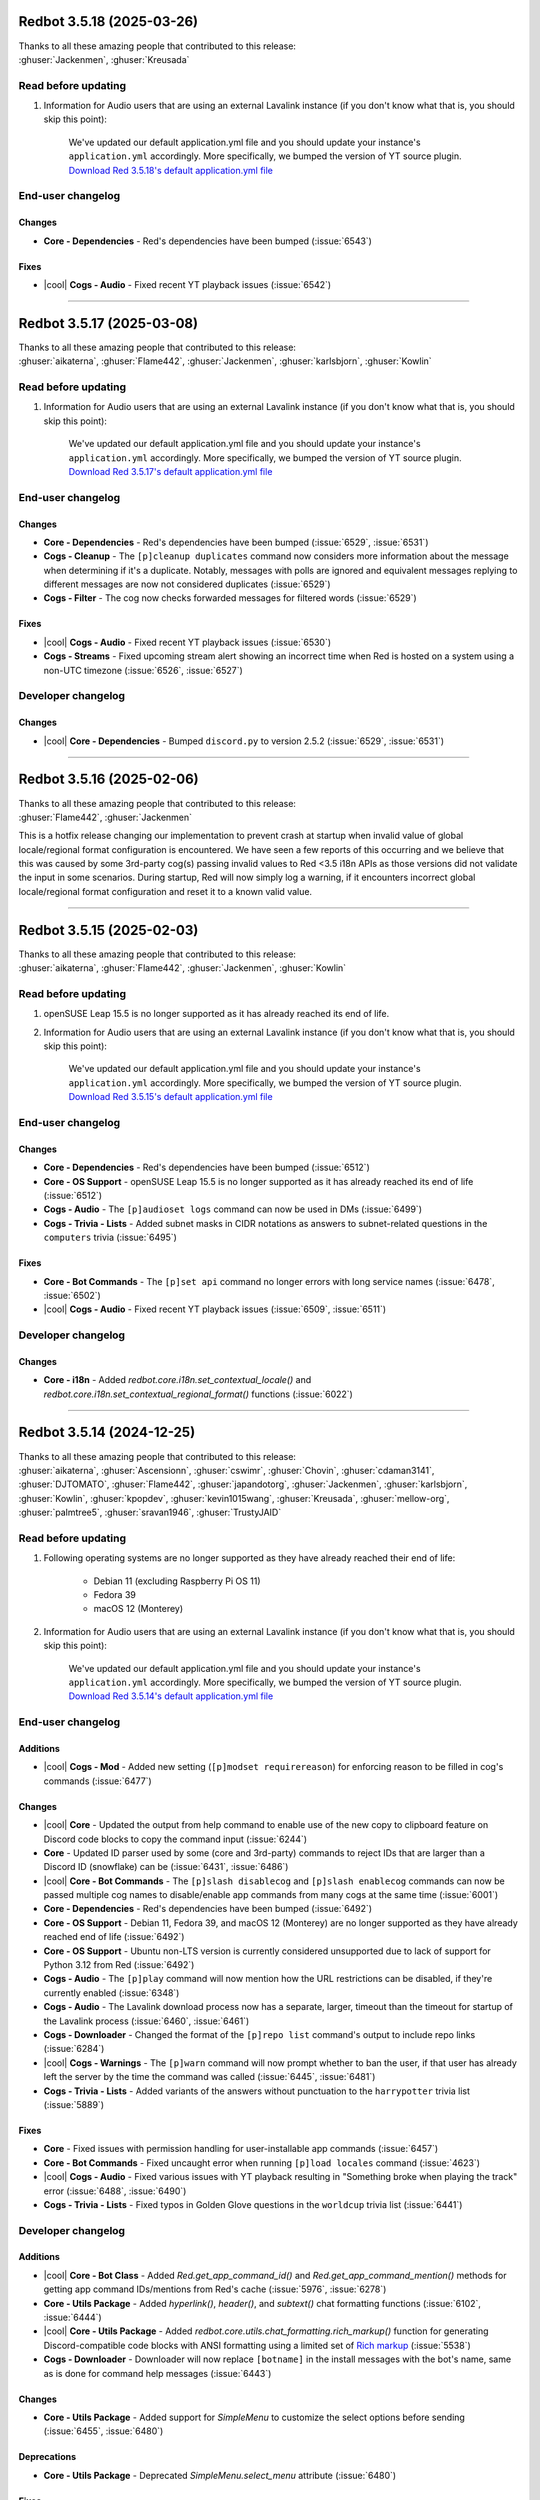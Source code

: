 .. Red changelogs

Redbot 3.5.18 (2025-03-26)
==========================

| Thanks to all these amazing people that contributed to this release:
| :ghuser:`Jackenmen`, :ghuser:`Kreusada`

Read before updating
--------------------

#. Information for Audio users that are using an external Lavalink instance (if you don't know what that is, you should skip this point):

    We've updated our default application.yml file and you should update your instance's ``application.yml`` accordingly.
    More specifically, we bumped the version of YT source plugin.
    `Download Red 3.5.18's default application.yml file <https://github.com/Cog-Creators/Red-DiscordBot/releases/download/3.5.18/Red-DiscordBot-3.5.18-default-lavalink-application.yml>`__

End-user changelog
------------------

Changes
*******

- **Core - Dependencies** - Red's dependencies have been bumped (:issue:`6543`)

Fixes
*****

- |cool| **Cogs - Audio** - Fixed recent YT playback issues (:issue:`6542`)

----

Redbot 3.5.17 (2025-03-08)
==========================

| Thanks to all these amazing people that contributed to this release:
| :ghuser:`aikaterna`, :ghuser:`Flame442`, :ghuser:`Jackenmen`, :ghuser:`karlsbjorn`, :ghuser:`Kowlin`

Read before updating
--------------------

#. Information for Audio users that are using an external Lavalink instance (if you don't know what that is, you should skip this point):

    We've updated our default application.yml file and you should update your instance's ``application.yml`` accordingly.
    More specifically, we bumped the version of YT source plugin.
    `Download Red 3.5.17's default application.yml file <https://github.com/Cog-Creators/Red-DiscordBot/releases/download/3.5.17/Red-DiscordBot-3.5.17-default-lavalink-application.yml>`__

End-user changelog
------------------

Changes
*******

- **Core - Dependencies** - Red's dependencies have been bumped (:issue:`6529`, :issue:`6531`)
- **Cogs - Cleanup** - The ``[p]cleanup duplicates`` command now considers more information about the message when determining if it's a duplicate. Notably, messages with polls are ignored and equivalent messages replying to different messages are now not considered duplicates (:issue:`6529`)
- **Cogs - Filter** - The cog now checks forwarded messages for filtered words (:issue:`6529`)

Fixes
*****

- |cool| **Cogs - Audio** - Fixed recent YT playback issues (:issue:`6530`)
- **Cogs - Streams** - Fixed upcoming stream alert showing an incorrect time when Red is hosted on a system using a non-UTC timezone (:issue:`6526`, :issue:`6527`)

Developer changelog
-------------------

Changes
*******

- |cool| **Core - Dependencies** - Bumped ``discord.py`` to version 2.5.2 (:issue:`6529`, :issue:`6531`)

----

Redbot 3.5.16 (2025-02-06)
==========================

| Thanks to all these amazing people that contributed to this release:
| :ghuser:`Flame442`, :ghuser:`Jackenmen`

This is a hotfix release changing our implementation to prevent crash at startup
when invalid value of global locale/regional format configuration is encountered.
We have seen a few reports of this occurring and we believe that this was caused by
some 3rd-party cog(s) passing invalid values to Red <3.5 i18n APIs as those versions
did not validate the input in some scenarios. During startup, Red will now simply
log a warning, if it encounters incorrect global locale/regional format configuration
and reset it to a known valid value.

----

Redbot 3.5.15 (2025-02-03)
==========================

| Thanks to all these amazing people that contributed to this release:
| :ghuser:`aikaterna`, :ghuser:`Flame442`, :ghuser:`Jackenmen`, :ghuser:`Kowlin`

Read before updating
--------------------

#. openSUSE Leap 15.5 is no longer supported as it has already reached its end of life.

#. Information for Audio users that are using an external Lavalink instance (if you don't know what that is, you should skip this point):

    We've updated our default application.yml file and you should update your instance's ``application.yml`` accordingly.
    More specifically, we bumped the version of YT source plugin.
    `Download Red 3.5.15's default application.yml file <https://github.com/Cog-Creators/Red-DiscordBot/releases/download/3.5.15/Red-DiscordBot-3.5.15-default-lavalink-application.yml>`__

End-user changelog
------------------

Changes
*******

- **Core - Dependencies** - Red's dependencies have been bumped (:issue:`6512`)
- **Core - OS Support** - openSUSE Leap 15.5 is no longer supported as it has already reached its end of life (:issue:`6512`)
- **Cogs - Audio** - The ``[p]audioset logs`` command can now be used in DMs (:issue:`6499`)
- **Cogs - Trivia - Lists** - Added subnet masks in CIDR notations as answers to subnet-related questions in the ``computers`` trivia (:issue:`6495`)

Fixes
*****

- **Core - Bot Commands** - The ``[p]set api`` command no longer errors with long service names (:issue:`6478`, :issue:`6502`)
- |cool| **Cogs - Audio** - Fixed recent YT playback issues (:issue:`6509`, :issue:`6511`)

Developer changelog
-------------------

Changes
*******

- **Core - i18n** - Added `redbot.core.i18n.set_contextual_locale()` and `redbot.core.i18n.set_contextual_regional_format()` functions (:issue:`6022`)

----

Redbot 3.5.14 (2024-12-25)
==========================

| Thanks to all these amazing people that contributed to this release:
| :ghuser:`aikaterna`, :ghuser:`Ascensionn`, :ghuser:`cswimr`, :ghuser:`Chovin`, :ghuser:`cdaman3141`, :ghuser:`DJTOMATO`, :ghuser:`Flame442`, :ghuser:`japandotorg`, :ghuser:`Jackenmen`, :ghuser:`karlsbjorn`, :ghuser:`Kowlin`, :ghuser:`kpopdev`, :ghuser:`kevin1015wang`, :ghuser:`Kreusada`, :ghuser:`mellow-org`, :ghuser:`palmtree5`, :ghuser:`sravan1946`, :ghuser:`TrustyJAID`

Read before updating
--------------------

#. Following operating systems are no longer supported as they have already reached their end of life:

    - Debian 11 (excluding Raspberry Pi OS 11)
    - Fedora 39
    - macOS 12 (Monterey)

#. Information for Audio users that are using an external Lavalink instance (if you don't know what that is, you should skip this point):

    We've updated our default application.yml file and you should update your instance's ``application.yml`` accordingly.
    More specifically, we bumped the version of YT source plugin.
    `Download Red 3.5.14's default application.yml file <https://github.com/Cog-Creators/Red-DiscordBot/releases/download/3.5.14/Red-DiscordBot-3.5.14-default-lavalink-application.yml>`__

End-user changelog
------------------

Additions
*********

- |cool| **Cogs - Mod** - Added new setting (``[p]modset requirereason``) for enforcing reason to be filled in cog's commands (:issue:`6477`)

Changes
*******

- |cool| **Core** - Updated the output from help command to enable use of the new copy to clipboard feature on Discord code blocks to copy the command input (:issue:`6244`)
- **Core** - Updated ID parser used by some (core and 3rd-party) commands to reject IDs that are larger than a Discord ID (snowflake) can be (:issue:`6431`, :issue:`6486`)
- |cool| **Core - Bot Commands** - The ``[p]slash disablecog`` and ``[p]slash enablecog`` commands can now be passed multiple cog names to disable/enable app commands from many cogs at the same time (:issue:`6001`)
- **Core - Dependencies** - Red's dependencies have been bumped (:issue:`6492`)
- **Core - OS Support** - Debian 11, Fedora 39, and macOS 12 (Monterey) are no longer supported as they have already reached end of life (:issue:`6492`)
- **Core - OS Support** - Ubuntu non-LTS version is currently considered unsupported due to lack of support for Python 3.12 from Red (:issue:`6492`)
- **Cogs - Audio** - The ``[p]play`` command will now mention how the URL restrictions can be disabled, if they're currently enabled (:issue:`6348`)
- **Cogs - Audio** - The Lavalink download process now has a separate, larger, timeout than the timeout for startup of the Lavalink process (:issue:`6460`, :issue:`6461`)
- **Cogs - Downloader** - Changed the format of the ``[p]repo list`` command's output to include repo links (:issue:`6284`)
- |cool| **Cogs - Warnings** -  The ``[p]warn`` command will now prompt whether to ban the user, if that user has already left the server by the time the command was called (:issue:`6445`, :issue:`6481`)
- **Cogs - Trivia - Lists** - Added variants of the answers without punctuation to the ``harrypotter`` trivia list (:issue:`5889`)

Fixes
*****

- **Core** - Fixed issues with permission handling for user-installable app commands (:issue:`6457`)
- **Core - Bot Commands** - Fixed uncaught error when running ``[p]load locales`` command (:issue:`4623`)
- |cool| **Cogs - Audio** - Fixed various issues with YT playback resulting in "Something broke when playing the track" error (:issue:`6488`, :issue:`6490`)
- **Cogs - Trivia - Lists** - Fixed typos in Golden Glove questions in the ``worldcup`` trivia list (:issue:`6441`)

Developer changelog
-------------------

Additions
*********

- |cool| **Core - Bot Class** - Added `Red.get_app_command_id()` and `Red.get_app_command_mention()` methods for getting app command IDs/mentions from Red's cache (:issue:`5976`, :issue:`6278`)
- **Core - Utils Package** - Added `hyperlink()`, `header()`, and `subtext()` chat formatting functions (:issue:`6102`, :issue:`6444`)
- |cool| **Core - Utils Package** - Added `redbot.core.utils.chat_formatting.rich_markup()` function for generating Discord-compatible code blocks with ANSI formatting using a limited set of `Rich markup <https://rich.readthedocs.io/en/stable/markup.html>`__ (:issue:`5538`)
- **Cogs - Downloader** - Downloader will now replace ``[botname]`` in the install messages with the bot's name, same as is done for command help messages (:issue:`6443`)

Changes
*******

- **Core - Utils Package** - Added support for `SimpleMenu` to customize the select options before sending (:issue:`6455`, :issue:`6480`)

Deprecations
************

- **Core - Utils Package** - Deprecated `SimpleMenu.select_menu` attribute (:issue:`6480`)

Fixes
*****

- **Core** - Fixed the cooldown bypass (enabled by ``[p]bypasscooldowns`` command) not being respected by the ``[p]slash sync`` command (:issue:`6465`)
- **Core - Commands Package** - Updated `RawUserIdConverter` to reject IDs that are larger than a Discord ID (snowflake) can be (:issue:`6431`, :issue:`6486`)

----

Redbot 3.5.13 (2024-08-27)
==========================

| Thanks to all these amazing people that contributed to this release:
| :ghuser:`aikaterna`, :ghuser:`Guyonsteroids`, :ghuser:`Jackenmen`, :ghuser:`Kowlin`

Read before updating
--------------------

#. Information for Audio users that are using an external Lavalink instance (if you don't know what that is, you should skip this point):

    We've updated our default application.yml file and you should update your instance's ``application.yml`` accordingly.
    More specifically, we bumped the version of YT source plugin.
    `Download Red 3.5.13's default application.yml file <https://github.com/Cog-Creators/Red-DiscordBot/releases/download/3.5.13/Red-DiscordBot-3.5.13-default-lavalink-application.yml>`__

End-user changelog
------------------

Changes
*******

- **Core - Dependencies** - Red's dependencies have been bumped (:issue:`6436`)

Fixes
*****

- **Cogs - Audio** - Updated Audio to support planned changes to Discord API scheduled for November (:issue:`6435`)
- **Cogs - Audio** - Fixed YT live stream detection (:issue:`6435`)
- **Cogs - Audio** - Fixed Red erroneously trying to send a message to a notification channel when one is not set (:issue:`6429`)
- **Cogs - Trivia - Lists** - Fixed spelling of Steven Spielberg's first name in the ``entertainment`` trivia list (:issue:`6434`)

----

Redbot 3.5.12 (2024-08-08)
==========================

| Thanks to all these amazing people that contributed to this release:
| :ghuser:`aikaterna`, :ghuser:`Jackenmen`

Read before updating
--------------------

#. Information for Audio users that are using an external Lavalink instance (if you don't know what that is, you should skip this point):

    We've updated our default application.yml file and you should update your instance's ``application.yml`` accordingly.
    More specifically, we bumped the version of YT source plugin.
    `Download Red 3.5.12's default application.yml file <https://github.com/Cog-Creators/Red-DiscordBot/releases/download/3.5.12/Red-DiscordBot-3.5.12-default-lavalink-application.yml>`__

End-user changelog
------------------

Fixes
*****

- **Cogs - Audio** - Fixed the ``[p]llset secured`` command failing to send the response message (:issue:`6423`)
- **Cogs - Audio** - Fixed some age-restricted YT tracks not playing (:issue:`6424`)

----

Redbot 3.5.11 (2024-08-04)
==========================

| Thanks to all these amazing people that contributed to this release:
| :ghuser:`aikaterna`, :ghuser:`anopem`, :ghuser:`Flame442`, :ghuser:`japandotorg`, :ghuser:`Jackenmen`, :ghuser:`Kowlin`, :ghuser:`palmtree5`, :ghuser:`yamikaitou`

Read before updating
--------------------

#. Information for Audio users that are using an external Lavalink instance (if you don't know what that is, you should skip this point):

    We've updated our default application.yml file and you should update your instance's ``application.yml`` accordingly.
    More specifically, we bumped the version of YT source plugin and added new plugin configuration.
    `Download Red 3.5.11's default application.yml file <https://github.com/Cog-Creators/Red-DiscordBot/releases/download/3.5.11/Red-DiscordBot-3.5.11-default-lavalink-application.yml>`__

End-user changelog
------------------

Changes
*******

- **Core** - Menus sent in ephemeral messages will now be deleted the same way menus in normal messages do (:issue:`6304`)
- **Core - Dependencies** - Red's dependencies have been bumped (:issue:`6417`)

Fixes
*****

- **Core - RPC** - RPC is now forcefully shut down after 2 minutes, if it cannot shutdown gracefully (:issue:`6391`, :issue:`6412`)
- |cool| **Cogs - Audio** - Fixed some of the recent YT playback issues (:issue:`6414`, :issue:`6415`)
- **Cogs - Mutes** - Fixed the cog failing to unmute a user, if they were muted by someone who no longer has permissions to mute that user (:issue:`6376`, :issue:`6411`)
- **Cogs - Streams** - Fixed the viewer count for Twitch streams (:issue:`6413`)

Developer changelog
-------------------

Additions
*********

- **Core - App Commands Package** - Added `app_commands.UserFeedbackCheckFailure` exception allowing the cog creators to return non-default error message when the check fails (:issue:`6397`)

Documentation changes
---------------------

Changes
*******

- Updated instructions for installing the development version of Red in `guide_cog_creation` (:issue:`6408`)
- Updated the contents of the ``red.plist`` file in the `autostart_mac` document to use no resource limitations, same as regular applications (:issue:`6416`)

----

Redbot 3.5.10 (2024-07-10)
==========================

| Thanks to all these amazing people that contributed to this release:
| :ghuser:`aikaterna`, :ghuser:`Flame442`, :ghuser:`Jackenmen`, :ghuser:`Kowlin`, :ghuser:`SeaswimmerTheFsh`, :ghuser:`TrustyJAID`, :ghuser:`yamikaitou`

Read before updating
--------------------

#. This release fixes a security issue in one of the APIs we provide for 3rd-party cog creators. See `Security changelog below <important-3510-1>` for more information.
#. Following operating systems are no longer supported as they have already reached their end of life:

    - CentOS 7
    - CentOS Stream 8
    - Fedora 38
    - versions of RHEL/Alma Linux/Oracle Linux/Rocky Linux 8 older than 8.8
    - versions of RHEL/Alma Linux/Oracle Linux/Rocky Linux 9 older than 9.2

#. Information for Audio users that are using an external Lavalink instance (if you don't know what that is, you should skip this point):

    We've updated our default application.yml file and you should update your instance's ``application.yml`` accordingly.
    More specifically, we switched from using the built-in YT source to YT source plugin.
    `Download Red 3.5.10's default application.yml file <https://github.com/Cog-Creators/Red-DiscordBot/releases/download/3.5.10/Red-DiscordBot-3.5.10-default-lavalink-application.yml>`__

End-user changelog
------------------

.. _important-3510-1:

Security
********

- **Core** - Fixed incorrect authorization in one of the utilities provided to 3rd-party cog creators (`commands.can_manage_channel()`) resulting in anyone being authorized to run a command using it, if the command has no other permission controls. None of the core commands or core cogs are affected. The maintainers of the project are not aware of any public 3rd-party cog utilizing this API at the time of writing this changelog. `Full security advisory can be found on our GitHub <https://github.com/Cog-Creators/Red-DiscordBot/security/advisories/GHSA-5jq8-q6rj-9gq4>`__.

Additions
*********

- **Core - Bot Commands** - Added ``[p]set bot banner`` command for setting the bot's banner (:issue:`6321`, :issue:`6401`)

Changes
*******

- **Core** - Red's ``--team-members-are-owners`` flag now only considers Team Owner, Admins, and Developers as bot owners (:issue:`6401`)
- **Core - Dependencies** - Red's dependencies have been bumped (:issue:`6402`)
- **Cogs - Audio** - Updated the cog to configure managed Lavalink node to use YT source plugin instead of the built-in, no longer supported, implementation (:issue:`6373`)
- **Cogs - Filter** - The cog now checks poll contents and attachment alt text for filtered words (:issue:`6401`)

Fixes
*****

- **Core** - Fixed command autocompletion not showing any proper result (error message) when bot's global checks (channel/server ignores, allowlist/blocklist) do not pass (:issue:`6374`, :issue:`6375`)
- **Cogs - Audio** - Fixed one of the recent YT playback issues (:issue:`6373`)

Developer changelog
-------------------

Changes
*******

- |cool| **Core - Dependencies** - Bumped ``discord.py`` to version 2.4.0 (:issue:`6401`)

Documentation changes
---------------------

Additions
*********

- Added Ubuntu 24.04 install guide (:issue:`6364`)

Changes
*******

- Bumped Python version used by Arch Linux, RHEL 8, and RHEL 9 install guides to 3.11 (:issue:`6386`)
- Removed a mention of the Atom editor from the list of the recommended editor now that it's discontinued (:issue:`6388`)

Removals
********

- Removed all mentions of pyenv now that the last OS using it (CentOS 7) is no longer supported (:issue:`6386`)

Fixes
*****

- Fixed Java instructions in macOS install guide (:issue:`6368`)
- Fixed list of required ``info.json`` keys from the `guide_cog_creators` document (:issue:`6382`)

----

Redbot 3.5.9 (2024-04-21)
=========================

| Thanks to all these amazing people that contributed to this release:
| :ghuser:`aikaterna`, :ghuser:`giplgwm`, :ghuser:`Jackenmen`, :ghuser:`Kuro-Rui`, :ghuser:`Kowlin`, :ghuser:`palmtree5`, :ghuser:`TrustyJAID`, :ghuser:`Zephyrkul`

Read before updating
--------------------

#. Information for Audio users that are using an external Lavalink instance (if you don't know what that is, you should skip this point):

    Red 3.5.9 uses a new Lavalink jar that you will need to manually update from `our GitHub <https://github.com/Cog-Creators/Lavalink-Jars/releases/tag/3.7.11%2Bred.3>`__.

End-user changelog
------------------

Fixes
*****

- **Core** - Fixed inaccuracies in error messages shown when the user passes a time duration outside accepted range (:issue:`6357`)
- **Core** - Commands that ask the user to "Type ``more`` to continue" when they return long output will now typically wait for 60 seconds rather than just 15 (:issue:`6346`, :issue:`6352`)
- |cool| **Cogs - Audio** - Resolved recent issues where the player would be stuck at 0:00 on some tracks (:issue:`6358`)
- **Cogs - Mutes** - The Mutes cog will no longer erroneously accept very large values (i.e. hundreds of years) for mute durations (:issue:`6353`)
- **Cogs - Mutes** - To avoid ambiguity, the Mutes cog will now parse the time only when it's placed at the beginning, the end, or directly after ``t=``/``time=`` prefix in the mute command arguments (:issue:`6274`, :issue:`6349`)
- **Cogs - Streams** - The schedule announcements for YT streams will now use relative Discord timestamps (:issue:`6257`, :issue:`6264`)

Developer changelog
-------------------

Changes
*******

- **Core - Commands Package** - Functions and converters for parsing text into `datetime.timedelta` or `dateutil.relativedelta.relativedelta` in the `redbot.core.commands.converter` package now support negative values when ``minimum`` parameter is set accordingly (:issue:`6349`)
- **Core - Utils Package** - The `redbot.core.utils.chat_formatting.humanize_timedelta()` function now allows specifying the maximum number of different units that will be present in the final string with the ``maximum_units`` parameter (:issue:`6350`)
- **Core - Utils Package** - The `redbot.core.utils.chat_formatting.humanize_timedelta()` function now supports formatting negative `datetime.timedelta` instances. New ``negative_format`` parameter was added to allow specifying a different way of formatting negative `datetime.timedelta` instances (:issue:`6350`)

Documentation changes
---------------------

Fixes
*****

- Updated links to the Lavalink repository (:issue:`6356`)

----

Redbot 3.5.8 (2024-04-01)
=========================

| Thanks to all these amazing people that contributed to this release:
| :ghuser:`aikaterna`, :ghuser:`Flame442`, :ghuser:`Jackenmen`, :ghuser:`Kreusada`, :ghuser:`TrustyJAID`

Read before updating
--------------------

#. Server-wide mutes in the Mutes cog can no longer be performed using channel permissions (overrides). Instead, the cog will now use Discord's native server timeout functionality when a mute role is not set. Role mutes and channel-specific mutes are not affected.

    Red 3.5.7 and lower allowed usage of channel permissions (overrides) for server-wide mutes when ``[p]muteset forcerole`` setting was explicitly disabled and no mute role was set for the server. This behavior is no longer available and now, when mute role is not set, server-wide mutes will be performed using Discord's native server timeouts.

    If you were one of the few users that chose to use channel permissions (overrides) for server-wide mutes, please note that the existing server mutes will now be considered channel-specific mutes and can only be removed with ``[p]channelunmute`` (and will be automatically removed after timeout elapses, if they have one set). If you want to quickly remove all channel-specific mutes (that were previously server-wide mutes) for a user, you can use the hidden ``[p]forceunmute <user>`` command that has been provided to ease the migration.

#. Information for Audio users that are using an external Lavalink instance (if you don't know what that is, you should skip this point):

    Red 3.5.8 uses a new Lavalink jar that you will need to manually update from `our GitHub <https://github.com/Cog-Creators/Lavalink-Jars/releases/tag/3.7.11%2Bred.2>`__.

End-user changelog
------------------

Additions
*********

- |cool| **Cogs - Mutes** - Added support for Discord's native server timeouts. The cog will now use those when a mute role is not set or, when the new ``[p]timeout`` command is used (:issue:`5604`)
- **Cogs - Trivia** - Trivia lists can now have a description as documented in :ref:`guide_trivia_list_creation` (:issue:`5897`)
- |cool| **Cogs - Trivia** - Added ``[p]trivia info`` command for getting information about the specified Trivia list, including its setting overrides (:issue:`3978`, :issue:`5897`)

Changes
*******

- **Core - Bot Commands** - The ``[p]addpath`` command will now detect potentially incorrect paths and prompt for confirmation (:issue:`6330`)
- **Core - Bot Commands** - The ``[p]addpath`` command will now error out when the user tries adding a path that's part of the core path or instance's data path (:issue:`6330`)
- **Core - Dependencies** - Red's dependencies have been bumped (:issue:`6333`)
- **Cogs - Audio** - The cog will now log the reason for Lavalink.jar being re-downloaded (:issue:`6334`)
- |cool| **Cogs - Mutes** - The ``[p]activemutes`` command will now use menus for pagination (:issue:`6266`)

Removals
********

- **Cogs - Mutes** - Server-wide mutes can no longer be performed using channel permissions (overrides). Server timeouts or mute role can be used instead (:issue:`5604`)
- **Cogs - Mutes** - The ``[p]muteset forcerole`` command and the setting it adjusted has been removed. Server timeouts will now be used for a server, if it has no mute role set (:issue:`5604`)

Fixes
*****

- |cool| **Cogs - Audio** - Resolves recent issues where the wrong video was served for YT playback (:issue:`6337`, :issue:`6340`)
- **Cogs - Audio** - Fixed Lavalink.jar downloading for RC and Red-specific versions (:issue:`6334`)

Documentation changes
---------------------

Additions
*********

- |cool| Added install instructions for Amazon Linux 2023 (:issue:`6331`)

----

Redbot 3.5.7 (2024-03-24)
=========================

| Thanks to all these amazing people that contributed to this release:
| :ghuser:`aikaterna`, :ghuser:`Flame442`, :ghuser:`karlsbjorn`, :ghuser:`Jackenmen`

This is a hotfix release fixing a bug with Red's reaction-based menus introduced in the previous release.

End-user changelog
------------------

Fixes
*****

- **Core** - Fixed an issue with Red's reaction-based menus *with custom controls* not working properly (:issue:`6324`)
- **Core - Bot Commands** - Updated supported image formats in ``[p]set bot avatar``'s error messages to include GIFs (:issue:`6323`)

----

Redbot 3.5.6 (2024-03-22)
=========================

| Thanks to all these amazing people that contributed to this release:
| :ghuser:`aikaterna`, :ghuser:`BlizzardTheWolf`, :ghuser:`DJTOMATO`, :ghuser:`Dav-Git`, :ghuser:`Flame442`, :ghuser:`goettner`, :ghuser:`Jackenmen`, :ghuser:`Jan200101`, :ghuser:`japandotorg`, :ghuser:`Kowlin`, :ghuser:`Kreusada`, :ghuser:`laggron42`, :ghuser:`madebylydia`, :ghuser:`michael-is-qcde`, :ghuser:`scarecr0w12`, :ghuser:`yeetbruises`, :ghuser:`Zephyrkul`

Read before updating
--------------------

#. macOS 11 (Big Sur), Fedora 37, Ubuntu 22.10 (Kinetic Kudu), 23.04 (Lunar Lobster), openSUSE Leap 15.4, and Raspberry Pi OS (Legacy) 10 Buster are no longer supported as they have already reached their end of life.
#. Information for Audio users that are using an external Lavalink instance (if you don't know what that is, you should skip this point):

    Red 3.5.6 uses a new Lavalink jar that you will need to manually update from `our GitHub <https://github.com/Cog-Creators/Lavalink-Jars/releases/tag/3.7.11>`__.

End-user changelog
------------------

Additions
*********

- **Cogs - Trivia - Lists** - Added a ``doom`` trivia about the whole Doom video game franchise (:issue:`4803`)
- **Cogs - Trivia - Lists** - Added a trivia about Star Trek (:issue:`2946`)

Changes
*******

- Improved handling of very large numbers in various areas of the bot (:issue:`4619`, :issue:`6283`)
- **Core** - Empty (server) prefixes are now disallowed (:issue:`6013`)
- |cool| **Core** - Menu-based help will now be sent to DMs when max number of pages (``[p]helpset maxpages``) is set to 0, similarly to non-menu help (:issue:`5093`, :issue:`5375`)
- |cool| **Core** - Prefix can now be automatically inserted into help tagline by putting ``[p]`` at the position that the prefix should appear at (:issue:`4669`, :issue:`4972`)
- **Core - Command-line Interfaces** - Improved first-time user experience when setting up new instance by asking for confirmation after user enters the prefix (:issue:`6287`)
- **Core - Dependencies** - Red's dependencies have been bumped (:issue:`6312`)
- **Core - Modlog** - Case auto-creation for bans and unbans now relies directly on recently introduced audit log events which should make it work more reliably (:issue:`5970`)
- |cool| **Cogs - Alias** - Fixed a long-known issue with aliases not retaining new lines from the arguments they are passed (:issue:`2704`, :issue:`4656`)
- **Cogs - Downloader** - Downloader commands will now try to detect potential Git authentication failures and report them more clearly (:issue:`5420`)
- **Cogs - Modlog** - The cog help now mentions how the user can change the modlog settings (:issue:`6300`)
- **Cogs - Trivia - Lists** - Updated FIFA World Cup list to include outcomes of the 2022 tournament (:issue:`5931`)

Removals
********

- **Core - OS Support** - macOS 11 (Big Sur), Fedora 37, Ubuntu 22.10 (Kinetic Kudu), 23.04 (Lunar Lobster), openSUSE Leap 15.4, and Raspberry Pi OS (Legacy) 10 Buster are no longer supported as they have already reached end of life (:issue:`6309`)

Fixes
*****

- **Cogs - Admin** - Fixed the ``[p]editrole colour`` command erroring out whenever it's ran (:issue:`6270`)
- |cool| **Cogs - Audio** - Fixed YT playback (:issue:`6305`)
- **Cogs - Audio** - Fixed not being able to seek when player is paused (:issue:`6305`)
- **Cogs - Audio** - Fixed handling of file name suffixes in ``[p]playlist upload`` caused by changes in Discord API (:issue:`6279`, :issue:`6280`)
- |cool| **Cogs - General** - Fixed issues with ``[p]lmgtfy`` command once and for all by deploying an equivalent service as part of Cog-Creators' infrastructure (:issue:`6255`, :issue:`6268`, :issue:`6269`)
- **Cogs - Streams** - Fixed markdown formatting in the ``[p]streamalert list`` command to be compliant with newer Discord markdown renderer (:issue:`6292`)

Developer changelog
-------------------

Changes
*******

- **Core - Utils Package** - Added `SimpleMenu.start_dm()` method for sending the menu to the given user rather than `Context` (:issue:`6286`)
- **Core - Utils Package** - The `menu()` utility function received a new `provisional <developer-guarantees-exclusions>` ``user`` parameter for defining who can interact with the menu (instead of the default ``ctx.author``) (:issue:`4913`)

    If no issues arise, we plan on including this parameter under developer guarantees
    in the first release made after 2024-05-24.

- **Core - Utils Package** - The `SimpleMenu.start()` method received a new `provisional <developer-guarantees-exclusions>` ``user`` parameter for defining who can interact with the menu (instead of the default ``ctx.author``) (:issue:`4913`)

    If no issues arise, we plan on including this parameter under developer guarantees
    in the first release made after 2024-05-24.

Fixes
*****

- **Core - Commands Package** - Fixed an edge case where the permission names passed as keyword arguments were not validated in Red's custom decorators (:issue:`6291`)
- **Core - Utils Package** - Tracebacks from custom control functions are no longer suppressed by ``menu()`` when ``[p]set usebuttons`` option is enabled (:issue:`6310`)

Documentation changes
---------------------

Additions
*********

- |cool| Added install guide for Raspberry Pi OS 12 Bookworm (:issue:`6309`)
- Added a tip in `guide_slash_and_interactions` about forcing the client to see the new commands after syncing (:issue:`6298`)

Changes
*******

- Install guide for Raspberry Pi OS Legacy now describes installation for Raspberry Pi OS (Legacy) 11 (:issue:`6309`)
- Updated Python versions used in Arch Linux and openSUSE Leap instructions to 3.10 and 3.11 respectively (:issue:`6309`)
- Clarified the meaning of the word `"provisional" <developer-guarantees-exclusions>` that is used across the documentation to refer to APIs excluded from version guarantees (:issue:`6311`)
- Added ``force_registration=True`` to all `Config.get_conf()` usage examples in `framework_config` documentation to reflect our current recommendations (:issue:`6259`)

Fixes
*****

- Fixed the "Edit on GitHub" links in Red's online documentation (:issue:`6258`)

----

Redbot 3.5.5 (2023-09-14)
=========================

| Thanks to all these amazing people that contributed to this release:
| :ghuser:`Flame442`, :ghuser:`Jackenmen`, :ghuser:`karlsbjorn`, :ghuser:`Kreusada`, :ghuser:`ltzmax`, :ghuser:`palmtree5`

End-user changelog
------------------

Changes
*******

- **Core - Dependencies** - Red's dependencies have been bumped (:issue:`6248`)
- **Cogs - Downloader** - Cogs in the ``[p]cog list`` command are now listed alphabetically (:issue:`6214`, :issue:`6215`)

Fixes
*****

- **Core - Bot Commands** - Fixed handling of an edge case in the ``[p]diagnoseissues`` command that involved commands without a cog (:issue:`6237`)
- **Core - Bot Commands** - Fixed the formatting of nested result lists in the ``[p]diagnoseissues`` command (:issue:`6238`)
- **Cogs - Mod** - Fixed the formatting of the help description for the ``[p]ban``, ``[p]kick``, and ``[p]tempban`` commands (:issue:`6245`)
- |cool| **Cogs - Streams** - Updated the implementation of Twitch streams to no longer use the "Get Users Follows" endpoint that was deprecated in February 2023 (:issue:`6246`, :issue:`6247`)

Documentation changes
---------------------

Changes
*******

- Updated Python version in ``pyenv`` instructions (:issue:`6241`)

----

Redbot 3.5.4 (2023-08-12)
=========================

| Thanks to all these amazing people that contributed to this release:
| :ghuser:`aikaterna`, :ghuser:`Jackenmen`, :ghuser:`laggron42`, :ghuser:`Leo40Git`, :ghuser:`PredaaA`, :ghuser:`TrustyJAID`

Read before updating
--------------------

#. Information for Audio users that are using an external Lavalink instance (if you don't know what that is, you should skip this point):

    Red 3.5.4 uses a new Lavalink jar that you will need to manually update from `our GitHub <https://github.com/Cog-Creators/Lavalink-Jars/releases/tag/3.7.8>`__.

End-user changelog
------------------

Additions
*********

- |cool| **Core - Bot Commands** - Added ``[p]set status custom`` command allowing the bot owner to change the bot's custom status (:issue:`6226`)

Changes
*******

- **Core - Dependencies** - Red's dependencies have been bumped (:issue:`6225`)

Fixes
*****

- **Core** - Fixed errors showing in logs when the button menu timed out and the original message no longer existed (:issue:`6228`, :issue:`6229`)
- |cool| **Cogs - Audio** - Fixed YT playback (:issue:`6221`)
- **Cogs - Audio** - Fixed poor quality of ``[p]local/queue search``'s results when case sensitive matching was involved (:issue:`6129`, :issue:`6224`)
- **Cogs - Audio** - Fixed ``[p]local search`` resorting to YT playback when file name involved certain characters such as ``-`` (:issue:`6223`)
- **Cogs - CustomCommands** - Fixed poor quality of ``[p]customcom search``'s results when case sensitive matching was involved (:issue:`6224`)
- **Cogs - Streams** - Fixed Picarto channels showing without the channel avatar (:issue:`6230`)

----

Redbot 3.5.3 (2023-07-24)
=========================

| Thanks to all these amazing people that contributed to this release:
| :ghuser:`AAA3A-AAA3A`, :ghuser:`aikaterna`, :ghuser:`Drapersniper`, :ghuser:`Flame442`, :ghuser:`flaree`, :ghuser:`Jackenmen`, :ghuser:`Kowlin`, :ghuser:`Kreusada`, :ghuser:`Om1609`, :ghuser:`PredaaA`, :ghuser:`TrustyJAID`, :ghuser:`Zephyrkul`

Read before updating
--------------------

#. Fedora 36, Ubuntu 18.04 LTS and versions of RHEL/Alma Linux/Oracle Linux/Rocky Linux older than 8.6 are no longer supported as they have already reached their end of life.

End-user changelog
------------------

Changes
*******

- |cool| Red has been updated to support `Discord's new username system <https://discord.com/blog/usernames>`__ (:issue:`6130`)

  This means that we now support passing the new usernames as arguments
  and properly display usernames/global display names in core commands and cogs where applicable.

- **Core** - All bots are are now considered to be immune to auto-moderation (:issue:`6130`)
- **Core** - Added list of command-line arguments to ``redbot --debuginfo <instance_name>`` and ``[p]debuginfo`` (:issue:`6164`)
- **Core - Bot Commands** - The ``[p]set api`` command will now hide the button once the time to open the modal to set API keys elapses (:issue:`6166`)
- **Core - Command-line Interfaces** - Multiple arguments to ``--co-owner``, ``--load-cogs``, and ``--unload-cogs`` flags can now be specified both by passing multiple arguments right after the flag and by repeating the flag multiple times with different arguments (:issue:`6200`)
- **Core - Dependencies** - Red's dependencies have been bumped (:issue:`6185`)
- |cool| **Cogs - Audio** - The managed Lavalink server can now be run with either Java 11 or Java 17 (:issue:`6190`)
- **Cogs - Audio** - Added an option to auto-use default HTTP/HTTPS port for unmanaged Lavalink server (:issue:`5629`)
- **Cogs - Mod** - The cog now tracks both the usernames *and* global display names (:issue:`6130`)

Removals
********

- **Core - OS Support** - Fedora 36, Ubuntu 18.04 LTS and versions of RHEL/Alma Linux/Oracle Linux/Rocky Linux older than 8.6 are no longer supported as they have already reached end of life (:issue:`6189`)

Fixes
*****

- **Core** - Red's menu timeout is now consistent between reaction and button menus (:issue:`6173`)
- **Core - Bot Commands** - Fixed message too long error in the ``[p]slash list`` command (:issue:`6167`)
- **Core - Command-line Interfaces** - Red will now properly exit with code ``1`` (``CRITICAL``) when the bot fails after connecting to Discord but before becoming ready instead of indefinitely hanging in non-working condition (:issue:`6202`)
- **Cogs - Audio** - Fixed playlist selection in the picker used by the playlist-related commands (:issue:`6169`, :issue:`6170`)
- **Cogs - Cleanup** - Fixed an issue with ``[p]cleanup self`` not working in DMs (:issue:`6196`, :issue:`6197`)
- **Cogs - Downloader** - Fixed ``CancelledError`` tracebacks showing up in logs when the bot is shut down quickly after the cog is loaded (:issue:`6203`)
- **Cogs - Mutes** - Fixed ``CancelledError`` tracebacks showing up in logs when the bot is shut down quickly after the cog is loaded (:issue:`6203`)

Developer changelog
-------------------

Additions
*********

- |cool| **Core - Utils Package** - Added new view (`ConfirmView`) that can be used to ask for confirmation (:issue:`6174`, :issue:`6176`)
- **Core - Commands Package** - Added `Command.is_enabled()` method allowing to check whether the command is disabled in a guild/globally (:issue:`4130`, :issue:`5552`, :issue:`6209`)

Fixes
*****

- **Core - Commands Package** - Fixed handling of cases where the string returned by `Cog.format_help_for_context()`/`Command.format_help_for_context()` starts with ``"\n\n"`` (:issue:`5941`)
- **Cogs - Dev** - Fixed issues with exception formatting in ``[p]eval/repl/debug`` commands not including the code for chained/grouped exceptions (:issue:`6178`)

Documentation changes
---------------------

Additions
*********

- Added usage example to `get_end_user_data_statement_or_raise()` (:issue:`6171`)

Changes
*******

- |cool| Added install instructions for Debian 12 Bookworm (:issue:`6190`)
- |cool| The install guides have been updated to install Java 17 when possible (:issue:`6190`)


----

Redbot 3.5.2 (2023-05-14)
=========================

| Thanks to all these amazing people that contributed to this release:
| :ghuser:`aikaterna`, :ghuser:`flaree`, :ghuser:`Flame442`, :ghuser:`Jackenmen`, :ghuser:`karlsbjorn`, :ghuser:`rramboer`, :ghuser:`synrg`, :ghuser:`TrustyJAID`, :ghuser:`Vexed01`

End-user changelog
------------------

Changes
*******

- **Core** - Added list of global prefixes to ``redbot --debuginfo <instance_name>`` and ``[p]debuginfo`` (:issue:`6153`)
- **Core - Dependencies** - Red's dependencies have been bumped (:issue:`6155`)
- **Cogs - Downloader** - Updated the code block style in ``[p]repo list`` and ``[p]cog list`` to account for Discord client changes (:issue:`6003`, :issue:`6152`)
- **Cogs - Trivia** - Updated the code block style in the scoreboard to account for Discord client changes (:issue:`6152`)

Fixes
*****

- Fixed visual issues with numbered and unnumbered lists caused by Discord's new Markdown support (:issue:`6101`)
- **Core** - Fixed handling of cooldown errors for application commands (:issue:`6159`)
- **Core - Bot Commands** - Added missing backtick to the help of ``[p]set serverprefix`` (:issue:`6004`)
- **Core - Command-line Interfaces** - Fixed ``redbot --debuginfo`` trying to start/starting the bot (:issue:`6131`)
- **Cogs - Audio** - Fixed Audio's managed node trying to allocate 4 GB of memory on 32-bit platforms regardless of how much is actually available (:issue:`6137`, :issue:`6150`)
- **Cogs - Audio** - Fixed song selection in ``[p]search`` always picking the first option when buttons are used (:issue:`6136`, :issue:`6143`)
- **Cogs - CustomCommands** - Fixed parameter handling (:issue:`6138`, :issue:`6149`)
- **Cogs - Mutes** - Fixed ``[p]channelmute`` returning "That user is already muted" error when the user is not actually muted (:issue:`6144`)
- **Cogs - Mutes** - Fixed unexpected error in automatic channel unmuting when the relevant channel is not available (:issue:`6140`, :issue:`6144`)
- **Cogs - Reports** - Fixed ``[p]report`` command not working in DMs (:issue:`6148`)
- **Vendored Packages** - Fixed menus breaking in DMs (:issue:`6139`)


Developer changelog
-------------------

Additions
*********

- **Core - Data Manager** - Added a new `data_manager.instance_name()` public function (:issue:`6146`)

Fixes
*****

- **Core - Utils Package** - Fixed ``menu()`` passing an instance of `discord.PartialEmoji` instead of `str` when a button with a unicode emoji is used (:issue:`6143`)
- **Cogs - Dev** - Fixed issues with exception formatting in ``[p]eval/repl/debug`` commands failing when code from a previous invocation of any of those commands was used (:issue:`6135`)


Documentation changes
---------------------

Fixes
*****

- Fixed the search box on the documentation page returning no results (:issue:`6185`)
- Fixed command choices example in `Slash Commands and Interactions guide <guide_slash_and_interactions>` (:issue:`6154`)
- Updated `the 3.5.0 changelog <redbot-3-5-0-2023-05-04>`, `incompatible-changes-3.5`, and `end-user-guarantees` documents to mention the new ``x86-64-v2`` instruction set requirement (:issue:`6141`, :issue:`6147`)


----

Redbot 3.5.1 (2023-05-04)
=========================

| Thanks to all these amazing people that contributed to this release:
| :ghuser:`Flame442`, :ghuser:`Jackenmen`

This is a hotfix release fixing documentation issues and a bug with the update notification logic
that caused Red to crash.

End-user changelog
------------------

Fixes
*****

- **Core** - Fixed a crash in the Red update notification logic (:issue:`6124`)


Documentation changes
---------------------

Fixes
*****

- Fix the instructions for updating Red (:issue:`6123`)

----

.. _redbot-3-5-0-2023-05-04:

Redbot 3.5.0 (2023-05-04)
=========================

| Thanks to all these amazing people that contributed to this release:
| :ghuser:`AAA3A-AAA3A`, :ghuser:`aikaterna`, :ghuser:`alexratman`, :ghuser:`AntonioNarra`, :ghuser:`Arman0334`, :ghuser:`Dav-Git`, :ghuser:`Drapersniper`, :ghuser:`Flame442`, :ghuser:`Honkertonken`, :ghuser:`i-am-zaidali`, :ghuser:`Jackenmen`, :ghuser:`japandotorg`, :ghuser:`karlsbjorn`, :ghuser:`keqking`, :ghuser:`Kowlin`, :ghuser:`Kreusada`, :ghuser:`Kuro-Rui`, :ghuser:`leetfin`, :ghuser:`npc203`, :ghuser:`palmtree5`, :ghuser:`PredaaA`, :ghuser:`Predeactor`, :ghuser:`TrustyJAID`, :ghuser:`Vexed01`, :ghuser:`yuansheng1549`

Read before updating
--------------------

#. ``[p]bankset`` is now a core command and as a consequence, the bank cog has been removed. This means that when you start the bot for the first time after the update, you'll see a "Failed to load package bank" message. That is perfectly normal and this message can be ignored.
#. Red 3.5 comes with breaking changes for users. Look at `Backward incompatible changes in Red 3.5 document <incompatible-changes-3.5>` and `End-user changelog <important-350-1>` for full details.

    Note that because this release also comes with breaking changes for developers,
    the cogs you're currently using will likely not work with the new release
    until you update (and that's *if* they have been updated).

    `Our update instructions <update_red>` include instructions on how you can safely update
    your bot and cogs from versions before 3.5. **Make sure** that you look at the instructions
    for **the version you currently have**, not the version you're updating to.

    Note that any cogs that have not yet been updated will likely not work
    until their author releases an update.

#. Red 3.5 comes with breaking changes for cog developers. Look at `Backward incompatible changes in Red 3.5 document <incompatible-changes-3.5>` and `Developer changelog <important-350-2>` for full details.
#. Fedora 35 and Debian 10 (Buster) are no longer supported as they have already reached their end of life.
#. On x86-64 systems, we now require that the CPU supports x86-64-v2 instruction set. This roughly translates to us dropping support for Intel CPUs that have been released before 2009 and AMD CPUs that have been released before 2012.

.. _important-350-1:

End-user changelog
------------------

Breaking Changes
****************

- **Core** - The bot will no longer launch without an owner set (:issue:`4926`)
- **Core - OS support** - On x86-64 systems, we now require that the CPU supports x86-64-v2 instruction set. This roughly translates to us dropping support for Intel CPUs that have been released before 2009 and AMD CPUs that have been released before 2012 (:issue:`6100`)

Additions
*********

- |cool| **Core** - Preference for button menus over reaction menus can now be set with ``[p]set usebuttons``. While this depends on the cog, this should allow users to replace most existing reaction menus with button menus (:issue:`5683`, :issue:`5885`)
- **Core** - The error message for uncaught bot errors is now configurable. See help of ``[p]set errormsg`` for more details (:issue:`5622`, :issue:`5894`)
- |cool| **Core - Bot Commands** - Added ``[p]slash`` command for managing application commands (:issue:`5672`, :issue:`5992`, :issue:`6015`)
- **Core - Command-line Interfaces** - Added new launch flag ``--unload-cogs`` (:issue:`5796`, :issue:`5802`)
- **Cogs - Streams** - Added ``[p]streamset livebutton`` to add a link button under stream alerts (:issue:`5646`, :issue:`5856`)

Changes
*******

- **Core** - The home directory is now always preferred for the metadata file on Linux, even for system users (:issue:`5022`)
- **Core** - Bot prefixes can no longer start with ``/`` (:issue:`5693`)
- **Core** - Cooldown messages now use relative discord timestamps (:issue:`5893`)
- |cool| **Core** - Added the option to request a ``file`` containing all content remaining in interactive prompts (:issue:`5901`, :issue:`5902`)
- **Core** - Parsing errors for integer and number arguments are now more user-friendly (:issue:`5600`)
- |cool| **Core** - Reaction menus now trigger both when adding and removing the reaction (:issue:`4517`)
- **Core** - Threads will now inherit parent channel's embed settings (:issue:`5600`)
- |cool| **Core** - Commands can now be used in threads, voice channels, and stage channels (:issue:`5600`, :issue:`5709`)
- **Core** - Voice and stage channels can now be a destination for owner notifications (``[p]set ownernotifications adddestination``) (:issue:`5709`)
- **Core** - Channel embed settings can now be applied to forum, voice, and stage channels (:issue:`5709`)
- **Core** - Command invocations in specific threads can now be ignored with ``[p]ignore channel``. See `incompatible-changes-3.5` for details (:issue:`5600`)
- **Core - Bot Commands** - ``[p]modlogset`` and ``[p]bankset`` are now core commands (:issue:`4128`, :issue:`4486`)
- **Core - Bot Commands** - Moved ``[p]set`` subcommands: ``username``, ``nickname``, ``avatar``, ``description``, and ``custominfo`` to ``[p]set bot`` subgroup (:issue:`4612`, :issue:`5432`)
- **Core - Bot Commands** - Moved activity related ``[p]set`` subcommands to ``[p]set status`` (:issue:`4612`, :issue:`5432`)
- **Core - Bot Commands** - Moved status related ``[p]set`` subcommands to ``[p]set status`` (:issue:`4612`, :issue:`5432`)
- **Core - Bot Commands** - Moved ``[p]set globallocale`` to ``[p]set locale global`` (:issue:`4612`, :issue:`5432`)
- **Core - Bot Commands** - ``[p]set locale`` can now also be used through ``[p]set locale server`` (:issue:`4612`, :issue:`5432`)
- **Core - Bot Commands** - Moved ``[p]set globalregionalformat`` to ``[p]set regionalformat global`` (:issue:`4612`, :issue:`5432`)
- **Core - Bot Commands** - ``[p]set regionalformat`` can now also be used through ``[p]set regionalformat server`` (:issue:`4612`, :issue:`5432`)
- |cool| **Core - Bot Commands** - Help can now use buttons and/or select menus instead of reaction menus. See the help of ``[p]helpset usemenus`` command for more information (:issue:`5634`, :issue:`5886`)
- **Core - Bot Commands** - ``[p]set api`` now sends a modal to securely set api tokens when no arguments are passed (:issue:`5637`)
- **Core - Bot Commands** - ``[p]traceback`` now prompts to continue if the output requires multiple messages (:issue:`5621`, :issue:`5851`)
- **Core - Bot Commands** - ``[p]removepath`` now allows passing more than one path at once (:issue:`5820`, :issue:`5859`)
- **Core - Bot Commands** - Always available commands such as ``[p]licenseinfo`` now always accept a mention prefix (:issue:`5460`, :issue:`5865`)
- **Core - Bot Commands** - Added an optional ``server`` parameter to ``[p]set showsettings`` and ``[p]set serverprefix`` to prevent lock outs in servers after forgetting a prefix (:issue:`5891`, :issue:`5918`)
- **Core - Command-line Interfaces** - ``-v`` and ``--verbose`` are now aliased to ``--debug``, and the flag can be passed up to 3 times to increase the verbosity of the debugging logs (:issue:`5613`)
- **Core - Command-line Interfaces** - Updated the output of ``--debuginfo`` to be consistent with ``[p]debuginfo`` and allow passing the instance name for additional information (:issue:`5662`)
- **Core - Command-line Interfaces** - Added new exit codes ``2`` (invalid CLI usage) and ``78`` (configuration error) (:issue:`5069`, :issue:`5674`)
- **Core - Command-line Interfaces** - Instance names must now start and end with a letter or number (:issue:`5680`)
- **Core - Command-line Interfaces** - Instance names can no longer consecutive underscores (_) and periods (.) (:issue:`5680`)
- **Core - Command-line Interfaces** - Added descriptions for the ``--overwrite-existing-instance`` and ``--debug`` flags in ``redbot-setup --help`` (:issue:`5808`, :issue:`5818`)
- **Core - Command-line Interfaces** - Modified the console messages for shutting down the bot to be more consistent (:issue:`6095`)
- |cool| **Core - Dependencies** - Bumped ``discord.py`` to version 2.2.3 (:issue:`5600`, :issue:`5709`, :issue:`5920`, :issue:`5998`, :issue:`6100`, :issue:`6109`)
- **Core - Dependencies** - Added support for Python versions 3.10 and 3.11 (:issue:`5611`)
- **Core - Dependencies** - Red's other dependencies have been bumped (:issue:`5611`, :issue:`5631`, :issue:`6100`)
- **Core - Modlog** - Modlog channel can now be set to a voice or stage channel with the ``[p]modlogset channel`` command (:issue:`5709`)
- **Cogs - Admin** - Announcement channel can now be set to a voice or stage channel with the ``[p]announceset channel`` command (:issue:`5709`)
- **Cogs - Audio** - Expanded ``[p]llset`` to allow configuring the backend options of the internal/managed node (Lavalink) (:issue:`5593`)
- **Cogs - Audio** - The cog now uses verbose and trace level logging to improve readability of the debug logs (:issue:`5618`)
- **Cogs - Audio** - Swapped references from "internal"/"external" to "managed"/"unmanaged" (:issue:`5944`, :issue:`5952`)
- **Cogs - Cleanup** - Cleanups now include a message in the audit log detailing who triggered the deletion (:issue:`5861`, :issue:`5863`)
- **Cogs - CustomCommands** - ``{channel}`` substitution parameter may now be a thread, voice channel, or stage channel (:issue:`5600`)
- **Cogs - Downloader** - Added an argument allowing to automatically reload cogs after updating with ``[p]cog update`` (:issue:`3539`, :issue:`5623`)
- **Cogs - Economy** - Moved ``[p]economyset registeramount`` to ``[p]bankset registeramount`` (:issue:`4128`, :issue:`4486`)
- **Cogs - Economy** - Moved ``[p]bank reset`` to ``[p]bankset reset`` (:issue:`4128`, :issue:`4486`)
- **Cogs - Economy** - Moved ``[p]bank prune`` to ``[p]bankset prune`` (:issue:`4128`, :issue:`4486`)
- **Cogs - Filter** - Messages in threads will now be checked for the filtered words of thread's parent channel and server (:issue:`5600`)
- **Cogs - Filter** - Messages in voice or stage channels will now be checked for the filtered words and have their own channel word list (:issue:`5709`)
- **Cogs - General** - Added stage channel information to the extended output of ``[p]serverinfo`` (:issue:`5785`)
- **Cogs - Mutes** - Usage of ``[p]channelmute`` and ``[p]channelunmute`` commands in a thread will now mute the user in thread's parent channel (:issue:`5600`)
- **Cogs - Mutes** - The cog will now deny Send Messages in Threads, Create Public Threads, Create Private Threads, and Use Application Commands permissions in the generated mute role and channel overrides (:issue:`5600`, :issue:`5709`)
- **Cogs - Mutes** - Notification channel can now be set to a voice or stage channel with the ``[p]muteset notification`` command (:issue:`5709`)
- **Cogs - Mutes** - Channel/voice mutes will now behave differently for voice/stage channels: voice mute will only deny the Speak permission while channel mute will deny message permissions as well (:issue:`5709`)
- **Cogs - Permissions** - Red's command permission system will now use thread's parent channel for resolving rules (:issue:`5600`)
- **Cogs - Reports** - Reports channel can now be set to a voice or stage channel with the ``[p]reportset output`` command (:issue:`5709`)
- **Cogs - Streams** - ``[p]streamalert list`` now shows the platform of each channel (:issue:`3866`, :issue:`5160`)
- **Cogs - Streams** - ``[p]streamalert`` subcommands now accept an additional argument to toggle alerts in a particular channel (:issue:`3866`, :issue:`5160`)
- **Cogs - Streams** - Stream alerts can now be sent to a voice or stage channel (:issue:`5709`)
- **Cogs - Warnings** - Warn channel can now be set to a voice or stage channel with the ``[p]warningset warnchannel`` command (:issue:`5709`)

Removals
********

- **Core** - Removed ``redbot-launcher`` (:issue:`5999`)
- **Core - OS Support** - Fedora 35 and Debian 10 (Buster) are no longer supported as they have already reached end of life (:issue:`5974`, :issue:`6110`)
- **Cogs - Audio** - Removed the ``[p]llsetup`` alias of ``[p]llset`` (:issue:`5953`)
- **Cogs - Bank** - Removed the bank cog as its only command - ``[p]bankset`` - is now a core command (:issue:`4128`, :issue:`4486`)

Fixes
*****

- **Core** - Duration parsing in command arguments no longer matches on certain kinds of invalid data (:issue:`5385`, :issue:`5393`)
- **Core** - Optimized how disabled commands are checked when cogs are loaded (:issue:`5550`)
- **Core - Bot Commands** - The core path is now always an absolute path in ``[p]paths`` (:issue:`5142`)
- **Core - Command-line Interfaces** - Fixed an unintended suppression of exceptions in Red's shutdown logic (:issue:`5661`, :issue:`5673`)
- |cool| **Core - Modlog** - Fixed enormous performance issues with commands that have to gather a lot of cases such as ``[p]casesfor`` and ``[p]listcases`` (:issue:`4977`)
- **Core - Modlog** - Case messages are no longer edited immediately after being sent (:issue:`5577`)
- **Cogs - Audio** - Fixed a RAM allocation warning happening in unintended cases (:issue:`5643`)
- **Cogs - Audio** - Fixed the Audio's managed node becoming unresponsive after it's been used for a while (:issue:`5903`)
- **Cogs - Downloader** - Fixed a missing space to an output of ``[p]cog install`` (:issue:`5531`)
- **Cogs - Trivia - Lists** - Fixed some inaccuracies in the ``worldflags`` list (:issue:`5684`)
- **Cogs - Trivia - Lists** - Fixed some inaccuracies in the ``geography`` list (:issue:`5743`)
- **Cogs - Trivia - Lists** - Fixed some inaccuracies in the ``clashroyale`` list (:issue:`5771`)

.. _important-350-2:

Developer changelog
-------------------

Breaking Changes
****************

- **Core** - Fixed edge cases in the ordering logic of ``VersionInfo`` (:issue:`5932`)
- **Core** - Removed ``is_mod_or_superior()``, ``is_admin_or_superior()``, and ``check_permissions()`` from ``redbot.core.checks`` (:issue:`6016`)
- **Core - Bot Class** - Merged ``RedBase`` with the `Red` class (:issue:`5159`)
- **Core - Bot Class** - Removed the ``guild_id`` parameter from `Red.allowed_by_whitelist_blacklist()`. Use the ``guild`` parameter instead (:issue:`4905`, :issue:`4914`, :issue:`5433`)
- **Core - Bot Class** - Removed the ``user`` parameter from `Red.embed_requested()` (:issue:`5576`)
- **Core - Bot Class** - The ``command`` parameter of `Red.embed_requested()` is now keyword-only (:issue:`5576`)
- **Core - Bot Class** - The ``check_permissions`` parameter of `Red.embed_requested()` now defaults to ``True`` (:issue:`5576`)
- **Core - Bot Class** - `Red.add_cog()` will now raise `discord.ClientException` rather than `RuntimeError` when a cog with the same name is already loaded (:issue:`5600`)
- **Core - Bot Class** - Some of the method arguments in the `Red` class have been made positional-only. See `incompatible-changes-3.5` for more information (:issue:`5600`)
- **Core - Bot Class** - `Red.add_cog()` and `Red.remove_cog()` are now asynchronous methods (:issue:`5600`)
- **Core - Bot Class** - ``setup()`` and ``teardown()`` functions in cog packages are now required to be asynchronous (:issue:`5600`)
- **Core - Bot Class** - The list returned by `Red.get_owner_notification_destinations()` may now contain instances of `discord.VoiceChannel` and `discord.StageChannel` (:issue:`5709`)
- **Core - Commands Package** - `Context.maybe_send_embed()` now raises a `ValueError` if the message's length is not between 1 and 2000 characters (:issue:`4383`, :issue:`4465`)
- **Core - Commands Package** - Removed ``GuildConverter`` from the `redbot.core.commands.converter` namespace. Use ``discord.Guild`` or ``commands.GuildConverter`` as the converter instead (:issue:`4928`, :issue:`5433`)
- **Core - Commands Package** - :class:`~discord.ext.commands.BadArgument` is no longer wrapped with a ``ConversionFailure`` class (:issue:`5600`)
- **Core - Commands Package** - Some of the method arguments in the `commands.Command` and ``commands.CogMixin`` class have been made positional-only. See `incompatible-changes-3.5` for more information (:issue:`5600`)
- **Core - Commands Package** - Removed ``commands.requires.DM_PERMS`` (:issue:`5709`)
- **Core - Commands Package** - ``ctx.channel`` can now be a `discord.PartialMessageable` if it represents a DM channel (:issue:`5995`, :issue:`6005`)
- **Core - Config** - Unserializable values can no longer be registered as config defaults (:issue:`5557`)
- **Core - Config** - ``_from_id`` methods now raise a `TypeError` if the provided value is not an ``int`` (:issue:`5459`, :issue:`5564`)
- **Core - Modlog** - `Case.message` is now a `discord.PartialMessage` unless the case object is created with `modlog.create_case()` (:issue:`4977`)
- **Core - Modlog** - `modlog.get_modlog_channel()` may now return an instance of `discord.VoiceChannel` or `discord.StageChannel` (:issue:`5709`)
- **Core - Modlog** - `modlog.create_case()` now raises a `ValueError` when an invalid casetype is passed (:issue:`3346`, :issue:`5386`)
- **Core - Modlog** - `modlog.create_case()` now raises a `RuntimeError` when a bot user is passed as the ``user`` argument (:issue:`5386`)
- **Core - Utils Package** - `redbot.core.utils.menus.menu()` now listens to both reaction add and remove events (:issue:`4517`)
- **Core - Utils Package** - Removed ``redbot.core.utils.mod.is_allowed_by_hierarchy()`` (:issue:`4435`, :issue:`5433`)
- **Core - Utils Package** - Removed the ``caching`` and ``safety`` modules (:issue:`5653`)
- **Core - Utils Package** - `DEFAULT_CONTROLS`, `ALPHABET_EMOJIS`, and `NUMBER_EMOJIS` are now immutable (:issue:`5586`, :issue:`5666`)

Additions
*********

- **Core** - Added an ``on_cog_remove`` event which is dispatched when cogs are unloaded (:issue:`5570`)
- **Core** - Added `RedTree` and general app command support (:issue:`5672`, :issue:`5992`, :issue:`6015`)
- **Core** - Added ``redbot.core.app_commands`` package shadowing ``discord.app_commands``. We expect developers to use it instead of ``discord.app_commands`` when working with Red (:issue:`6006`)
- **Core - App Commands Package** - Allowed setting ``red_force_enable`` in ``extras`` to ``True`` in an app command to bypass ``[p]slash enable`` (:issue:`6018`)
- **Core - Bot Class** - Added `Red.send_interactive()` - a port of `Context.send_interactive()` that can be used with any `discord.abc.Messageable` (:issue:`5851`)
- **Core - Bot Class** - Added `Red.enable_app_command()`, `Red.disable_app_command()`, and `Red.list_enabled_app_commands()` (:issue:`5992`)
- **Core - Bank** - Added `redbot.core.bank.is_owner_if_bank_global()` (:issue:`3709`, :issue:`4486`)
- **Core - Commands Package** - Added `RawUserIdConverter` (:issue:`4486`)
- |cool| **Core - Commands Package** - Added support for hybrid commands (:issue:`5681`)
- **Core - Commands Package** - Added `positive_int` and `finite_float` converters (:issue:`5939`, :issue:`5969`)
- **Core - Commands Package** - Added new checks for proper permission resolution in both channels and threads: `bot_can_manage_channel()`, `bot_can_react()`, `can_manage_channel()`, `guildowner_or_can_manage_channel()`, `admin_or_can_manage_channel()`, `mod_or_can_manage_channel()` (:issue:`5600`)
- **Core - Dependencies** - Added ``red_commons`` as a dependency (:issue:`5624`)
- **Core - Modlog** - Added `Case.parent_channel` and `Case.parent_channel_id` (support for threads) (:issue:`5600`)
- **Core - Utils Package** - Added `SimpleMenu`, a template view subclass (:issue:`5634`)
- **Core - Utils Package** - Added `SetApiModal` and `SetApiView` (:issue:`5637`)
- **Core - Utils Package** - Added new utilities for proper permissions resolution in both channels and threads: `can_user_send_messages_in()`, `can_user_manage_channel()`, `can_user_react_in()` (:issue:`5600`)

Changes
*******

- |cool| **Core** - :func:`logging.getLogger()` now returns a custom logger subclass with support for ``verbose`` and ``trace`` level logging (:issue:`5613`)
- **Core** - Added extra information to version info for dev versions of Red (:issue:`5664`)
- **Core** - Modernized packaging-related things (:issue:`5924`)
- **Core** - Modified `developer-guarantees`, privatizing many APIs that were not intended to be public. See `incompatible-changes-3.5` for more details (:issue:`6021`)
- **Core - Bot Class** - `Red.ignored_channel_or_guild()` now accepts `discord.Interaction` objects (:issue:`6015`)
- **Core - Bot Class** - The ``channel`` parameter of `Red.embed_requested()` now accepts any messageable guild channel (:issue:`5576`)
- **Core - Bot Class** - The bot's color is now set earlier in the launch process (:issue:`5627`)
- **Core - Bot Class** - `Red.remove_cog()` returns a `commands.Cog` instance now (:issue:`5600`)
- **Core - Commands Package** - The `provisional <developer-guarantees-exclusions>` ``Literal`` converter has been replaced with discord.py's own `typing.Literal` implementation (:issue:`5600`)
- **Core - Commands Package** - Added a ``join_character`` parameter to `Red.send_interactive()` and `Context.send_interactive()` to allow choosing the character messages are joined with (:issue:`5901`, :issue:`5902`)
- **Core - Modlog** - `modlog.set_modlog_channel()` can now accept `discord.VoiceChannel` and `discord.StageChannel` (:issue:`5709`)
- **Core - Utils Package** - `menu()` now defaults to `DEFAULT_CONTROLS` if the ``controls`` argument is not passed (:issue:`5678`)
- **Core - Utils Package** - Removed ``bordered()`` (:issue:`5692`)
- **Core - Utils Package** - Optimized the performance of `pagify()` to better handle large inputs (:issue:`5698`)
- **Core - Utils Package** - ``channel`` parameter in `MessagePredicate`'s methods now accepts any `discord.abc.Messageable` (:issue:`5942`)
- |cool| **Cogs - Dev** - Tracebacks for code ran with ``[p]eval``, ``[p]debug``, and ``[p]repl`` commands now include source lines (:issue:`5843`)

Fixes
*****

- **Core - Commands Package** - Fixed decorator order inconsistencies in permissions checks (:issue:`5625`)
- **Core - Modlog** - Fixed `modlog.get_case()` and `modlog.get_all_cases()` raising a runtime error when no modlog channel is configured (:issue:`5644`, :issue:`5866`)
- **Core - Utils Package** - Fixed an unintended `IndexError` in menus when page number is below 0 or above last page number (:issue:`5430`)
- **Cogs - Dev** - Fixed line numbers in tracebacks (:issue:`5843`)
- **Cogs - Dev** - ``[p]mock`` only works in servers now (:issue:`5923`, :issue:`5926`)


Documentation changes
---------------------

Additions
*********

- Added `end-user-guarantees` codifying our support policy for different operating system versions (:issue:`5437`, :issue:`5677`)
- Added a list of currently supported operating system versions and architectures (:issue:`5437`, :issue:`5677`, :issue:`5803`, :issue:`5974`, :issue:`6110`)
- Added documentation for the `redbot.core.utils.antispam` module (:issue:`5641`)
- |cool| Added a cog guide for the Audio cog (:issue:`5871`, :issue:`5895`)
- Added documentation for creating app commands with Red (:issue:`6008`)
- Added documentation listing past and future breaking changes (:issue:`5603`)

Changes
*******

- Linux install guides have been updated to, if possible, use the Python versions already distributed through the official repositories (:issue:`5611`)

Fixes
*****

- Removed references to the ``master`` discord.py docs (:issue:`5713`)
- Removed some duplicated references (:issue:`5782`, :issue:`5778`)
- Fixed an inaccurate typehint in the documentation for `Config.user()` (:issue:`5790`, :issue:`5791`)

----

Redbot 3.4.19 (2023-04-20)
==========================

| Thanks to all these amazing people that contributed to this release:
| :ghuser:`aikaterna`, :ghuser:`Ankur391`, :ghuser:`BigPeep0doo`, :ghuser:`chasehult`, :ghuser:`Flame442`, :ghuser:`Honkertonken`, :ghuser:`Jackenmen`, :ghuser:`japandotorg`, :ghuser:`Kowlin`, :ghuser:`Kreusada`, :ghuser:`leetfin`, :ghuser:`Lioness100`, :ghuser:`ltzmax`, :ghuser:`MHLoppy`, :ghuser:`OofChair`, :ghuser:`Ryan5453`, :ghuser:`SnappyDragon64`, :ghuser:`sravan1946`, :ghuser:`TheThomanski`, :ghuser:`TrustyJAID`, :ghuser:`vertyco`, :ghuser:`Vexed01`, :ghuser:`Visne`

Read before updating
--------------------

#. Information for Audio users that are using an external Lavalink instance (if you don't know what that is, you should skip this point):

    Red 3.4.19 uses a new Lavalink jar that you will need to manually update from `our GitHub <https://github.com/Cog-Creators/Lavalink-Jars/releases/tag/3.7.5>`__.


End-user changelog
------------------

Additions
*********

- **Cogs - Trivia - Lists** - Added a new Music Trivia List (:issue:`5687`)
- **Cogs - Trivia - Lists** - Added ``whosthatpokemon7`` trivia list containing Pokémon from the 7th generation (:issue:`5890`)
- **Cogs - Trivia - Lists** - Added ``whosthatpokemon8`` trivia list containing Pokémon from the 8th generation (:issue:`5890`)

Changes
*******

- **Core** - Updated the PostgreSQL driver to not depend on the execution of purposefully erroneous SQL queries (:issue:`3983`, :issue:`5855`)
- **Core - Bot Commands** - Updated ``[p]info`` command to link to the full contributor list instead of linking to the org (:issue:`6079`)
- **Core - Bot Commands** - Updated ``[p]invite`` command to warn the user if the bot is serverlocked (:issue:`5898`)
- **Core - Bot Commands** - ``[p]dm`` command now uses the bot's configured embed color (:issue:`5868`)
- |cool| **Cogs - Admin** - Role names are no longer case sensitive in ``[p]selfrole`` and its ``add`` and ``remove`` subcommands (:issue:`3853`, :issue:`3865`)
- **Cogs - Admin** - ``[p]addrole`` and ``[p]removerole`` commands will now add an audit log reason to when applying/removing roles (:issue:`5927`)
- **Cogs - Audio** - Updated enqueued track message to show track's album or playlist if present (:issue:`5569`)
- **Cogs - Downloader** - Updated ``[p]findcog`` command to show both the cog and cog package name (:issue:`5443`, :issue:`5772`)
- **Cogs - General** - Changed ``[p]serverinfo`` command to not require an update whenever a new server feature is added (:issue:`5830`, :issue:`5919`)
- **Cogs - Mod** - Hid ``[p]movedeletedelay`` and ``[p]moveignoredchannels`` commands to prevent accidental use (:issue:`5870`)
- **Cogs - Mod** - Updated mention spam handling to count role mentions. Such mentions are counted as a single mention (:issue:`4471`, :issue:`5388`)
- **Cogs - Modlog** - Improved clarity of the help of the ``[p]modlogset cases`` command (:issue:`5352`)
- **Cogs - Trivia** - Changed the validation of custom trivia lists to match the restrictions from ``[p]triviaset`` commands (:issue:`5947`, :issue:`5949`)
- **Cogs - Trivia** - Improved error messages for schema errors in custom lists (:issue:`5947`)
- **Cogs - Trivia** - Added JSON schema for Trivia's custom list format and allowed the usage of ``$schema`` key (:issue:`5565`)
- **Cogs - Trivia - Lists** - Added over 30 new questions to the ``harrypotter`` trivia list (:issue:`5887`)
- **Cogs - Trivia - Lists** - Renamed the country of Turkey to Türkiye as per the United Nations' name change (:issue:`5795`)
- **Cogs - Trivia - Lists** - Improved the topography trivia by adding/removing correct/incorrect answers and fixing inconsistencies (:issue:`5572`)

Fixes
*****

- Fixed various typos across Red's codebase (:issue:`5867`, :issue:`5888`, :issue:`5977`, :issue:`5989`)
- **Core** - Resolved an edge case in the PostgreSQL driver that made it fail to clear an entire Config scope when it had no data (:issue:`5855`)
- **Cogs - Admin** - Fixed ``[p]selfroleset add/remove`` commands not showing the help when they're invoked with no arguments (:issue:`6084`)
- |cool| **Cogs - Audio** - Fixed Twitch playback (:issue:`6033`)
- |cool| **Cogs - Audio** - Fixed plain word search queries (:issue:`6033`)
- **Cogs - Audio** - Prevented formatting from being escaped on Playlist Enqueued message (:issue:`6025`)
- **Cogs - Audio** - Fixed command usage help for the ``[p]audioset autoplay playlist`` command (:issue:`5592`)
- **Cogs - CustomCommands** - Fixed the documentation of ``[p]cc cooldown``'s arguments (:issue:`5914`)
- **Cogs - Downloader** - Fixed handling of repo names containing dots (:issue:`5937`, :issue:`5938`)
- **Cogs - General** - Fixed the URL generated by ``[p]lmgtfy`` command (:issue:`5908`, :issue:`5909`)
- **Cogs - Mutes** - Fixed a bug where muting a member in one voice channel would unintentionally move them between other voice channels (:issue:`4993`, :issue:`5854`)
- **Cogs - Trivia** - Fixed error handling for long file names in ``[p]triviaset custom upload`` (:issue:`5948`, :issue:`5950`)


Developer changelog
-------------------

Changes
*******

- **Core** - Improved asyncio loop's exception handling to allow it to show resource warnings (:issue:`5813`)

Fixes
*****

- **Core - Utils Package** - Fixed `Tunnel.message_forwarder`'s handling of strings larger than 2000 characters (:issue:`5844`)
- **Cogs - Dev** - Fixed ``__repr__()`` errors in ``[p]repl`` when referencing an instance of a class with a faulty ``__repr__()`` (:issue:`5794`)


Documentation changes
---------------------

Additions
*********

- |cool| Added `a guide for making auto-restart script on Windows <autostart_windows>` using the Startup folder (:issue:`5996`)
- |cool| Added `cog guide for Dev cog <cog_guides/dev>` (:issue:`1734`, :issue:`5869`)
- Added ``brew shellenv`` call to shell profile in macOS install guide to ensure proper ``PATH`` setup on Apple Silicon (:issue:`5993`)

Changes
*******

- |cool| Improved the format and consistency of the changelogs A LOT! (:issue:`5602`)
- |cool| Highlights of a release are now prepended in the changelog with |cool| emoji (:issue:`5602`)
- Merged all changelogs into a single page (:issue:`5602`)
- Added changelogs for 3.0.1-3.1.9 releases to the documentation (:issue:`5602`)
- Documented the ``CONFIG`` key in the Trivia List Creation Guide (:issue:`3977`, :issue:`5390`)
- Updated Python version in ``pyenv`` instructions (:issue:`5960`)
- Changed Windows install instructions to use python39 package rather than python3 package with a version pin (:issue:`5960`)
- Updated the screenshot showing what intents need to be selected (:issue:`5935`, :issue:`5936`)
- Updated bot hosting list with the new location for Contabo and addition of AlphaVPS (:issue:`5928`)
- Updated installation URLs for Homebrew and Chocolatey (:issue:`5776`)
- Updated the auto-restart script for Linux to only restart when there's a critical error (crash) or the restart command is ran (:issue:`5069`, :issue:`5674`)

----

Redbot 3.4.18 (2022-08-15)
==========================

| Thanks to all these amazing people that contributed to this release:
| :ghuser:`aikaterna`, :ghuser:`Flame442`, :ghuser:`jack1142`, :ghuser:`Kowlin`, :ghuser:`RheingoldRiver`

Read before updating
--------------------

#. openSUSE Leap 15.2 is no longer supported as it has already reached its end of life.
#. Information for Audio users that are using an external Lavalink instance (if you don't know what that is, you should skip this point):

    - Red 3.4.18 uses a new Lavalink jar that you will need to manually update from `our GitHub <https://github.com/Cog-Creators/Lavalink-Jars/releases/tag/3.4.0_1350>`__.
    - We've updated our `application.yml file <https://github.com/Cog-Creators/Red-DiscordBot/blob/3.4.18/redbot/cogs/audio/data/application.yml>`__ and you should update your instance's ``application.yml`` appropriately.


End-user changelog
------------------

Removals
********

- **Core - OS Support** - openSUSE Leap 15.2 is no longer supported as it has already reached its end of life (:issue:`5777`)

Fixes
*****

- |cool| **Cogs - Audio** - Addressed a cipher change that made it impossible to find tracks (:issue:`5822`)
- **Cogs - Audio** - Fixed an issue with ``[p]llset external`` making the bot completely unresponsive when switching to an external Lavalink server (:issue:`5804`, :issue:`5828`)


Documentation changes
---------------------

Changes
*******

- Updated the screenshot in `bot_application_guide` to include the message content intent (:issue:`5798`)
- Unpinned Temurin version on Windows as a fixed version is now available (:issue:`5815`)

----

Redbot 3.4.17 (2022-06-07)
==========================

| Thanks to all these amazing people that contributed to this release:
| :ghuser:`aikaterna`, :ghuser:`Drapersniper`, :ghuser:`Flame442`, :ghuser:`jack1142`, :ghuser:`Kowlin`, :ghuser:`Kreusada`, :ghuser:`ltzmax`, :ghuser:`matcha19`, :ghuser:`mina9999`, :ghuser:`ponte-vecchio`, :ghuser:`PredaaA`, :ghuser:`TrustyJAID`, :ghuser:`untir-l`, :ghuser:`Vexed01`

Read before updating
--------------------

#. Fedora 34 is no longer supported as it has already reached its end of life.
#. Information for Audio users that are using an external Lavalink instance (if you don't know what that is, you should skip this point):

    Red 3.4.17 uses a new Lavalink jar that you will need to manually update from `our GitHub <https://github.com/Cog-Creators/Lavalink-Jars/releases/tag/3.4.0_1347>`__.


End-user changelog
------------------

Additions
*********

- **Cogs - Trivia - Lists** - Added a trivia list for the FIFA World Cup with questions based on hosts, placements, venues, continental confederations, number of participants, top goal scorers, qualification shocks, and more (:issue:`5639`)

Changes
*******

- **Core - Bot Commands** - Added instructions on how to respond to the message received from ``[p]contact`` in the embed footer of the message sent to the bot owner (:issue:`5528`, :issue:`5529`)
- **Core - Bot Commands** - Updated ``[p]servers`` command to escape Discord markdown in server names (:issue:`5696`, :issue:`5744`)
- **Cogs - Audio** - Added timestamps to all embeds sent by Audio cog (:issue:`5632`)
- **Cogs - Audio** - Improved handling of voice connection close codes received from Discord (:issue:`5712`)
- |cool| **Cogs - Downloader** - Added information about the commit hash at which the cog is pinned in the output of ``[p]cog listpinned`` command (:issue:`5551`, :issue:`5563`)
- **Cogs - General** - Updated features list in ``[p]serverinfo`` with the latest changes from Discord (:issue:`5655`)
- **Cogs - Mod** - Updated Red's ban commands to address the breaking change that Discord made in their ban list API endpoint (:issue:`5656`)
- **Cogs - Mutes** - Added proper error handling for VERY long durations in mute commands (:issue:`5605`)
- **Cogs - Permissions** - Updated ``[p]permissions acl setglobal`` and ``[p]permissions acl setserver`` to allow sending the file in a follow-up message (:issue:`5473`, :issue:`5685`)
- **Cogs - Permissions** - ``[p]permissions canrun`` now prepends an emoji to the response to better differentiate between the positive and negative results (:issue:`5711`)
- **Cogs - Trivia** - Allowed passing ``use_spoilers`` setting in the CONFIG section of the trivia list file (:issue:`5566`)
- **Cogs - Trivia - Lists** - Updated ``geography`` trivia list with up-to-date answers and removed questions that lack sources for their claimed answers (:issue:`5638`)
- **Cogs - Trivia - Lists** - Updated Kazakhstan's capital city in the ``worldcapitals`` trivia list (:issue:`5598`, :issue:`5599`)

Removals
********

- **Core - OS Support** - Fedora 34 is no longer supported as it has already reached its end of life (:issue:`5701`)

Fixes
*****

- **Core - Bot Commands** - Fixed grammar in the ``[p]uptime`` command (:issue:`5596`)
- **Core - Command-line Interfaces** - Fixed a bug that prevented users from changing the name and data location with ``redbot --edit`` command (:issue:`5545`, :issue:`5540`, :issue:`5541`)
- **Core - Modlog** - Modlog's automated case creation for bans now properly checks that the guild is available before further processing (:issue:`5647`)
- |cool| **Cogs - Audio** - Fixed plain word YT searching with ``[p]play`` and ``[p]search`` commands (:issue:`5712`)
- |cool| **Cogs - Audio** - Fixed YT age-restricted track playback (:issue:`5712`)
- **Cogs - Audio** - Fixed the cog not sending any Track Error message on track decoding errors (:issue:`5716`)
- **Cogs - Audio** - Fixed the ``UnboundLocalError`` exception happening when using ``[p]playlist list`` with an empty playlist (:issue:`5378`, :issue:`5394`)
- **Cogs - Filter** - Fixed a potential memory leak in Filter cog (:issue:`5578`)
- **Cogs - Trivia - Lists** - Fixed spelling error in the answer to one of the questions in ``computers`` trivia list (:issue:`5587`, :issue:`5588`)


Developer changelog
-------------------

Changes
*******

- **Vendored Packages** - Updated ``discord.ext.menus`` vendor (:issue:`5579`)


Documentation changes
---------------------

Additions
*********

- Added CentOS Stream 9, RHEL 9, Alma Linux 9, Oracle Linux 9, and Rocky Linux 9 install guides (:issue:`5537`, :issue:`5721`)
- Added Ubuntu 22.04 install guide (:issue:`5720`)

Changes
*******

- Changed the recommended operating system for hosting Red from Ubuntu 20.04 LTS to Ubuntu 22.04 LTS (:issue:`5720`)
- Updated Python version in ``pyenv`` and Windows instructions (:issue:`5719`)
- Replaced install instructions for discontinued AdoptOpenJDK package with Temurin 11 package in the macOS install guide (:issue:`5718`)
- Updated Visual Studio Build Tools version in Windows install guide (:issue:`5702`)
- Updated systemd guide to use the absolute path to ``which`` command to avoid triggering shell aliases on some OSes (:issue:`5547`)
- Emphasized lines that contain text that needs to be replaced by the user (:issue:`5548`)
- Prevented Google and other search engines from indexing versioned documentation (:issue:`5549`)

Fixes
*****

- Pinned Temurin version on Windows until a fixed version becomes available (:issue:`5717`)
- Fixed git installation instructions in CentOS 7 install guide (:issue:`5700`)

----

Redbot 3.4.16 (2021-12-31)
==========================

| Thanks to all these amazing people that contributed to this release:
| :ghuser:`jack1142`, :ghuser:`PredaaA`

This is a hotfix release fixing issues with invite URL API that caused
``[p]invite`` command and ``CORE__INVITE_URL`` RPC method to not work.

End-user changelog
------------------

Fixes
*****

- **Core - Bot Commands** - Fixed ``[p]invite`` command (:issue:`5517`)


Developer changelog
-------------------

Fixes
*****

- **RPC methods** - Fixed ``CORE__INVITE_URL`` RPC method (:issue:`5517`)


Documentation changes
---------------------

Changes
*******

- Changed Arch install guide to temporarily use ``python39`` AUR package instead of ``python`` package as Red does not currently support Python 3.10 (:issue:`5518`)

----

Redbot 3.4.15 (2021-12-31)
==========================

| Thanks to all these amazing people that contributed to this release:
| :ghuser:`aikaterna`, :ghuser:`aleclol`, :ghuser:`Arman0334`, :ghuser:`Crossedfall`, :ghuser:`Dav-Git`, :ghuser:`fixator10`, :ghuser:`Flame442`, :ghuser:`jack1142`, :ghuser:`Jan200101`, :ghuser:`Just-Jojo`, :ghuser:`Kowlin`, :ghuser:`Kreusada`, :ghuser:`laggron42`, :ghuser:`ltzmax`, :ghuser:`Parnassius`, :ghuser:`PredaaA`, :ghuser:`Predeactor`, :ghuser:`RasmusWL`, :ghuser:`sravan1946`, :ghuser:`Stonedestroyer`, :ghuser:`the-krak3n`, :ghuser:`Tobotimus`, :ghuser:`vertyco`, :ghuser:`Vexed01`, :ghuser:`WreckRox`, :ghuser:`yamikaitou`

Read before updating
--------------------

#. Fedora 33 and CentOS 8 are no longer supported as they have already reached end of life.
#. Information for Audio users that are using an external Lavalink instance (if you don't know what that is, you should skip this point):

    Red 3.4.15 uses a new Lavalink jar that you MUST manually update from `our GitHub <https://github.com/Cog-Creators/Lavalink-Jars/releases/tag/3.4.0_1275>`__ to be able to continue using Audio.


End-user changelog
------------------

Additions
*********

- |cool| **Core - Command-line Interfaces** - Added new CLI options for non-interactive usage of ``redbot-setup`` (:issue:`2396`, :issue:`5448`)

    See output of ``redbot-setup --help`` for more information.

- **Cogs - Admin** - Added ``[p]selfroleset clear`` command which can be used to clear the list of available selfroles in the server (:issue:`5387`)
- **Cogs - Audio** - Added native Mac M1 support for Java runtimes supporting Mac M1 (:issue:`5474`)

Changes
*******

- **Core - Bot Commands** - Updated prefix length limit to ``25`` to allow setting bot mention as a prefix (:issue:`5476`)
- **Core - Bot Commands** - Improved ``[p]helpset showaliases`` responses (:issue:`5376`)
- **Core - Bot Commands** - Added plural forms to the responses of ``[p]leave`` command (:issue:`5391`)
- **Core - Bot Commands** - The embed setting for ``[p]help`` command set with ``[p]embedset command`` will now affect all help messages, not just the ones sent when invoking ``[p]help`` command directly (:issue:`5452`)
- **Core - Bot Commands** - ``[p]traceback`` command now indicates that it DMed the command caller with a tick reaction (:issue:`5353`)
- **Core - Command-line Interfaces** - JSON is now more strongly recommended and is used by default for new instances in ``redbot-setup`` (:issue:`5448`)
- **Cogs - Audio** - Enabled JDA-NAS on all system architectures which should limit stuttering/buffering issues on some machines (:issue:`5474`)
- **Cogs - Audio** - The bot will now disconnect from the voice channel when all members are bots if the auto-disconnect setting is enabled (:issue:`5421`)
- **Cogs - CustomCommands** - Added 2000 character limit for custom command responses to prevent Nitro users from adding longer responses than a Discord bot can send (:issue:`5499`)
- **Cogs - Downloader** - Added repo name to the response of ``[p]findcog`` command (:issue:`5382`, :issue:`5383`)
- **Cogs - Mod** - ``[p]voicekick`` now sends a response when the action succeeds (:issue:`5367`)
- |cool| **Cogs - Modlog** - Added the new native Discord timestamps in ``[p]case``, ``[p]casesfor``, and ``[p]listcases`` commands (:issue:`5395`)

Removals
********

- **Core - OS Support** - Fedora 33 and CentOS 8 are no longer supported as they have already reached end of life (:issue:`5440`)
- **Cogs - General** - Removed voice region field from ``[p]serverinfo`` command as Discord no longer provides this setting for servers (:issue:`5449`)

Fixes
*****

- Fixed short help for some of the commands in Core Red (:issue:`5502`)
- Confirmation prompts (accepting "yes/no" or "I agree" as the answer) no longer wrongfully translate the answer that needs to be sent when only English answers are accepted by the bot (:issue:`5363`, :issue:`5364`, :issue:`5404`)
- **Core - Bot Commands** - Corrected usage examples in help of ``[p]set api`` and ``[p]set api remove`` (:issue:`5444`)
- **Core - Bot Commands** - ``[p]command enable guild`` and ``[p]command disable guild`` commands no longer error out for commands that *only* check for user permissions, not caller's roles (:issue:`5477`)
- **Core - Command-line Interfaces** - Fixed an issue with instance backup failing for non-JSON storage backends (:issue:`5315`)
- **Core - Command-line Interfaces** - Running Red with ``--no-instance`` CLI flag no longer fails when no instance was ever created by the user (:issue:`5415`, :issue:`5416`)
- **Core - Modlog** - Fixed issues with rendering of modlog cases with usernames written in a right-to-left language (:issue:`5422`)
- |cool| **Cogs - Audio** - Fixed an issue with resuming playback after changing voice channels (:issue:`5170`)
- |cool| **Cogs - Audio** - Fixed issues with Soundcloud private playlists and mobile links (:issue:`5474`)
- |cool| **Cogs - Audio** - Fixed searching music with some of the queries containing quotes or backslashes (:issue:`5474`)
- |cool| **Cogs - Audio** - Fixed an exception caused by unavailable YT tracks in Mix playlists (:issue:`5474`)
- **Cogs - Audio** - Fixed ``IndexError`` in ``[p]queue`` command which occurred when the user provides negative integer as the page number (:issue:`5429`)
- **Cogs - Cleanup** - Restricted ``[p]cleanupset notify`` to only be invokable in server channels (:issue:`5466`)
- **Cogs - Economy** - ``[p]economyset showsettings`` now includes configured role payday amounts (:issue:`5455`, :issue:`5457`)
- **Cogs - Mod** - Fixed an error with ``[p]tempban`` failing to send an invite link when a server has an unset vanity URL (:issue:`5472`)
- **Cogs - Mod** - Fixed explanations of example usage for ``[p]ban``, ``[p]kick``, and ``[p]tempban`` commands (:issue:`5372`)
- **Cogs - Mod** - Fixed a typo in one of ``[p]unban``'s error messages (:issue:`5470`)
- **Cogs - Warnings** - Warning actions no longer error out when the action is set to use a command that *only* checks for user permissions, not caller's roles (:issue:`5477`)


Developer changelog
-------------------

Additions
*********

- **Core - Bot Class** - Added optional ``check_permissions`` keyword-only argument to `Red.embed_requested()` which, if ``True``, will make the method also check whether the bot can send embeds in the given channel (:issue:`5452`)
- |cool| **Core - Bot Class** - Added `Red.get_invite_url()` and `Red.is_invite_url_public()` that expose the functionality of ``[p]invite`` programmatically (:issue:`5152`, :issue:`5424`)
- |cool| **Core - Commands Package** - Added optional ``message`` argument to `Context.tick()` and `Context.react_quietly()` which is used if adding the reaction doesn't succeed (:issue:`3359`, :issue:`4092`)

Changes
*******

- **Cogs - Dev** - ``[p]mockmsg`` now allows mocking attachment-only messages (:issue:`5446`)
- **RPC methods** - Changed the output of ``CORE__LOAD``, ``CORE__RELOAD``, and ``CORE__UNLOAD`` RPC methods to a dictionary (:issue:`5451`, :issue:`5453`)


Documentation changes
---------------------

Additions
*********

- |cool| Added install guide for Alma Linux 8.4-8.x and Raspberry Pi OS 11 Bullseye (:issue:`5440`)
- Specified that Red currently requires Python 3.8.1 - 3.9.x (:issue:`5403`)

Changes
*******

- Updated the Java distribution used in the Windows install guide to Temurin - rebranded AdoptOpenJDK (:issue:`5403`)
- Improved Mac and pyenv instructions to address common issues with load path configuration (:issue:`5356`)
- Updated the server locations for Hetzner and Contabo in :ref:`host-list` document (:issue:`5475`)
- Updated Python version in ``pyenv`` and Windows instructions (:issue:`5447`)
- Removed LXC from unsupported hosting platforms as many VPS providers utilize that technology (:issue:`5351`)

Fixes
*****

- Removed inaccurate note from Unix install guides about install commands also being used for updating Red (:issue:`5439`)

----

Redbot 3.4.14 (2021-09-23)
==========================

| Thanks to all these amazing people that contributed to this release:
| :ghuser:`aikaterna`, :ghuser:`jack1142`, :ghuser:`Kowlin`, :ghuser:`L33Tech`, :ghuser:`maxbooiii`, :ghuser:`RheingoldRiver`

Read before updating
--------------------

#. Versions of RHEL older than 8.4 (including 7) and versions of CentOS older than 8.4 (excluding 7) are no longer supported.
#. Information for Audio users that are using an external Lavalink instance (if you don't know what that is, you should skip this point):

    Red 3.4.14 uses a new Lavalink jar that you will need to manually update from `our GitHub <https://github.com/Cog-Creators/Lavalink-Jars/releases/tag/3.3.2.3_1239>`__.


End-user changelog
------------------

Additions
*********

- |cool| **Core - Bot Commands** - Added the new native Discord timestamp in the ``[p]uptime`` command (:issue:`5323`)

Changes
*******

- **Core - Command-line Interfaces** - ``redbot-setup delete`` command no longer requires database connection if the data deletion was not requested (:issue:`5312`, :issue:`5313`)

Fixes
*****

- |cool| **Cogs - Audio** - Fixed intermittent 403 Forbidden errors (:issue:`5329`)
- **Cogs - Modlog** - Fixed formatting of **Last modified at** field in Modlog cases (:issue:`5317`)


Documentation changes
---------------------

Additions
*********

- |cool| Added install guide for CentOS Stream 8, Oracle Linux 8.4-8.x, and Rocky Linux 8 (:issue:`5328`)

Changes
*******

- |cool| Each operating system now has a dedicated install guide (:issue:`5328`)
- Install guides for RHEL derivatives no longer require the use of pyenv (:issue:`5328`)

Fixes
*****

- Fixed Raspberry Pi OS install guide (:issue:`5314`, :issue:`5328`)

----

Redbot 3.4.13 (2021-09-09)
==========================

| Thanks to all these amazing people that contributed to this release:
| :ghuser:`aikaterna`, :ghuser:`Arman0334`, :ghuser:`Flame442`, :ghuser:`flaree`, :ghuser:`fredster33`, :ghuser:`Injabie3`, :ghuser:`jack1142`, :ghuser:`Just-Jojo`, :ghuser:`Kowlin`, :ghuser:`Kreusada`, :ghuser:`leblancg`, :ghuser:`maxbooiii`, :ghuser:`npc203`, :ghuser:`palmtree5`, :ghuser:`phenom4n4n`, :ghuser:`PredaaA`, :ghuser:`qenu`, :ghuser:`TheDataLeek`, :ghuser:`Twentysix26`, :ghuser:`TwinDragon`, :ghuser:`Vexed01`

Read before updating
--------------------

#. If you're hosting a public/big bot (>75 servers) or strive to scale your bot at that level, you should read :doc:`our stance on (privileged) intents and public bots <intents>`.
#. Fedora 32 is no longer supported as it has already reached end of life.
#. Information for Audio users that are using an external Lavalink instance (if you don't know what that is, you should skip this point):

    Red 3.4.13 uses a new Lavalink jar that you will need to manually update from `our GitHub <https://github.com/Cog-Creators/Lavalink-Jars/releases/tag/3.3.2.3_1238>`__.


End-user changelog
------------------

Additions
*********

- |cool| **Core** - Red 3.4.13 is the first release to (finally) support Python 3.9! (:issue:`4655`, :issue:`5121`)
- |cool| **Core - Bot Commands** - Added a new ``[p]diagnoseissues`` command to allow the bot owners to diagnose issues with various command checks with ease (:issue:`4717`, :issue:`5243`)

    Since some of us are pretty excited about this feature, here's a very small teaser showing a part of what it can do:

    .. figure:: https://user-images.githubusercontent.com/6032823/132610057-d6c65d67-c244-4f0b-9458-adfbe0c68cab.png
- **Core - Bot Commands** - Added a setting for ``[p]help``'s reaction timeout (:issue:`5205`)

    This can be changed with ``[p]helpset reacttimeout`` command
- **Cogs - Alias** - Added commands for editing existing aliases (:issue:`5108`)
- **Cogs - Audio** - Added a per-guild max volume setting (:issue:`5165`)

    This can be changed with the ``[p]audioset maxvolume`` command
- |cool| **Cogs - Cleanup** - All ``[p]cleanup`` commands will now send a notification with the number of deleted messages. The notification is deleted automatically after 5 seconds (:issue:`5218`)

    This can be disabled with the ``[p]cleanupset notify`` command
- **Cogs - Filter** - Added ``[p]filter clear`` and ``[p]filter channel clear`` commands for clearing the server's/channel's filter list (:issue:`4841`, :issue:`4981`)

Changes
*******

- **Core - Bot Commands** - Revamped the ``[p]debuginfo`` to make it more useful for... You guessed it, debugging! (:issue:`4997`, :issue:`5156`)

    More specifically, added information about CPU and RAM, bot's instance name and owners
- |cool| **Core - Bot Commands** - Added the new native Discord timestamps in Modlog cases, ``[p]userinfo``, ``[p]serverinfo``, and ``[p]tempban`` (:issue:`5155`, :issue:`5241`)
- **Core - Bot Commands** - The ``[p]invite`` command will now add a tick reaction after it DMs an invite link to the user (:issue:`5184`)
- |cool| **Core - Command-line Interfaces** - The formatting of Red's console logs has been updated to make it more copy-paste friendly (:issue:`4868`, :issue:`5181`)
- **Core - Command-line Interfaces** - The console error about missing Privileged Intents stands out more now (:issue:`5184`)
- **Core - Dependencies** - Upgraded all Red's dependencies (:issue:`5121`)
- **Cogs - Admin** - The ``[p]selfroleset add`` and ``[p]selfroleset remove`` commands can now be used to add multiple selfroles at once (:issue:`5237`, :issue:`5238`)
- **Cogs - Audio** - ``[p]summon`` will now indicate that it has succeeded or failed to summon the bot (:issue:`5186`)
- |cool| **Cogs - Cleanup** - The ``[p]cleanup user`` command can now be used to clean messages of a user that is no longer in the server (:issue:`5169`)
- **Cogs - Downloader** - The dot character (``.``) can now be used in repo names. No more issues with adding repositories using the commands provided by the Cog Index! (:issue:`5214`)
- |cool| **Cogs - Mod** - The DM message from the ``[p]tempban`` command will now include the ban reason if ``[p]modset dm`` setting is enabled (:issue:`4836`, :issue:`4837`)
- **Cogs - Streams** - Made small optimizations in regards to stream alerts (:issue:`4968`)
- **Cogs - Trivia** - Added schema validation of the custom trivia files (:issue:`4571`, :issue:`4659`)

Removals
********

- **Core - OS Support** - Fedora 32 is no longer supported as it has already reached end of life (:issue:`5121`)

Fixes
*****

- **Core - Bot Commands** - Fixed a bunch of errors related to the missing permissions and channels/messages no longer existing (:issue:`5109`, :issue:`5163`, :issue:`5172`, :issue:`5191`)
- **Cogs - Audio** - Fixed an issue with short clips being cutoff when auto-disconnect on queue end is enabled (:issue:`5158`, :issue:`5188`)
- |cool| **Cogs - Audio** - Fixed fetching of age-restricted tracks (:issue:`5233`)
- |cool| **Cogs - Audio** - Fixed searching of YT Music (:issue:`5233`)
- |cool| **Cogs - Audio** - Fixed playback from SoundCloud (:issue:`5233`)
- **Cogs - Downloader** - Added a few missing line breaks (:issue:`5185`, :issue:`5187`)
- **Cogs - Mod** - Fixed an error with handling of temporary ban expirations while the guild is unavailable due to Discord outage (:issue:`5173`)
- **Cogs - Mod** - The ``[p]rename`` command will no longer permit changing nicknames of members that are not lower in the role hierarchy than the command caller (:issue:`5187`, :issue:`5211`)
- **Cogs - Streams** - Fixed an issue with some YouTube streamers getting removed from stream alerts after a while (:issue:`5195`, :issue:`5223`)
- |cool| **Cogs - Warnings** - 0 point warnings are, once again, allowed. (:issue:`5177`, :issue:`5178`)


Developer changelog
-------------------

Additions
*********

- |cool| **Core - Bot Class** - Added more APIs for allowlists and blocklists (:issue:`5206`)

    Here's the list of the methods that were added to the ``bot`` object:

        - `Red.add_to_blacklist()`
        - `Red.remove_from_blacklist()`
        - `Red.get_blacklist()`
        - `Red.clear_blacklist()`
        - `Red.add_to_whitelist()`
        - `Red.remove_from_whitelist()`
        - `Red.get_whitelist()`
        - `Red.clear_whitelist()`
- |cool| **Core - Commands Package** - Added `RelativedeltaConverter` and `parse_relativedelta` to the ``redbot.core.commands`` package (:issue:`5000`)

    This converter and function return `dateutil.relativedelta.relativedelta` object that represents a relative delta.
    In addition to regular timedelta arguments, it also accepts months and years!
- **Core - Commands Package** - Added `CommandConverter` and `CogConverter` to the ``redbot.core.commands`` package (:issue:`5037`)


Documentation changes
---------------------

Additions
*********

- Added a document about (privileged) intents and our stance regarding "public bots" (:issue:`5216`, :issue:`5221`)
- |cool| Added install instructions for Debian 11 Bullseye (:issue:`5213`, :issue:`5217`)
- Added Oracle Cloud's Always Free offering to the :ref:`host-list` (:issue:`5225`)

Changes
*******

- |cool| Updated the commands in the install guide for Mac OS to work properly on Apple Silicon devices (:issue:`5234`)

Fixes
*****

- Fixed the examples of commands that are only available to people with the mod role (:issue:`5180`)
- Fixed few other small issues with the documentation :) (:issue:`5048`, :issue:`5092`, :issue:`5149`, :issue:`5207`, :issue:`5209`, :issue:`5215`, :issue:`5219`, :issue:`5220`)

----

Redbot 3.4.12 (2021-06-17)
==========================

| Thanks to all these amazing people that contributed to this release:
| :ghuser:`aikaterna`, :ghuser:`Flame442`, :ghuser:`jack1142`, :ghuser:`Just-Jojo`, :ghuser:`Kowlin`, :ghuser:`Kreusada`, :ghuser:`npc203`, :ghuser:`PredaaA`, :ghuser:`retke`, :ghuser:`Stonedestroyer`

This is a hotfix release related to Red ceasing to use the Audio Global API service.

End-user changelog
------------------

Additions
*********

- **Core - Bot Commands** - ``applications.commands`` scope can now be included in the invite URL returned from ``[p]invite`` by enabling it with``[p]inviteset commandscope``

Changes
*******

- **Core - Bot Commands** - ``[p]set serverprefix`` command will now prevent the user from setting a prefix with length greater than 20 characters (:issue:`5091`, :issue:`5117`)
- **Core - Bot Commands** - ``[p]set prefix`` command will now warn the user when trying to set a prefix with length greater than 20 characters (:issue:`5091`, :issue:`5117`)
- |cool| **Cogs - Audio** - All local caches are now enabled by default (:issue:`5140`)

Removals
********

- **Cogs - Audio** - Global API service will no longer be used in Audio and as such support for it has been removed from the cog (:issue:`5143`)

Fixes
*****

- **Cogs - Audio** - Updated URL of the curated playlist (:issue:`5135`)
- **Cogs - Filter** - Fixed an edge case that caused the cog to sometimes check contents of DM messages (:issue:`5125`)
- **Cogs - Warnings** - Prevented users from applying 0 or less points in custom warning reasons (:issue:`5119`, :issue:`5120`)

Developer changelog
-------------------

Changes
*******

- **Cogs - Dev** - ``[p]debug`` command will now confirm the code finished running with a tick reaction (:issue:`5107`)

----

Redbot 3.4.11 (2021-06-12)
==========================

| Thanks to all these amazing people that contributed to this release:
| :ghuser:`jack1142`, :ghuser:`Kowlin`, :ghuser:`Onii-Chan-Discord`

This is a hotfix release fixing a crash involving guild uploaded stickers.

End-user changelog
------------------

Changes
*******

- **Core - Dependencies** - discord.py version has been bumped to 1.7.3 (:issue:`5129`)


Documentation changes
---------------------

Fixes
*****

- Links to the CogBoard in Red's documentation have been updated to use the new domain (:issue:`5124`)

----

Redbot 3.4.10 (2021-05-28)
==========================

| Thanks to all these amazing people that contributed to this release:
| :ghuser:`aikaterna`, :ghuser:`aleclol`, :ghuser:`benno1237`, :ghuser:`bobloy`, :ghuser:`BoyDownTown`, :ghuser:`Danstr5544`, :ghuser:`DeltaXWizard`, :ghuser:`Drapersniper`, :ghuser:`Fabian-Evolved`, :ghuser:`fixator10`, :ghuser:`Flame442`, :ghuser:`flaree`, :ghuser:`jack1142`, :ghuser:`Kowlin`, :ghuser:`Kreusada`, :ghuser:`Lifeismana`, :ghuser:`Obi-Wan3`, :ghuser:`OofChair`, :ghuser:`palmtree5`, :ghuser:`plofts`, :ghuser:`PredaaA`, :ghuser:`Predeactor`, :ghuser:`TrustyJAID`, :ghuser:`Vexed01`

Read before updating
--------------------

#. PM2 process manager is no longer supported as it is not a viable solution due to certain parts of its behavior.

    We highly recommend you to switch to one of the other supported solutions:
        - `autostart_systemd`
        - `autostart_mac`

    If you experience any issues when trying to configure it, you can join `our discord server <https://discord.gg/red>`__ and ask in the **support** channel for help.
#. Information for Audio users that are using an external Lavalink instance (if you don't know what that is, you should skip this point):

    - Red 3.4.10 uses a new Lavalink jar that you will need to manually update from `our GitHub <https://github.com/Cog-Creators/Lavalink-Jars/releases/tag/3.3.2.3_1233>`__.
    - We've updated our `application.yml file <https://github.com/Cog-Creators/Red-DiscordBot/blob/3.4.10/redbot/cogs/audio/data/application.yml>`__ and you should update your instance's ``application.yml`` appropriately.


End-user changelog
------------------

Additions
*********

- **Cogs - Streams** - In message template, ``{stream.display_name}`` can now be used to refer to streamer's display name (:issue:`5050`, :issue:`5066`)

    - This is not always the same as ``{stream}`` which refers to the streamer's channel or username

Changes
*******

- Rephrased a few strings and fixed maaaaany grammar issues and typos (:issue:`4793`, :issue:`4832`, :issue:`4955`, :issue:`4966`, :issue:`5015`, :issue:`5019`, :issue:`5029`, :issue:`5038`, :issue:`5055`, :issue:`5080`, :issue:`5081`)
- **Cogs - Admin** - The cog will now log when it leaves a guild due to the serverlock (:issue:`5008`, :issue:`5073`)
- **Cogs - Audio** - The ``[p]audiostats`` command can now only be used by bot owners (:issue:`5017`)
- **Cogs - Audio** - The cog will now check whether it has speak permissions in the channel before performing any actions (:issue:`5012`)
- **Cogs - Audio** - Improved logging in Audio cog (:issue:`5044`)
- **Cogs - Cleanup** - Clarified that ``[p]cleanup`` commands only delete the messages from the current channel (:issue:`5070`)
- **Cogs - Downloader** - ``[p]repo remove`` can now remove multiple repos at the same time (:issue:`4765`, :issue:`5082`)
- **Cogs - General** - The ``[p]urban`` command will now use the default embed color of the bot (:issue:`5014`)
- **Cogs - Modlog** - Modlog will no longer try editing the case's Discord message once it knows that it no longer exists (:issue:`4975`)
- **Cogs - Modlog** - ``[p]modlogset resetcases`` will now ask for confirmation before proceeding (:issue:`4976`)
- **Cogs - Streams** - - Improved logging of API errors in Streams cog (:issue:`4995`)

Removals
********

- **Cogs - Streams** - Smashcast service has been closed and for that reason we have removed support for it from the cog (:issue:`5039`, :issue:`5040`)

Fixes
*****

- **Core - Bot Commands** - Added missing information about the ``showaliases`` setting in ``[p]helpset showsettings`` (:issue:`4971`)
- **Core - Bot Commands** - The help command no longer errors when it doesn't have permission to read message history and menus are enabled (:issue:`4959`, :issue:`5030`)
- **Core - Bot Commands** - Fixed a bug in ``[p]embedset user`` that made it impossible to reset the user's embed setting (:issue:`4962`)
- **Core - Bot Commands** - ``[p]embedset command`` and its subcommands now properly check whether any of the passed command's parents require Embed Links permission (:issue:`4962`)
- **Core - Bot Commands** - Fixed an issue with Red reloading unrelated modules when using ``[p]load`` and ``[p]reload`` (:issue:`4956`, :issue:`4958`)
- |cool| **Core - Command-line Interfaces** - Fixed terminal colors on Windows (:issue:`5063`)
- **Core - Command-line Interfaces** - Fixed the ``--rich-traceback-extra-lines`` flag (:issue:`5028`)
- **Cogs - Audio** - Fixed an issue that made it possible to remove Aikaterna's curated tracks playlist (:issue:`5018`)
- |cool| **Cogs - Audio** - Fixed auto-resume of auto play after Lavalink restart (:issue:`5051`)
- **Cogs - Audio** - Fixed an error with ``[p]audiostats`` caused by players not always having their connection time stored (:issue:`5046`)
- **Cogs - Audio** - Fixed track resuming in a certain edge case (:issue:`4996`)
- **Cogs - Audio** - Fixed an error in ``[p]audioset restart`` (:issue:`4987`)
- **Cogs - Audio** - Fixed an issue with Audio failing when it's missing permissions to send a message in the notification channel (:issue:`4960`)
- |cool| **Cogs - Audio** - Fixed fetching of age-restricted tracks (:issue:`5085`)
- **Cogs - Audio** - Fixed an issue with SoundCloud URLs that ended with a slash (``/``) character (:issue:`5085`)
- **Cogs - CustomCommands** - ``[p]customcom create simple`` no longer errors for a few specific names (:issue:`5026`, :issue:`5027`)
- **Cogs - Downloader** - ``[p]cog install`` now properly shows the repo name rather than ``{repo.name}`` (:issue:`4954`)
- **Cogs - Mod** - ``[p]mute`` no longer errors on muting a bot user if the ``senddm`` option is enabled (:issue:`5071`)
- **Cogs - Mutes** - Forbidden errors during the channel mute are now handled properly in a rare edge case (:issue:`4994`)
- |cool| **Cogs - Streams** - Fixed Picarto support (:issue:`4969`, :issue:`4970`)
- **Cogs - Streams** - ``[p]twitchstream``, ``[p]youtubestream``, and ``[p]picarto`` commands can no longer be run in DMs (:issue:`5036`, :issue:`5035`)
- |cool| **Cogs - Streams** - Fixed Twitch stream alerts for streams that use localized display names (:issue:`5050`, :issue:`5066`)
- **Cogs - Streams** - The cog no longer errors when trying to delete a cached message from a channel that no longer exists (:issue:`5032`, :issue:`5031`)
- **Cogs - Warnings** - The warn action is now taken *after* sending the warn message to the member (:issue:`4713`, :issue:`5004`)


Developer changelog
-------------------

Changes
*******

- **Core - Dependencies** - Bumped discord.py to 1.7.2 (:issue:`5066`)
- **Cogs - Dev** - ``[p]eval``, ``[p]repl``, and ``[p]debug`` commands now, in addition to ``py``, support code blocks with ``python`` syntax (:issue:`5083`)

Fixes
*****

- **Core - Command-line Interfaces** - The log messages shown by the global error handler will now show the trace properly for task done callbacks (:issue:`4980`)
- **Cogs - Dev** - ``[p]eval``, ``[p]repl``, and ``[p]debug`` commands no longer fail to send very long syntax errors (:issue:`5041`)


Documentation changes
---------------------

Additions
*********

- |cool| Added `a guide for making auto-restart service on Mac <autostart_mac>` (:issue:`4082`, :issue:`5020`)
- |cool| Added `cog guide for core commands <cog_guides/core>` (:issue:`1734`, :issue:`4597`)
- |cool| Added `cog guide for Mod cog <cog_guides/mod>` (:issue:`1734`, :issue:`4886`)
- |cool| Added `cog guide for Modlog cog <cog_guides/modlog>` (:issue:`1734`, :issue:`4919`)
- |cool| Added `cog guide for Mutes cog <cog_guides/mutes>` (:issue:`1734`, :issue:`4875`)
- |cool| Added `cog guide for Permissions cog <cog_guides/permissions>` (:issue:`1734`, :issue:`4985`)
- |cool| Added `cog guide for Reports cog <cog_guides/reports>` (:issue:`1734`, :issue:`4882`)
- |cool| Added `cog guide for Warnings cog <cog_guides/warnings>` (:issue:`1734`, :issue:`4920`)
- |cool| Added :ref:`a guide about Trivia list creation <guide_trivia_list_creation>` (:issue:`4595`, :issue:`5023`)
- Added the documentation for `redbot.core.modlog.Case` (:issue:`4979`)
- Added information on how to set the bot not to start on boot anymore to auto-restart docs (:issue:`5020`)

Changes
*******

- Updated Python version in ``pyenv`` and Windows instructions (:issue:`5025`)
- Cog creation guide now includes the ``bot`` as an argument to the cog class (:issue:`4988`)

Removals
********

- Removed PM2 guide (:issue:`4991`)

----

Redbot 3.4.9 (2021-04-06)
=========================

This is a hotfix release fixing an issue with command error handling.

discord.py version has been bumped to 1.7.1.

Thanks again to :ghuser:`Rapptz` for quick response on this issue.

----

Redbot 3.4.8 (2021-04-06)
=========================

| Thanks to all these amazing people that contributed to this release:
| :ghuser:`6days9weeks`, :ghuser:`aikaterna`, :ghuser:`Drapersniper`, :ghuser:`fixator10`, :ghuser:`Flame442`, :ghuser:`flaree`, :ghuser:`jack1142`, :ghuser:`kingslayer268`, :ghuser:`Kowlin`, :ghuser:`Kreusada`, :ghuser:`Obi-Wan3`, :ghuser:`OofChair`, :ghuser:`palmtree5`, :ghuser:`phenom4n4n`, :ghuser:`PredaaA`, :ghuser:`Predeactor`, :ghuser:`rijusougata13`, :ghuser:`TheDiscordHistorian`, :ghuser:`Tobotimus`, :ghuser:`TrustyJAID`, :ghuser:`Twentysix26`, :ghuser:`Vexed01`

Read before updating
--------------------

#. Information for Audio users that are using an external Lavalink instance (if you don't know what that is, you should skip this point):

    Red 3.4.8 uses a new Lavalink jar that you will need to manually update from `our GitHub <https://github.com/Cog-Creators/Lavalink-Jars/releases/tag/3.3.2.3_1212>`__.

#. Fedora 31 and OpenSUSE Leap 15.1 are no longer supported as they have already reached end of life.


End-user changelog
------------------

Additions
*********

- |cool| **Core** - Added per-command embed settings (:issue:`4049`)

    - See help of ``[p]embedset`` and ``[p]embedset command`` command group for more information
- **Core** - An error message will now be shown when a command that is only available in NSFW channels is used in a non-NSFW channel (:issue:`4933`)
- |cool| **Core - Bot Commands** - ``[p]leave`` accepts server IDs now (:issue:`4831`)
- |cool| **Cogs - Trivia** - Added a new option for hiding the answer to the Trivia answer in a spoiler (:issue:`4700`, :issue:`4877`)

    - ``[p]triviaset usespoilers`` command can be used to enable/disable this option

Changes
*******

- |cool| **Core - Bot Commands** - The ``[p]servers`` command uses menus now (:issue:`4720`, :issue:`4831`)
- |cool| **Core - Bot Commands** - Commands for listing global and local allowlists and blocklists will now, in addition to IDs, contain user/role names (:issue:`4839`)
- **Core - Bot Commands** - Added more singular and plural forms in a bunch of commands in the bot (:issue:`4004`, :issue:`4898`)
- |cool| **Core - Command-line Interfaces** - Added a progress bar to ``redbot-setup convert`` (:issue:`2952`)
- **Cogs - Audio** - Improved playlist extraction (:issue:`4932`)
- |cool| **Cogs - Cleanup** - ``[p]cleanup before`` and ``[p]cleanup after`` commands can now be used without a message ID if the invocation message replies to some message (:issue:`4790`)
- **Cogs - Filter** - Added meaningful error messages for incorrect arguments in the ``[p]bank set`` command (:issue:`4789`, :issue:`4801`)
- **Cogs - Mod** - Improved performance of checking tempban expirations (:issue:`4907`)
- **Cogs - Mutes** - Vastly improved performance of automatic unmute handling (:issue:`4906`)
- **Cogs - Streams** - Streams cog should now load faster on bots that have many stream alerts set up (:issue:`4731`, :issue:`4742`)
- **Cogs - Streams** - Checking Twitch streams will now make less API calls (:issue:`4938`)
- **Cogs - Streams** - Ratelimits from Twitch API are now properly handled (:issue:`4808`, :issue:`4883`)
- **Cogs - Warnings** - Embeds now use the default embed color of the bot (:issue:`4878`)

Removals
********

- **Core - Command-line Interfaces** - Removed the option to drop the entire PostgreSQL database in ``redbot-setup delete`` due to limitations of PostgreSQL (:issue:`3699`, :issue:`3833`)

Fixes
*****

- |cool| **Core** - Messages sent interactively in DM channels no longer fail (:issue:`4876`)
- **Core - Help** - Fixed how the command signature is shown in help for subcommands that have group args (:issue:`4928`)
- **Cogs - Alias** - Fixed issues with command aliases for commands that take an arbitrary, but non-zero, number of arguments (e.g. ``[p]load``) (:issue:`4766`, :issue:`4871`)
- |cool| **Cogs - Audio** - Fixed stuttering (:issue:`4565`)
- |cool| **Cogs - Audio** - Fixed random disconnects (:issue:`4565`)
- |cool| **Cogs - Audio** - Fixed the issues causing the player to be stuck on 00:00 (:issue:`4565`)
- |cool| **Cogs - Audio** - Fixed ghost players (:issue:`4565`)
- |cool| **Cogs - Audio** - Audio will no longer stop playing after a while (:issue:`4565`)
- **Cogs - Audio** - Fixed playlist loading for playlists with over 100 songs (:issue:`4932`)
- **Cogs - Audio** - Fixed an issue with alerts causing errors in playlists being loaded (:issue:`4932`)
- **Cogs - Audio** - Fixed an issue with consent pages appearing while trying to load songs or playlists (:issue:`4932`)
- **Cogs - Downloader** - Improved compatibility with Git 2.31 and newer (:issue:`4897`)
- **Cogs - Mod** - Fixed tracking of nicknames that were set just before nick reset (:issue:`4830`)
- **Cogs - Streams** - Fixed possible memory leak related to automatic message deletion (:issue:`4731`, :issue:`4742`)
- **Cogs - Streams** - Streamer accounts that no longer exist are now properly handled (:issue:`4735`, :issue:`4746`)
- **Cogs - Streams** - Fixed stream alerts being sent even after unloading Streams cog (:issue:`4940`)
- **Cogs - Warnings** - Fixed output of ``[p]warnings`` command for members that are no longer in the server (:issue:`4900`, :issue:`4904`)


Developer changelog
-------------------

Changes
*******

- **Core - Dependencies** - Bumped discord.py version to 1.7.0 (:issue:`4928`)

Deprecations
************

- **Core - Bot Class** - Added ``guild`` parameter to `bot.allowed_by_whitelist_blacklist() <Red.allowed_by_whitelist_blacklist()>` which is meant to replace the deprecated ``guild_id`` parameter (:issue:`4905`, :issue:`4914`)

    - Read the method's documentation for more information
- **Core - Commands Package** - Deprecated importing ``GuildConverter`` from ``redbot.core.commands.converter`` namespace (:issue:`4928`)

    - ``discord.Guild`` or ``GuildConverter`` from ``redbot.core.commands`` should be used instead

Fixes
*****

- **Core - Bot Class** - Fixed ``on_red_api_tokens_update`` not being dispatched when the tokens were removed with ``[p]set api remove`` (:issue:`4916`, :issue:`4917`)


Documentation changes
---------------------

Additions
*********

- |cool| Added `cog guide for Image cog <cog_guides/image>` (:issue:`4821`)

Changes
*******

- Added a note about updating cogs in update message and documentation (:issue:`4910`)
- `getting-started` now contains an explanation of parameters that can take an arbitrary number of arguments (:issue:`4888`, :issue:`4889`)
- All shell commands in the documentation are now prefixed with an unselectable prompt (:issue:`4908`)
- `systemd-service-guide` now asks the user to create the new service file using ``nano`` text editor (:issue:`4869`, :issue:`4870`)

    - Instructions for all Linux-based operating systems now recommend to install ``nano``
- Updated Python version in ``pyenv`` and Windows instructions (:issue:`4864`, :issue:`4942`)
- Added a warning to Arch Linux install guide about the instructions being out-of-date (:issue:`4866`)

Fixes
*****

- Updated Mac install guide with new ``brew`` commands (:issue:`4865`)

----

Redbot 3.4.7 (2021-02-26)
=========================

| Thanks to all these amazing people that contributed to this release:
| :ghuser:`elijabesu`, :ghuser:`Flame442`, :ghuser:`flaree`, :ghuser:`jack1142`, :ghuser:`Kowlin`, :ghuser:`kreusada`, :ghuser:`palmtree5`, :ghuser:`TrustyJAID`

End-user changelog
------------------

Security
********

- **Cogs - Mutes** - Added proper permission checks to ``[p]muteset senddm`` and ``[p]muteset showmoderator`` (:issue:`4849`)

Changes
*******

- **Core - Bot Commands** - Updated the ``[p]info`` command to more clearly indicate that the instance is owned by a team (:issue:`4851`)

Fixes
*****

- **Cogs - General** - Updated the ``[p]lmgtfy`` command to use the new domain (:issue:`4840`)
- **Cogs - Mutes** - Fixed minor issues with error messages in Mutes cog (:issue:`4847`, :issue:`4850`, :issue:`4853`)


Documentation changes
---------------------

Additions
*********

- |cool| Added `cog guide for General cog <cog_guides/general>` (:issue:`4797`)
- |cool| Added `cog guide for Trivia cog <cog_guides/trivia>` (:issue:`4566`)

----

Redbot 3.4.6 (2021-02-16)
=========================

| Thanks to all these amazing people that contributed to this release:
| :ghuser:`aikaterna`, :ghuser:`aleclol`, :ghuser:`Andeeeee`, :ghuser:`bobloy`, :ghuser:`BreezeQS`, :ghuser:`Danstr5544`, :ghuser:`Dav-Git`, :ghuser:`Elysweyr`, :ghuser:`Fabian-Evolved`, :ghuser:`fixator10`, :ghuser:`Flame442`, :ghuser:`Injabie3`, :ghuser:`jack1142`, :ghuser:`Kowlin`, :ghuser:`kreusada`, :ghuser:`leblancg`, :ghuser:`maxbooiii`, :ghuser:`NeuroAssassin`, :ghuser:`phenom4n4n`, :ghuser:`PredaaA`, :ghuser:`Predeactor`, :ghuser:`retke`, :ghuser:`siu3334`, :ghuser:`Strafee`, :ghuser:`TheWyn`, :ghuser:`TrustyJAID`, :ghuser:`Vexed01`, :ghuser:`yamikaitou`

Read before updating
--------------------

#. Information for Audio users that are using an external Lavalink instance (if you don't know what that is, you should skip this point):

    Red 3.4.6 uses a new Lavalink jar that you will need to manually update from `our GitHub <https://github.com/Cog-Creators/Lavalink-Jars/releases/tag/3.3.2.3_1199>`__.


End-user changelog
------------------

Security
********

- **Cogs - Mutes** - Added more role hierarchy checks to ensure permission escalations cannot occur on servers with a careless configuration (:issue:`4741`)

Additions
*********

- |cool| **Core - Help** - Help now includes command aliases in the command help (:issue:`3040`)

    - This can be disabled with ``[p]helpset showaliases`` command
- **Cogs - Mod** - Added two new settings for disabling username and nickname tracking (:issue:`4799`)

    - Added a command ``[p]modset trackallnames`` that disables username tracking and overrides the nickname tracking setting for all guilds
    - Added a command ``[p]modset tracknicknames`` that disables nickname tracking in a specific guild
- **Cogs - Mod** - Added a command ``[p]modset deletenames`` that deletes all stored usernames and nicknames (:issue:`4827`)
- **Cogs - Modlog** - Added a command ``[p]listcases`` that allows you to see multiple cases for a user at once (:issue:`4426`)
- |cool| **Cogs - Mutes** - A DM can now be sent to the (un)muted user on mute and unmute (:issue:`3752`, :issue:`4563`)

    - Added ``[p]muteset senddm`` to set whether the DM should be sent (function disabled by default)
    - Added ``[p]muteset showmoderator`` to set whether the DM sent to the user should include the name of the moderator that muted the user (function disabled by default)
- **Cogs - Trivia - Lists** - Added new Who's That Pokémon - Gen. VI trivia list (:issue:`4785`)

Changes
*******

- **Core - Bot Commands** - Added a friendly error message to ``[p]load`` that is shown when trying to load a cog with a command name that is already taken by a different cog (:issue:`3870`)
- |cool| **Core - Command-line Interfaces** - Improvements and fixes for our new (colorful) logging (:issue:`4702`, :issue:`4726`)

    - The colors used have been adjusted to be readable on many more terminal applications
    - The ``NO_COLOR`` environment variable can now be set to forcefully disable all colors in the console output
    - Tracebacks will now use the full width of the terminal again
    - Tracebacks no longer contain multiple lines per stack level (this can now be changed with the flag ``--rich-traceback-extra-lines``)
    - Disabled syntax highlighting on the log messages
    - Dev cog no longer captures logging output
    - Added some cool features for developers

        - Added the flag ``--rich-traceback-extra-lines`` which can be used to set the number of additional lines in tracebacks
        - Added the flag ``--rich-traceback-show-locals`` which enables showing local variables in tracebacks

    - Improved and fixed a few other minor things
- **Core - Dependencies** - Red's dependencies have been bumped (:issue:`4572`)
- **Cogs - Admin** - ``[p]selfrole`` can now be used without a subcommand and passed with a selfrole directly to add/remove it from the user running the command (:issue:`4826`)
- **Cogs - Audio** - Improved detection of embed players for fallback on age-restricted YT tracks (:issue:`4818`, :issue:`4819`)
- **Cogs - Audio** - Improved MP4/AAC decoding (:issue:`4818`, :issue:`4819`)
- **Cogs - Audio** - Requests for YT tracks are now retried if the initial request causes a connection reset (:issue:`4818`, :issue:`4819`)
- **Cogs - Cleanup** - Renamed the ``[p]cleanup spam`` command to ``[p]cleanup duplicates``, with the old name kept as an alias for the time being (:issue:`4814`)
- **Cogs - Economy** - ``[p]economyset rolepaydayamount`` can now remove the previously set payday amount (:issue:`4661`, :issue:`4758`)
- **Cogs - Filter** - Added a case type ``filterhit`` which is used to log filter hits (:issue:`4676`, :issue:`4739`)
- **Cogs - Mod** - Added usage examples to ``[p]kick``, ``[p]ban``, ``[p]massban``, and ``[p]tempban`` (:issue:`4712`, :issue:`4715`)
- **Cogs - Mod** - Updated DM on kick/ban to use bot's default embed color (:issue:`4822`)
- **Cogs - Modlog** - Added typing indicator to ``[p]casesfor`` command (:issue:`4426`)
- **Cogs - Reports** - Reports now use the default embed color of the bot (:issue:`4800`)
- **Cogs - Trivia** - Payout for trivia sessions ending in a tie now gets split between all the players with the highest score (:issue:`3931`, :issue:`4649`)
- **Cogs - Trivia - Lists** - Updated answers regarding some of the hero's health and abilities in the ``overwatch`` trivia list (:issue:`4805`)

Fixes
*****

- Various grammar fixes (:issue:`4705`, :issue:`4748`, :issue:`4750`, :issue:`4763`, :issue:`4788`, :issue:`4792`, :issue:`4810`)
- **Core - Bot Commands** - Fixed command usage in the help messages for few commands in Red (:issue:`4599`, :issue:`4733`)
- **Core - Bot Commands** - Fixed errors in ``[p]command defaultdisablecog`` and ``[p]command defaultenablecog`` commands (:issue:`4767`, :issue:`4768`)
- **Core - Bot Commands** - ``[p]command listdisabled guild`` can no longer be run in DMs (:issue:`4771`, :issue:`4772`)
- |cool| **Core - Command-line Interfaces** - Fixed the rotation of Red's logs that could before result in big disk usage (:issue:`4405`, :issue:`4738`)
- **Core - Command-line Interfaces** - Fixed errors appearing when using Ctrl+C to interrupt ``redbot --edit`` (:issue:`3777`, :issue:`4572`)
- **Cogs - Cleanup** - Fixed an error from passing an overly large integer as a message ID to ``[p]cleanup after`` and ``[p]cleanup before`` (:issue:`4791`)
- **Cogs - Mod** - The ``[p]tempban`` command no longer errors out when trying to ban a user in a guild with the vanity url feature that doesn't have a vanity url set (:issue:`4714`)
- **Cogs - Mod** - Fixed an edge case in role hierarchy checks (:issue:`4740`)
- **Cogs - Mutes** - Fixed an edge case in role hierarchy checks (:issue:`4740`)
- **Cogs - Mutes** - The modlog reason no longer contains leading whitespace when it's passed *after* the mute time (:issue:`4749`)
- **Cogs - Mutes** - Help descriptions of the cog and its commands now get translated properly (:issue:`4815`)
- **Cogs - Streams** - Fixed incorrect timezone offsets for some YouTube stream schedules (:issue:`4693`, :issue:`4694`)
- **Cogs - Streams** - Fixed meaningless errors happening when the YouTube API key becomes invalid or when the YouTube quota is exceeded (:issue:`4745`)


Developer changelog
-------------------

Additions
*********

- **Core - Bot Class** - Added an event ``on_red_before_identify`` that is dispatched before IDENTIFYing a session (:issue:`4647`)
- **Core - Utils Package** - Added a function `redbot.core.utils.chat_formatting.spoiler()` that wraps the given text in a spoiler (:issue:`4754`)
- |cool| **Cogs - Dev** - Cogs can now add their own variables to the environment of ``[p]debug``, ``[p]eval``, and ``[p]repl`` commands (:issue:`4667`)

    - Variables can be added and removed from the environment of Dev cog using two new methods:

        - `bot.add_dev_env_value() <Red.add_dev_env_value()>`
        - `bot.remove_dev_env_value() <Red.remove_dev_env_value()>`

Changes
*******

- **Core - Dependencies** - Updated versions of the libraries used in Red: discord.py to 1.6.0, aiohttp to 3.7.3 (:issue:`4728`)

Fixes
*****

- **Cogs - Dev** - Help descriptions of the cog and its commands now get translated properly (:issue:`4815`)

Documentation changes
---------------------

Additions
*********

- |cool| Added `cog guide for Filter cog <cog_guides/filter>` (:issue:`4579`)

Changes
*******

- Added information about the Red Index to `guide_publish_cogs` (:issue:`4778`)
- Restructured the host list (:issue:`4710`)
- Clarified how to use pm2 with ``pyenv virtualenv`` (:issue:`4709`)
- Updated Python version in ``pyenv`` and Windows instructions (:issue:`4770`)

Fixes
*****

- Updated the pip command for Red with the postgres extra in Linux/macOS install guide to work on zsh shell (:issue:`4697`)

----

Redbot 3.4.5 (2020-12-24)
=========================

| Thanks to all these amazing people that contributed to this release:
| :ghuser:`Injabie3`, :ghuser:`NeuroAssassin`

This is a hotfix release fixing an issue with Streams cog failing to load.

End-user changelog
------------------

Fixes
*****

- **Cogs - Streams** - Fixed Streams failing to load and work properly (:issue:`4687`, :issue:`4688`)

----

Redbot 3.4.4 (2020-12-24)
=========================

| Thanks to all these amazing people that contributed to this release:
| :ghuser:`aikaterna`, :ghuser:`bobloy`, :ghuser:`Flame442`, :ghuser:`flaree`, :ghuser:`jack1142`, :ghuser:`Kowlin`, :ghuser:`kreus7`, :ghuser:`NeuroAssassin`, :ghuser:`npc203`, :ghuser:`palmtree5`, :ghuser:`phenom4n4n`, :ghuser:`Predeactor`, :ghuser:`retke`, :ghuser:`siu3334`, :ghuser:`Vexed01`, :ghuser:`yamikaitou`

Read before updating
--------------------

#. Information for Audio users that are using an external Lavalink instance (if you don't know what that is, you should skip this point):

    Red 3.4.4 uses a new Lavalink jar that you will need to manually update from `our GitHub <https://github.com/Cog-Creators/Lavalink-Jars/releases/tag/3.3.2.2_1170>`__.

#. Ubuntu 16.04 is no longer supported as it will soon reach its end of life and it is no longer viable for us to maintain support for it.

    While you might still be able to run Red on it, we will no longer put any resources into supporting it. If you're using Ubuntu 16.04, we highly recommend that you upgrade to the latest LTS version of Ubuntu.


End-user changelog
------------------

Additions
*********

- |cool| **Core - Command-line Interfaces** - Red's logging will now shine in your terminal more than ever (:issue:`4577`)
- |cool| **Cogs - Streams** - YouTube stream schedules are now announced before the stream (:issue:`4615`)

    - Alerts about YouTube stream schedules can be disabled with a new ``[p]streamset ignoreschedule`` command (:issue:`4615`)
- **Cogs - Trivia - Lists** - Added ``whosthatpokemon5`` trivia list containing Pokémon from the 5th generation (:issue:`4646`)
- **Cogs - Trivia - Lists** - Added ``geography`` trivia list (:issue:`4618`)

Changes
*******

- **Core** - Added a friendly error when the duration provided to commands that use the ``commands.TimedeltaConverter`` converter is out of the maximum bounds allowed by Python interpreter (:issue:`4019`, :issue:`4628`, :issue:`4630`)
- **Core - Bot Commands** - Improved consistency of command usage in the help messages within all commands in Core Red (:issue:`4589`)
- **Cogs - Audio** - Added more friendly messages for 429 errors to let users know they have been temporarily banned from accessing the service instead of a generic Lavalink error (:issue:`4683`)
- **Cogs - Audio** - Environment information will now be appended to Lavalink tracebacks in the spring.log (:issue:`4683`)
- **Cogs - Cleanup** - ``[p]cleanup self`` will now delete the command message when the bot has permissions to do so (:issue:`4640`)
- **Cogs - Economy** - ``[p]economyset slotmin`` and ``[p]economyset slotmax`` now warn when the new value will cause the slots command to not work (:issue:`4583`)
- **Cogs - General** - Updated features list in ``[p]serverinfo`` with the latest changes from Discord (:issue:`4678`)
- **Cogs - Streams** - Improved error logging (:issue:`4680`)

Fixes
*****

- **Core - Bot Commands** - Fixed an error when removing path from a different operating system than the bot is currently running on with ``[p]removepath`` (:issue:`2609`, :issue:`4662`, :issue:`4466`)
- **Cogs - Audio** - Fixed ``[p]llset java`` failing to set the Java executable path (:issue:`4621`, :issue:`4624`)
- |cool| **Cogs - Audio** - Fixed SoundCloud playback (:issue:`4683`)
- |cool| **Cogs - Audio** - Fixed YouTube age-restricted track playback (:issue:`4683`)
- **Cogs - Mod** - ``[p]ban`` command will no longer error out when the given reason is too long (:issue:`4187`, :issue:`4189`)
- |cool| **Cogs - Streams** - Scheduled YouTube streams now work properly with the cog (:issue:`3691`, :issue:`4615`)


Developer changelog
-------------------

Additions
*********

- **Core - Utils Package** - `get_audit_reason()` can now be passed a ``shorten`` keyword argument which will automatically shorten the returned audit reason to fit the max length allowed by Discord audit logs (:issue:`4189`)
- |cool| **Cogs - Dev** - Added new ``[p]bypasscooldown`` command that allows owners to bypass command cooldowns (:issue:`4440`)

Changes
*******

- **Core - Bot Class** - ``bot.remove_command()`` now returns the command object of the removed command as does the equivalent method from `discord.ext.commands.Bot` class (:issue:`4636`)


Documentation changes
---------------------

Additions
*********

- |cool| Added `cog guide for Downloader cog <cog_guides/downloader>` (:issue:`4511`)
- |cool| Added `cog guide for Economy cog <cog_guides/economy>` (:issue:`4519`)
- |cool| Added `cog guide for Streams cog <cog_guides/streams>` (:issue:`4521`)
- Added `guide_cog_creators` document (:issue:`4637`)

Removals
********

- Removed install instructions for Ubuntu 16.04 (:issue:`4650`)

----

Redbot 3.4.3 (2020-11-16)
=========================

| Thanks to all these amazing people that contributed to this release:
| :ghuser:`aikaterna`, :ghuser:`bobloy`, :ghuser:`Flame442`, :ghuser:`jack1142`, :ghuser:`KianBral`, :ghuser:`maxbooiii`, :ghuser:`phenom4n4n`, :ghuser:`Predeactor`, :ghuser:`retke`

Read before updating
--------------------

#. Information for Audio users that are using an external Lavalink instance (if you don't know what that is, you should skip this point):

    Red 3.4.3 uses a new Lavalink jar that you will need to manually update from `our GitHub <https://github.com/Cog-Creators/Lavalink-Jars/releases/tag/3.3.1.4_1132>`__.

End-user changelog
------------------

Additions
*********

- **Core - Bot Commands** - Added ``[p]set competing`` command that allows users to set the bot's competing status (:issue:`4607`, :issue:`4609`)
- |cool| **Cogs - Audio** - Added support for SoundCloud HLS streams (:issue:`4608`)

Changes
*******

- **Cogs - Audio** - Improved AAC audio handling (:issue:`4608`)
- **Cogs - Trivia** - ``[p]triviaset custom upload`` now ensures that the filename is lowercase when uploading (:issue:`4594`)

Fixes
*****

- **Cogs - Audio** - Volume changes on ARM systems running a 64 bit OS will now work again (:issue:`4608`)
- |cool| **Cogs - Audio** - Fixed only 100 results being returned on a Youtube playlist (:issue:`4608`)
- |cool| **Cogs - Audio** - Fixed YouTube VOD duration being set to unknown (:issue:`3885`, :issue:`4608`)
- |cool| **Cogs - Audio** - Fixed some YouTube livestreams getting stuck (:issue:`4608`)
- **Cogs - Audio** - Fixed internal Lavalink manager failing for Java with untypical version formats (:issue:`4608`)
- **Cogs - Economy** - The ``[p]leaderboard`` command no longer fails in DMs when a global bank is used (:issue:`4569`)
- **Cogs - Mod** - The ban reason is now properly set in the audit log and modlog when using the ``[p]massban`` command (:issue:`4575`)
- **Cogs - Mod** - The ``[p]userinfo`` command now shows the new Competing activity (:issue:`4610`, :issue:`4611`)
- **Cogs - Modlog** - The ``[p]case`` and ``[p]casesfor`` commands no longer fail when the bot doesn't have Read Message History permission in the modlog channel (:issue:`4587`, :issue:`4588`)
- **Cogs - Mutes** - Fixed automatic remuting on member join for indefinite mutes (:issue:`4568`)


Developer changelog
-------------------

Fixes
*****

- **Core - Modlog** - ``modlog.get_case()`` and methods using it no longer raise when the bot doesn't have Read Message History permission in the modlog channel (:issue:`4587`, :issue:`4588`)


Documentation changes
---------------------

Additions
*********

- |cool| Added `guide for Cog Manager UI <cogmanagerui>` (:issue:`4152`)
- |cool| Added `cog guide for CustomCommands cog <customcommands>` (:issue:`4490`)

----

Redbot 3.4.2 (2020-10-28)
=========================

| Thanks to all these amazing people that contributed to this release:
| :ghuser:`aikaterna`, :ghuser:`Drapersniper`, :ghuser:`jack1142`, :ghuser:`Kowlin`, :ghuser:`PredaaA`, :ghuser:`Stonedestroyer`

Read before updating
--------------------

#. Information for Audio users that are using an external Lavalink instance (if you don't know what that is, you should skip this point):

    Red 3.4.2 uses a new Lavalink jar that you will need to manually update from `our GitHub <https://github.com/Cog-Creators/Lavalink-Jars/releases/tag/3.3.1.4_1128>`__.

End-user changelog
------------------

Changes
*******

- **Core - Command-line Interfaces** - Added info about the metadata file to ``redbot --debuginfo`` (:issue:`4557`)
- **Cogs - Audio** - Commands in ``[p]llset`` group can now be used in DMs (:issue:`4562`)
- **Cogs - Streams** - Added error messages when exceeding the YouTube quota in the Streams cog (:issue:`4552`)
- **Cogs - Streams** - Improved logging for unexpected errors in the Streams cog (:issue:`4552`)

Fixes
*****

- **Cogs - Audio** - Fixed the ``[p]local search`` command (:issue:`4553`)
- |cool| **Cogs - Audio** - Fixed random "Something broke when playing the track." errors for YouTube tracks (:issue:`4559`)
- **Cogs - Mod** - Fixed ``[p]massban`` not working for banning members that are in the server (:issue:`4556`, :issue:`4555`)


Documentation changes
---------------------

Additions
*********

- |cool| Added `cog guide for Cleanup cog <cleanup>` (:issue:`4488`)

Changes
*******

- Removed multi-line commands from Linux install guides to avoid confusing readers (:issue:`4550`)

----

Redbot 3.4.1 (2020-10-27)
=========================

| Thanks to all these amazing people that contributed to this release:
| :ghuser:`absj30`, :ghuser:`aikaterna`, :ghuser:`bobloy`, :ghuser:`chloecormier`, :ghuser:`Dav-Git`, :ghuser:`Drapersniper`, :ghuser:`fixator10`, :ghuser:`Flame442`, :ghuser:`flaree`, :ghuser:`Generaleoley`, :ghuser:`hisztendahl`, :ghuser:`jack1142`, :ghuser:`KaiGucci`, :ghuser:`Kowlin`, :ghuser:`maxbooiii`, :ghuser:`MeatyChunks`, :ghuser:`NeuroAssassin`, :ghuser:`nfitzen`, :ghuser:`palmtree5`, :ghuser:`phenom4n4n`, :ghuser:`PredaaA`, :ghuser:`Predeactor`, :ghuser:`PythonTryHard`, :ghuser:`SharkyTheKing`, :ghuser:`Stonedestroyer`, :ghuser:`thisisjvgrace`, :ghuser:`TrustyJAID`, :ghuser:`TurnrDev`, :ghuser:`Vexed01`, :ghuser:`Vuks69`, :ghuser:`xBlynd`, :ghuser:`zephyrkul`

Read before updating
--------------------

#. This release fixes a security issue in Mod cog. See `Security changelog below <important-341-2>` for more information.
#. This Red update bumps discord.py to version 1.5.1, which explicitly requests Discord intents. Red requires all Privileged Intents to be enabled. More information can be found at :ref:`enabling-privileged-intents`.
#. Mutes functionality has been moved from the Mod cog to a new separate cog (Mutes) featuring timed and role-based mutes. If you were using it (or want to start now), you can load the new cog with ``[p]load mutes``. You can see the full `Removals changelog below <important-341-1>`.
#. Information for Audio users that are using an external Lavalink instance (if you don't know what that is, you should skip this point):

   We've updated our `application.yml file <https://github.com/Cog-Creators/Red-DiscordBot/blob/3.4.1/redbot/cogs/audio/data/application.yml>`__ and you should update your instance's ``application.yml`` appropriately.
   Please ensure that the WS port in Audio's settings (``[p]llset wsport``) is set to the port from the ``application.yml``.

End-user changelog
------------------

.. _important-341-2:

Security
********

**NOTE:** If you can't update immediately, we recommend globally disabling the affected command until you can.

- **Cogs - Mod** - Fixed unauthorized privilege escalation exploit in ``[p]massban`` (also called ``[p]hackban``) command. Full security advisory `can be found on our GitHub <https://github.com/Cog-Creators/Red-DiscordBot/security/advisories/GHSA-mp9m-g7qj-6vqr>`__.

Additions
*********

- **Core - Bot Commands** - Added ``[p]set api list`` to list all currently set API services, without tokens (:issue:`4370`)
- **Core - Bot Commands** - Added ``[p]set api remove`` to remove API services, including tokens (:issue:`4370`)
- **Core - Bot Commands** - Added ``[p]helpset usetick``, toggling command message being ticked when help is sent to DM (:issue:`4467`, :issue:`4075`)
- |cool| **Core - i18n** - Locales and regional formats can now be set in individual guilds using ``[p]set locale`` and ``[p]set regionalformat`` (:issue:`3896`, :issue:`1970`)

    - Global locale and regional format setters have been renamed to ``[p]set globallocale`` and ``[p]set globalregionalformat``
- **Cogs - Audio** - Added the Global Audio API, to cut down on Youtube 429 errors and allow Spotify playback past user's quota. (:issue:`4446`)
- |cool| **Cogs - Audio** - Added persistent queues, allowing for queues to be restored on a bot restart or cog reload (:issue:`4446`)
- **Cogs - Audio** - Added ``[p]audioset restart``, allowing for Lavalink connection to be restarted (:issue:`4446`)
- |cool| **Cogs - Audio** - Added ``[p]audioset autodeafen``, allowing for bot to auto-deafen itself when entering voice channel (:issue:`4446`)
- **Cogs - Audio** - Added ``[p]audioset mycountrycode``, allowing Spotify search locale per user (:issue:`4446`)
- **Cogs - Audio** - Added ``[p]llset java``, allowing for a custom Java executable path (:issue:`4446`)
- **Cogs - Audio** - Added ``[p]llset info`` to show Lavalink settings (:issue:`4527`)
- **Cogs - Audio** - Added ``[p]audioset logs`` to download Lavalink logs if the Lavalink server is set to internal (:issue:`4527`)
- **Cogs - Mod** - Added ``[p]modset mentionspam strict`` allowing for duplicated mentions to count towards the mention spam cap (:issue:`4359`)
- |cool| **Cogs - Mod** - Added a default tempban duration for ``[p]tempban`` (:issue:`4473`, :issue:`3992`)
- |cool| **Cogs - Mutes** - Added ``[p]muteset forcerole`` to make mutes role based, instead of permission based (:issue:`3634`)
- |cool| **Cogs - Mutes** - Added an optional time argument to all mutes, to specify when the user should be unmuted (:issue:`3634`)
- **Cogs - Trivia - Lists** - Added new MLB trivia list (:issue:`4455`)
- **Cogs - Trivia - Lists** - Added new Who's That Pokémon - Gen. IV trivia list (:issue:`4434`)
- **Cogs - Trivia - Lists** - Added new Hockey trivia list (:issue:`4384`)

Changes
*******

- Replaced a few instances of Red with the bot name in command docstrings (:issue:`4470`)
- **Core - Bot Commands** - Added a default color field to ``[p]set showsettings`` (:issue:`4498`, :issue:`4497`)
- **Core - Bot Commands** - Added the datapath and metadata file to ``[p]debuginfo`` (:issue:`4524`)
- **Core - Bot Commands** - Added a list of disabled intents to ``[p]debuginfo`` (:issue:`4423`)
- **Core - Dependencies** - Bumped discord.py dependency to version 1.5.1 (:issue:`4423`)
- **Cogs - Audio** - Removed lavalink logs from being added to backup (:issue:`4453`, :issue:`4452`)
- **Cogs - Audio** - Removed stream durations from being in queue duration (:issue:`4513`)
- **Cogs - Cleanup** - Allowed ``[p]cleanup self`` to work in DMs for all users (:issue:`4481`)
- **Cogs - Economy** - Added an embed option for ``[p]leaderboard`` (:issue:`4184`, :issue:`4104`)
- |cool| **Cogs - Mod** - Added an option to ban users not in the guild to ``[p]ban`` (:issue:`4422`, :issue:`4419`)
- **Cogs - Mod** - Renamed ``[p]hackban`` to ``[p]massban``, keeping ``[p]hackban`` as an alias, allowing for multiple users to be banned at once (:issue:`4422`, :issue:`4419`)
- **Cogs - Mutes** - Changed ``[p]mute`` to only handle serverwide muting, ``[p]mute voice`` and ``[p]mute channel`` have been moved to separate commands called ``[p]mutechannel`` and ``[p]mutevoice`` (:issue:`3634`)
- |cool| **Cogs - Mutes** - Mute commands can now take multiple user arguments, to mute multiple users at a time (:issue:`3634`)
- **Cogs - Warnings** - Added bool arguments to toggle commands to improve consistency (:issue:`4409`)

.. _important-341-1:

Removals
********

- **Cogs - Mod** - Moved mutes to a separate, individual cog (:issue:`3634`)

Fixes
*****

- Fixed grammar in places scattered throughout bot (:issue:`4500`)
- **Core** - Fixed an ungraceful error being raised when a bot left a guild while a menu was open (:issue:`3902`)
- **Core - Bot Commands** - Fixed an incorrect error being reported on ``[p]set name`` when the passed name was longer than 32 characters (:issue:`4364`, :issue:`4363`)
- **Core - Bot Commands** - Fixed ``[p]set nickname`` erroring when the passed name was longer than 32 characters (:issue:`4364`, :issue:`4363`)
- **Core - Bot Commands** - Fixed an ungraceful error being raised when running ``[p]traceback`` with closed DMs (:issue:`4329`)
- **Core - Bot Commands** - Fixed errors that could arise from invalid URLs in ``[p]set avatar`` (:issue:`4437`)
- **Core - Bot Commands** - Fixed an error being raised with ``[p]set nickname`` when no nickname was provided (:issue:`4451`)
- **Core - Bot Commands** - Fixed and clarified errors being raised with ``[p]set username`` (:issue:`4463`)
- **Core - Bot Commands** - Fixed an ungraceful error being raised when the output of ``[p]unload`` is larger than 2k characters (:issue:`4469`)
- **Core - Bot Commands** - Fixed an ungraceful error being raised when running ``[p]choose`` with empty options (:issue:`4499`)
- **Core - Bot Commands** - Fixed info missing on the non-embed version of ``[p]debuginfo`` (:issue:`4524`)
- **Core - Dependencies** - Properly define supported Python versions to be lower than 3.9 (:issue:`4538`)
- **Cogs - Audio** - Scattered grammar and typo fixes (:issue:`4446`)
- |cool| **Cogs - Audio** - Fixed Bandcamp playback (:issue:`4504`)
- |cool| **Cogs - Audio** - Fixed YouTube playlist playback (:issue:`4504`)
- |cool| **Cogs - Audio** - Fixed YouTube searching issues (:issue:`4504`)
- |cool| **Cogs - Audio** - Fixed YouTube age restricted track playback (:issue:`4504`)
- **Cogs - Audio** - Fixed the Audio cog not being translated when setting locale (:issue:`4492`, :issue:`4495`)
- |cool| **Cogs - Audio** - Fixed tracks getting stuck at 0:00 after long player sessions (:issue:`4529`)
- **Cogs - CustomCommands** - Fixed an ungraceful error being thrown on ``[p]cc edit`` (:issue:`4325`)
- **Cogs - General** - Fixed issues with text not being properly URL encoded (:issue:`4024`)
- **Cogs - General** - Fixed an ungraceful error occurring when a title is longer than 256 characters in ``[p]urban`` (:issue:`4474`)
- **Cogs - General** - Changed "boosters" to "boosts" in ``[p]serverinfo`` to clarify what the number represents (:issue:`4507`)
- **Cogs - Mod** - Fixed nicknames not being properly stored and logged (:issue:`4131`)
- **Cogs - Mod** - Fixed plural typos in ``[p]userinfo`` (:issue:`4397`, :issue:`4379`)
- **Cogs - Modlog** - Fixed an error being raised when running ``[p]casesfor`` and ``[p]case`` (:issue:`4415`)
- **Cogs - Modlog** - Long reasons in Modlog are now properly shortened in message content (:issue:`4541`)
- **Cogs - Trivia - Lists** - Fixed incorrect order of Machamp and Machoke questions (:issue:`4424`)
- **Cogs - Warnings** - Fixed users being able to warn users above them in hierarchy (:issue:`4100`)


Developer changelog
-------------------

| **Important:**
| 1. Red now allows users to set locale per guild, which requires 3rd-party cogs to set contextual locale manually in code ran outside of command's context. See the `Additions changelog below <important-dev-341-1>` for more information.

.. _important-dev-341-1:

Additions
*********

- **Core - Bot Class** - Added `bot.get_or_fetch_user() <Red.get_or_fetch_user()>` and `bot.get_or_fetch_member() <Red.get_or_fetch_member()>` methods (:issue:`4403`, :issue:`4402`)
- **Core - Bot Class** - Added `bot.remove_shared_api_services() <Red.remove_shared_api_services()>` to remove all keys and tokens associated with an API service (:issue:`4370`)
- **Core - Bot Class** - Added an option to return all tokens for an API service if ``service_name`` is not specified in `bot.get_shared_api_tokens() <Red.get_shared_api_tokens()>` (:issue:`4370`)
- **Core - Dependencies** - Added ``[all]`` and ``[dev]`` extras to the ``Red-DiscordBot`` package (:issue:`4443`)
- |cool| **Core - i18n** - Added API for setting contextual locales (:issue:`3896`, :issue:`1970`)

    - New function added: `redbot.core.i18n.set_contextual_locales_from_guild()`
    - Contextual locale is automatically set for commands and only needs to be done manually for things like event listeners; see `recommendations-for-cog-creators` for more information
- **Core - Modlog** - Added ``last_known_username`` parameter to `modlog.create_case()` function (:issue:`4326`)
- |cool| **Core - Utils Package** - Added `redbot.core.utils.get_end_user_data_statement()` and `redbot.core.utils.get_end_user_data_statement_or_raise()` to attempt to fetch a cog's End User Data Statement (:issue:`4404`)
- **Core - Utils Package** - Added `redbot.core.utils.chat_formatting.quote()` to quote text in a message (:issue:`4425`)
- |cool| **Cogs - Dev** - Added ``[p]repl pause`` to pause/resume the REPL session in the current channel (:issue:`4366`)
- |cool| **Cogs - Downloader** - Added JSON schema files for ``info.json`` files (:issue:`4375`)

Changes
*******

- **Core - Bank** - Bank API methods now consistently throw TypeError if a non-integer amount is supplied (:issue:`4376`)
- **Core - Commands Package** - Moved ``redbot.core.checks.bot_in_a_guild()`` to `redbot.core.commands.bot_in_a_guild()` (old name has been left as an alias) (:issue:`4515`, :issue:`4510`)
- |cool| **Core - Modlog** - Added an option to accept a ``discord.Object`` in `modlog.create_case()` (:issue:`4326`)

Deprecations
************

- **Core - Utils Package** - Deprecated ``redbot.core.utils.mod.is_allowed_by_hierarchy()`` (:issue:`4435`)

Fixes
*****

- **Core - Modlog** - Fixed an error being raised with a deleted channel in `Case.message_content()` (:issue:`4415`)


Documentation changes
---------------------

Additions
*********

- Added custom group documentation and tutorial (:issue:`4416`, :issue:`2896`)
- Added guide to creating a Bot Application in Discord Developer Portal, with enabling intents (:issue:`4502`)

Changes
*******

- Clarified that naive ``datetime`` objects will be treated as local times for parameters ``created_at`` and ``until`` in `modlog.create_case()` (:issue:`4389`)
- Replaced the link to the approved repository list on CogBoard and references to ``cogs.red`` with a link to new Red Index (:issue:`4439`)
- Improved documentation about arguments in command syntax (:issue:`4058`)

----

Redbot 3.4.0 (2020-08-17)
=========================

| Thanks to all these amazing people that contributed to this release:
| :ghuser:`Dav-Git`, :ghuser:`DevilXD`, :ghuser:`douglas-cpp`, :ghuser:`Drapersniper`, :ghuser:`flaree`, :ghuser:`jack1142`, :ghuser:`kablekompany`, :ghuser:`Kowlin`, :ghuser:`maxbooiii`, :ghuser:`MeatyChunks`, :ghuser:`mikeshardmind`, :ghuser:`NeuroAssassin`, :ghuser:`PredaaA`, :ghuser:`Predeactor`, :ghuser:`retke`, :ghuser:`SharkyTheKing`, :ghuser:`thisisjvgrace`, :ghuser:`Tinonb`, :ghuser:`TrustyJAID`, :ghuser:`Twentysix26`, :ghuser:`Vexed01`, :ghuser:`zephyrkul`

Read before updating
--------------------

#. Red 3.4 comes with support for data deletion requests. Bot owners should read `red_core_data_statement` to ensure they know what information about their users is stored by the bot.
#. Debian Stretch, Fedora 30 and lower, and OpenSUSE Leap 15.0 and lower are no longer supported as they have already reached end of life.
#. There's been a change in behavior of ``[p]tempban``. Look at `Changes changelog for Mod cog <important-340-1>` for full details.
#. There's been a change in behavior of announcements in Admin cog. Look at `Changes changelog for Admin cog <important-340-1>` for full details.
#. Red 3.4 comes with breaking changes for cog developers. Look at `Developer changelog <important-340-3>` for full details.

End-user changelog
------------------

Security
********

- **Cogs - Streams** - Fixed critical vulnerability that could allow remote code execution (CVE-2020-15147), see `security advisory GHSA-7257-96vg-qf6x <https://github.com/Cog-Creators/Red-DiscordBot/security/advisories/GHSA-7257-96vg-qf6x>`__ for more information (:issue:`4183`)

Additions
*********

- |cool| **Core** - Added per-guild cog disabling (:issue:`4043`, :issue:`3945`)

    - Bot owners can set the default state for a cog using ``[p]command defaultdisablecog`` and ``[p]command defaultenablecog`` commands
    - Guild owners can enable/disable cogs for their guild using ``[p]command disablecog`` and ``[p]command enablecog`` commands
    - Cogs disabled in the guild can be listed with ``[p]command listdisabledcogs``
- |cool| **Core** - Added support for data deletion requests; see `red_core_data_statement` for more information (:issue:`4045`)
- **Core - Bot Commands** - Added ``[p]helpset showsettings`` command (:issue:`4013`, :issue:`4022`)
- |cool| **Cogs - Mod** - Users can now set mention spam triggers which will warn or kick the user. See ``[p]modset mentionspam`` for more information (:issue:`3786`, :issue:`4038`)
- **Cogs - Trivia - Lists** - Added ``whosthatpokemon2`` trivia containing Pokémons from 2nd generation (:issue:`4102`)
- **Cogs - Trivia - Lists** - Added ``whosthatpokemon3`` trivia containing Pokémons from 3rd generation (:issue:`4141`)

.. _important-340-1:

Changes
*******

- ``[p]set nickname``, ``[p]set serverprefix``, ``[p]streamalert``, and ``[p]streamset`` commands now can be run by users with permissions related to the actions they're making (:issue:`4109`)
- Updated Red's emoji usage to ensure consistent rendering accross different devices (:issue:`4106`, :issue:`4105`, :issue:`4127`)
- **Core - Bot Commands** - ``[p]licenseinfo`` now has a 3 minute cooldown to prevent a single user from spamming channel by using it (:issue:`4110`)
- **Core - Bot Commands** - Whitelist and blacklist are now called allowlist and blocklist. Old names have been left as aliases (:issue:`4138`)
- **Core - Command-line Interfaces** - Red now logs clearer error if it can't find package to load in any cog path during bot startup (:issue:`4079`)
- |cool| **Cogs - Admin** - ``[p]announce`` will now only send announcements to guilds that have explicitly configured text channel to send announcements to using ``[p]announceset channel`` command (:issue:`4088`, :issue:`4089`)
- |cool| **Cogs - Downloader** - ``[p]cog info`` command now shows end user data statement made by the cog creator (:issue:`4169`)
- |cool| **Cogs - Downloader** - ``[p]cog update`` command will now notify the user if cog's end user data statement has changed since last update (:issue:`4169`)
- **Cogs - General** - Updated features list in ``[p]serverinfo`` with the latest changes from Discord (:issue:`4116`)
- **Cogs - General** - Simple version of ``[p]serverinfo`` now shows info about more detailed ``[p]serverinfo 1`` (:issue:`4121`)
- **Cogs - Mod** - ``[p]tempban`` now respects default days setting (``[p]modset defaultdays``) (:issue:`3993`)
- |cool| **Cogs - Mod** - ``[p]mute voice`` and ``[p]unmute voice`` now take action instantly if bot has Move Members permission (:issue:`4064`)
- **Cogs - Mod** - Added typing to ``[p](un)mute guild`` to indicate that mute is being processed (:issue:`4066`, :issue:`4172`)
- **Cogs - Modlog** - Added timestamp to text version of ``[p]casesfor`` and ``[p]case`` commands (:issue:`4118`, :issue:`4137`)
- **Cogs - Streams** - Stream alerts will no longer make roles temporarily mentionable if bot has "Mention @everyone, @here, and All Roles" permission in the channel (:issue:`4182`)
- **Cogs - Streams** - Hitbox commands have been renamed to smashcast (:issue:`4161`)
- **Cogs - Streams** - Improve error messages for invalid channel names/IDs (:issue:`4147`, :issue:`4148`)

Removals
********

- **Cogs - Streams** - Mixer service has been closed and for that reason we've removed support for it from the cog (:issue:`4072`)

Fixes
*****

- Fixed timestamp storage in few places in Red (:issue:`4017`)


.. _important-340-3:

Developer changelog
-------------------

| **Important:**
| 1. Red now offers cog disabling API, which should be respected by 3rd-party cogs in guild-related actions happening outside of command's context. See the `Additions changelog below <important-dev-340-1>` for more information.
| 2. Red now provides data request API, which should be supported by all 3rd-party cogs. See the changelog entries in the `Additions changelog below <important-dev-340-1>` for more information.

Breaking Changes
****************

- |cool| By default, none of the ``.send()`` methods mention roles or ``@everyone/@here`` (:issue:`3845`)

    - see `discord.AllowedMentions` and ``allowed_mentions`` kwarg of ``.send()`` methods, if your cog requires to mention roles or ``@everyone/@here``
- Method/attribute names starting with ``red_`` or being in the form of ``__red_*__`` are now reserved. See `version_guarantees` for more information (:issue:`4085`)
- Removed things past deprecation time: (:issue:`4163`)

    - ``redbot.core.commands.APIToken``
    - ``loop`` kwarg from `bounded_gather_iter()`, `bounded_gather()`, and `start_adding_reactions()`
- **Core** - Cog package names (i.e. name of the folder the cog is in and the name used when loading the cog) now have to be `valid Python identifiers <https://docs.python.org/3/reference/lexical_analysis.html#identifiers>`__ (:issue:`3605`, :issue:`3679`)
- **Core - Commands Package** - `Context.maybe_send_embed()` now supresses all mentions, including user mentions (:issue:`4192`)
- **Core - Commands Package** - The default value of the ``filter`` keyword argument in `Context.send()` has been changed to ``None`` (:issue:`3845`)
- **Core - Utils Package** - `humanize_list()` no longer raises `IndexError` for empty sequences (:issue:`2982`)

.. _important-dev-340-1:

Additions
*********

- |cool| **Core** - Added cog disabling API (:issue:`4043`, :issue:`3945`)

    - New methods added: `bot.cog_disabled_in_guild() <Red.cog_disabled_in_guild()>`, `bot.cog_disabled_in_guild_raw() <Red.cog_disabled_in_guild_raw()>`
    - Cog disabling is automatically applied for commands and only needs to be done manually for things like event listeners; see `recommendations-for-cog-creators` for more information
- |cool| **Core** - Added data request API (:issue:`4045`,  :issue:`4169`)

    - New special methods added to `redbot.core.commands.Cog`: `red_get_data_for_user()` (documented `provisionally <developer-guarantees-exclusions>`), `red_delete_data_for_user()`
    - New special module level variable added: ``__red_end_user_data_statement__``
    - These methods and variables should be added by all cogs according to their documentation; see `recommendations-for-cog-creators` for more information
    - New ``info.json`` key added: ``end_user_data_statement``; see `Info.json format documentation <info-json-format>` for more information
- **Core - Bot Class** - Added `bot.message_eligible_as_command() <Red.message_eligible_as_command()>` utility method which can be used to determine if a message may be responded to as a command (:issue:`4077`)
- |cool| **Core - Commands Package** - Added a `provisional API <developer-guarantees-exclusions>` for replacing the help formatter. See `documentation <framework-commands-help>` for more details (:issue:`4011`)
- **Core - Commands Package** - `commands.NoParseOptional <NoParseOptional>` is no longer `provisional <developer-guarantees-exclusions>` and is now fully supported part of API (:issue:`4142`)

Changes
*******

- **Core - Bot Class** - `bot.ignored_channel_or_guild() <Red.ignored_channel_or_guild()>` now accepts `discord.Message` objects (:issue:`4077`)
- |cool| **Core - Commands Package** - Autohelp in group commands is now sent *after* invoking the group, which allows before invoke hooks to prevent autohelp from getting triggered (:issue:`4129`)
- **Core - Utils Package** - `humanize_list()` now accepts ``locale`` and ``style`` keyword arguments. See its documentation for more information (:issue:`2982`)
- |cool| **Core - Utils Package** - `humanize_list()` is now properly localized (:issue:`2906`, :issue:`2982`)
- **Core - Utils Package** - `humanize_list()` now accepts empty sequences (:issue:`2982`)
- **Core - Utils Package** - ``bordered()`` now uses ``+`` for corners if keyword argument ``ascii_border`` is set to `True` (:issue:`4097`)
- **Vendored Packages** - Updated ``discord.ext.menus`` vendor (:issue:`4167`)

Fixes
*****

- **Core - Commands Package** - Red no longer fails to run subcommands of a command group allowed or denied by permission hook (:issue:`3956`)
- **Core - RPC** - RPC functionality no longer makes Red hang for a minute on shutdown (:issue:`4134`, :issue:`4143`)


Documentation changes
---------------------

Additions
*********

- |cool| Added admin user guide (:issue:`3081`)
- |cool| Added alias user guide (:issue:`3084`)
- |cool| Added bank user guide (:issue:`4149`)

Removals
********

- Removed install instructions for Debian Stretch (:issue:`4099`)

----

Redbot 3.3.12 (2020-08-18)
==========================

| Thanks to all these amazing people that contributed to this release:
| :ghuser:`Dav-Git`, :ghuser:`douglas-cpp`, :ghuser:`flaree`, :ghuser:`jack1142`, :ghuser:`Kowlin`, :ghuser:`MeatyChunks`, :ghuser:`PredaaA`, :ghuser:`Predeactor`, :ghuser:`thisisjvgrace`, :ghuser:`Vexed01`, :ghuser:`zephyrkul`

End-user changelog
------------------

Security
********

- **Cogs - Streams** - Fixed critical vulnerability that could allow remote code execution (CVE-2020-15147), see `security advisory GHSA-7257-96vg-qf6x <https://github.com/Cog-Creators/Red-DiscordBot/security/advisories/GHSA-7257-96vg-qf6x>`__ for more information (:issue:`4183`)

Additions
*********

- **Cogs - Trivia - Lists** - Added ``whosthatpokemon2`` trivia containing Pokémons from 2nd generation (:issue:`4102`)
- **Cogs - Trivia - Lists** - Added ``whosthatpokemon3`` trivia containing Pokémons from 3rd generation (:issue:`4141`)

Changes
*******

- **Core - Command-line Interfaces** - Red now logs clearer error if it can't find package to load in any cog path during bot startup (:issue:`4079`)
- **Cogs - General** - Updated features list in ``[p]serverinfo`` with the latest changes from Discord (:issue:`4116`)
- **Cogs - General** - Simple version of ``[p]serverinfo`` now shows info about more detailed ``[p]serverinfo 1`` (:issue:`4121`)
- **Cogs - Mod** - ``[p]mute voice`` and ``[p]unmute voice`` now take action instantly if bot has Move Members permission (:issue:`4064`)
- **Cogs - Mod** - Added typing to ``[p](un)mute guild`` to indicate that mute is being processed (:issue:`4066`, :issue:`4172`)
- **Cogs - Streams** - Improve error messages for invalid channel names/IDs (:issue:`4147`, :issue:`4148`)

----

Redbot 3.3.11 (2020-08-10)
==========================

| Thanks to all these amazing people that contributed to this release:
| :ghuser:`douglas-cpp`, :ghuser:`Drapersniper`, :ghuser:`Flame`, :ghuser:`jack1142`, :ghuser:`MeatyChunks`, :ghuser:`Vexed01`, :ghuser:`yamikaitou`

End-user changelog
------------------

Security
********

- **Cogs - Trivia** - Fixed critical vulnerability that could allow remote code execution (CVE-2020-15140), see `security advisory GHSA-7257-96vg-qf6x <https://github.com/Cog-Creators/Red-DiscordBot/security/advisories/GHSA-55j9-849x-26h4>`__ for more information (:issue:`4175`)

Fixes
*****

- **Cogs - Audio** - Audio should now work again on all voice regions (:issue:`4162`, :issue:`4168`)
- **Cogs - Audio** - Removed an edge case where an unfriendly error message was sent in Audio cog (:issue:`3879`)
- **Cogs - Cleanup** - Fixed a bug causing ``[p]cleanup`` commands to clear all messages within last 2 weeks when ``0`` is passed as the amount of messages to delete (:issue:`4114`, :issue:`4115`)
- **Cogs - CustomCommands** - ``[p]cc show`` now sends an error message when command with the provided name couldn't be found (:issue:`4108`)
- **Cogs - Downloader** - ``[p]findcog`` no longer fails for 3rd-party cogs without any author (:issue:`4032`, :issue:`4042`)
- **Cogs - Downloader** - Update commands no longer crash when a different repo is added under a repo name that was once used (:issue:`4086`)
- **Cogs - Permissions** - ``[p]permissions removeserverrule`` and ``[p]permissions removeglobalrule`` no longer error when trying to remove a rule that doesn't exist (:issue:`4028`, :issue:`4036`)
- **Cogs - Warnings** - ``[p]warn`` now sends an error message (instead of no feedback) when an unregistered reason is used by someone who doesn't have Administrator permission (:issue:`3839`, :issue:`3840`)

----

Redbot 3.3.10 (2020-07-09)
==========================

| Thanks to all these amazing people that contributed to this release:
| :ghuser:`aikaterna`, :ghuser:`bobloy`, :ghuser:`Dav-Git`, :ghuser:`Drapersniper`, :ghuser:`Flame442`, :ghuser:`flaree`, :ghuser:`Injabie3`, :ghuser:`jack1142`, :ghuser:`mikeshardmind`, :ghuser:`MiniJennJenn`, :ghuser:`NeuroAssassin`, :ghuser:`thisisjvgrace`, :ghuser:`Vexed01`

End-user changelog
------------------

Additions
*********

- **Cogs - Downloader** - Added ``[p]cog listpinned`` subcommand to see currently pinned cogs (:issue:`3974`)
- **Cogs - Filter** - Added ``[p]filter list`` to show filtered words, and removed DMs when no subcommand was passed (:issue:`3973`)
- **Cogs - Trivia - Lists** - Added new ``lotr`` trivia list (:issue:`3980`)
- **Cogs - Trivia - Lists** - Added new ``r6seige`` trivia list (:issue:`4026`)

Changes
*******

- **Core - Bot Commands** - Added settings view commands for nearly all cogs. (:issue:`4041`)
- **Core - Bot Commands** - Added more strings to be fully translatable by i18n. (:issue:`4044`)
- **Core - Bot Commands** - Clarified that ``[p]embedset user`` only affects commands executed in DMs (:issue:`3972`, :issue:`3953`)
- **Core - Command-line Interfaces** - Red now prints a link to Getting Started guide if the bot isn't in any server (:issue:`3906`)
- **Core - Command-line Interfaces** - Added the option of using dots in the instance name when creating your instances (:issue:`3920`)
- **Core - Command-line Interfaces** - Added a confirmation when using hyphens in instance names to discourage the use of them (:issue:`3920`)
- **Core - Dependencies** - Bumped the Discord.py requirement from 1.3.3 to 1.3.4 (:issue:`4053`)
- **Cogs - Audio** - Added information about internally managed jar to ``[p]audioset info`` (:issue:`3915`)
- **Cogs - Downloader** - Added embed version of ``[p]findcog`` (:issue:`3965`, :issue:`3944`)
- **Cogs - Mod** - Added option to delete messages within the passed amount of days with ``[p]tempban`` (:issue:`3958`)
- **Cogs - Mod** - Reduced the number of API calls made to the storage APIs (:issue:`3910`)
- **Cogs - Mod** - Prevented an issue whereby the author may lock themself out of using the bot via whitelists (:issue:`3903`)
- **Cogs - Mod** - Improved error response in ``[p]modset banmentionspam`` (:issue:`3951`, :issue:`3949`)
- **Cogs - Modlog** - Improved error response in ``[p]modlogset modlog`` (:issue:`3951`, :issue:`3949`)
- **Cogs - Permissions** - Uploaded YAML files now accept integer commands without quotes (:issue:`3987`, :issue:`3185`)
- **Cogs - Permissions** - Uploaded YAML files now accept command rules with empty dictionaries (:issue:`3987`, :issue:`3961`)
- **Cogs - Trivia - Lists** - Updated ``greekmyth`` to include more answer variations (:issue:`3970`)

Fixes
*****

- **Core - Bot Commands** - Fixed delayed help when ``[p]set deletedelay`` is enabled (:issue:`3884`, :issue:`3883`)
- **Core - Bot Commands** - Fixed grammar errors and added full stops in various core commands (:issue:`4023`)
- **Cogs - Audio** - Twitch playback and YouTube searching should be functioning again. (:issue:`4055`)
- **Cogs - Downloader** - Fixed unnecessary typing when running downloader commands (:issue:`3964`, :issue:`3948`)
- **Cogs - Downloader** - Fixed ``[p]findcog`` not differentiating between core cogs and local cogs(:issue:`3969`, :issue:`3966`)
- **Cogs - Image** - Updated instructions for obtaining and setting the GIPHY API key (:issue:`3994`)
- **Cogs - Mod** - Added the ability to permanently ban a temporarily banned user with ``[p]hackban`` (:issue:`4025`)
- **Cogs - Mod** - Fixed the passed reason not being used when using ``[p]tempban`` (:issue:`3958`)
- **Cogs - Mod** - Fixed invite being sent with ``[p]tempban`` even when no invite was set (:issue:`3991`)
- **Cogs - Mod** - Fixed exceptions being ignored or not sent to log files in special cases (:issue:`3895`)
- **Cogs - Mod** - Fixed migration owner notifications being sent even when migration was not necessary (:issue:`3911`. :issue:`3909`)
- **Cogs - Streams** - Fixed Streams cog sending multiple owner notifications about twitch secret not set (:issue:`3901`, :issue:`3587`)
- **Cogs - Streams** - Fixed old bearer tokens not being invalidated when the API key is updated (:issue:`3990`, :issue:`3917`)
- **Cogs - Streams** - Fixed commands being translated where they should not be (:issue:`3938`, :issue:`3919`)
- **Cogs - Trivia - Lists** - Fixed URLs in ``whosthatpokemon`` (:issue:`3975`, :issue:`3023`)
- **Cogs - Trivia - Lists** - Fixed trivia files ``leagueults`` and ``sports`` (:issue:`4026`)


Developer changelog
-------------------

Additions
*********

- **Core - Utils Package** - Added the methods `map() <AsyncIter.map()>`, `find() <AsyncIter.find()>`, and `next() <AsyncIter.next()>` to `AsyncIter` (:issue:`3921`, :issue:`3887`)
- **Vendored Packages** - Vendored the ``discord.ext.menus`` module (:issue:`4039`)

Changes
*******

- **Core - Utils Package** - Added new ``discord.com`` domain to ``INVITE_URL_RE`` common filter (:issue:`4012`)

Deprecations
************

- **Core - Commands Package** - Updated deprecation times for ``APIToken``, and loops being passed to various functions to the first minor release (represented by ``X`` in ``3.X.0``) after 2020-08-05 (:issue:`3608`)
- **Cogs - Downloader** - Updated deprecation warnings for shared libs to reflect that they have been moved for an undefined time (:issue:`3608`)

Fixes
*****

- **Core - Utils Package** - Fixed incorrect role mention regex in `MessagePredicate` (:issue:`4030`)

----

Redbot 3.3.9 (2020-06-12)
=========================

| Thanks to all these amazing people that contributed to this release:
| :ghuser:`aikaterna`, :ghuser:`Dav-Git`, :ghuser:`Drapersniper`, :ghuser:`Flame442`, :ghuser:`mikeshardmind`, :ghuser:`NeuroAssassin`, :ghuser:`Predeactor`, :ghuser:`Vexed01`

Read before updating
--------------------

#. Bot owners can no longer restrict access to some commands in Permissions cog using global permissions rules. Look at `Security changelog <important-339-2>` for full details.
#. There's been a change in behavior of warning messages. Look at `Additions changelog <important-339-1>` for full details.


End-user changelog
------------------

.. _important-339-2:

Security
********

- **Cogs - Mod** - ``[p]tempban`` now properly respects Discord's hierarchy rules (:issue:`3957`)

    **NOTE**: If you can't update immediately, we recommend disabling the affected command until you can.
- **Cogs - Permissions** - **Both global and server rules** can no longer prevent guild owners from accessing commands for changing server rules. Bot owners can still use ``[p]command disable`` if they wish to completely disable any command in Permissions cog (:issue:`3955`, :issue:`3107`)

  Full list of affected commands:

  - ``[p]permissions acl getserver``
  - ``[p]permissions acl setserver``
  - ``[p]permissions acl updateserver``
  - ``[p]permissions addserverrule``
  - ``[p]permissions removeserverrule``
  - ``[p]permissions setdefaultserverrule``
  - ``[p]permissions clearserverrules``
  - ``[p]permissions canrun``
  - ``[p]permissions explain``

.. _important-339-1:

Additions
*********

- **Cogs - Warnings** - Warnings sent to users don't show the moderator who warned the user by default now. Newly added ``[p]warningset showmoderators`` command can be used to switch this behaviour (:issue:`3781`)

Changes
*******

- **Core - Bot Commands** - ``[p]info`` command can now be used when bot doesn't have Embed Links permission (:issue:`3907`, :issue:`3102`)
- **Core - Bot Commands** - Improved instructions on obtaining user ID in help of ``[p]dm`` command (:issue:`3946`)
- **Core - Command-line Interfaces** - Red's start up message now shows storage type (:issue:`3935`)
- **Cogs - Alias** - ``[p]alias global`` group, ``[p]alias help``, and ``[p]alias show`` commands can now be used in DMs (:issue:`3941`, :issue:`3940`)
- **Cogs - Bank** - ``[p]bankset`` now displays bank's scope (:issue:`3954`)

Fixes
*****

- Added missing help message for Downloader, Reports and Streams cogs (:issue:`3892`)
- **Core - Bot Commands** - Fixed ungraceful error that happened in ``[p]set custominfo`` when provided text was too long (:issue:`3923`)
- **Core - Bot Commands** - Cooldown in ``[p]contact`` no longer applies when it's used without any arguments (:issue:`3942`)
- **Cogs - Audio** - Audio now properly ignores streams when max length is enabled (:issue:`3878`, :issue:`3877`)
- **Cogs - Audio** - Commands that should work in DMs no longer error (:issue:`3880`)
- **Cogs - Audio** - Fixed ``[p]audioset autoplay`` being available in DMs (:issue:`3899`)
- **Cogs - Audio** - Typo fix (:issue:`3889`, :issue:`3900`)
- **Cogs - Filter** - Fixed behavior of detecting quotes in commands for adding/removing filtered words (:issue:`3925`)
- **Cogs - Mod** - Preemptive fix for d.py 1.4 (:issue:`3891`)
- **Cogs - Warnings** - Warn channel functionality has been fixed (:issue:`3781`)


Developer changelog
-------------------

Additions
*********

- **Core - Bot Class** - Added `bot.set_prefixes() <Red.set_prefixes()>` method that allows developers to set global/server prefixes (:issue:`3890`)


Documentation changes
---------------------

Changes
*******

- Added Oracle Cloud to free hosting section in :ref:`host-list` (:issue:`3916`)

----

Redbot 3.3.8 (2020-05-29)
=========================

| Thanks to all these amazing people that contributed to this release:
| :ghuser:`aikaterna`, :ghuser:`Bakersbakebread`, :ghuser:`DariusStClair`, :ghuser:`Dav-Git`, :ghuser:`Drapersniper`, :ghuser:`Flame442`, :ghuser:`jack1142`, :ghuser:`mikeshardmind`, :ghuser:`NeuroAssassin`, :ghuser:`PredaaA`, :ghuser:`Predeactor`, :ghuser:`qaisjp`, :ghuser:`Tobotimus`

End-user changelog
------------------

Additions
*********

- **Cogs - Audio** - Added new option (settable with ``[p]audioset lyrics``) that makes Audio cog prefer (prioritize) tracks with lyrics (:issue:`3519`)
- **Cogs - Audio** - Added global daily (historical) queues (:issue:`3518`)
- **Cogs - Audio** - Added ``[p]audioset countrycode`` that allows to set the country code for spotify searches (:issue:`3528`)

Changes
*******

- Few clarifications and typo fixes in few command help docstrings (:issue:`3817`, :issue:`3823`, :issue:`3837`, :issue:`3851`, :issue:`3861`)
- **Core** - Red now includes information on how to update when sending information about being out of date (:issue:`3744`)
- **Cogs - Alias** - ``[p]alias help`` should now work more reliably (:issue:`3864`)
- **Cogs - Audio** - ``[p]local play`` no longer enqueues tracks from nested folders (:issue:`3528`)
- **Cogs - Audio** - ``[p]disconnect`` now allows to disconnect if both DJ mode and voteskip aren't enabled (:issue:`3502`, :issue:`3485`)
- **Cogs - Audio** - Many UX improvements and fixes, including, among other things:

  - Creating playlists without explicitly passing ``-scope`` no longer causes errors (:issue:`3500`)
  - ``[p]playlist list`` now shows all accessible playlists if ``--scope`` flag isn't used (:issue:`3518`)
  - ``[p]remove`` now also accepts a track URL in addition to queue index (:issue:`3201`)
  - ``[p]playlist upload`` now accepts a playlist file uploaded in the message with a command (:issue:`3251`)
  - Commands now send friendly error messages for common errors like lost Lavalink connection or bot not connected to voice channel (:issue:`3503`, :issue:`3528`, :issue:`3353`, :issue:`3712`)
- **Cogs - Mod** - ``[p]userinfo`` now shows default avatar when no avatar is set (:issue:`3819`)

Fixes
*****

- **Core** - Made important fixes to how PostgreSQL data backend saves data in bulks (:issue:`3829`)
- **Core** - Using backslashes in bot's username/nickname no longer causes issues (:issue:`3826`, :issue:`3825`)
- **Core - Bot Commands** - Fixed ``[p]localwhitelist`` and ``[p]localblacklist`` commands (:issue:`3857`)
- **Cogs - Admin** - Fixed server lock (:issue:`3815`, :issue:`3814`)
- **Cogs - Alias** - Added pagination to ``[p]alias list`` and ``[p]alias global list`` to avoid errors for users with a lot of aliases (:issue:`3844`, :issue:`3834`)
- **Cogs - Audio** - Twitch playback is functional once again (:issue:`3873`)
- **Cogs - Audio** - Recent errors with YouTube playback should be resolved (:issue:`3873`)
- **Cogs - Audio** - Fixed ``[p]local search`` (:issue:`3528`, :issue:`3501`)
- **Cogs - Audio** - Local folders with special characters should work properly now (:issue:`3528`, :issue:`3467`)
- **Cogs - Audio** - Audio no longer fails to take the last spot in the voice channel with user limit (:issue:`3528`)
- **Cogs - Audio** - Fixed ``[p]playlist dedupe`` not removing tracks (:issue:`3518`)
- **Cogs - CustomCommands** - ``[p]customcom create`` no longer allows spaces in custom command names (:issue:`3816`)
- **Cogs - Modlog** - Fixed (again) ``AttributeError`` for cases whose moderator doesn't share the server with the bot (:issue:`3805`, :issue:`3784`, :issue:`3778`)
- **Cogs - Permissions** - Commands for settings ACL using yaml files now properly works on PostgreSQL data backend (:issue:`3829`, :issue:`3796`)
- **Cogs - Warnings** - Warnings cog no longer allows to warn bot users (:issue:`3855`, :issue:`3854`)


Developer changelog
-------------------

| **Important:**
| If you're using RPC, please see the full annoucement about current state of RPC in main Red server
  `by clicking here <https://discord.com/channels/133049272517001216/411381123101491200/714560168465137694>`__.

Changes
*******

- **Core - Bot Class** - Red now inherits from `discord.ext.commands.AutoShardedBot` for better compatibility with code expecting d.py bot (:issue:`3822`)
- **Core - Bot Class** - All bot owner IDs can now be found under ``bot.owner_ids`` attribute (:issue:`3793`)

  -  Note: If you want to use this on bot startup (e.g. in cog's initialisation), you need to await ``bot.wait_until_red_ready()`` first

Fixes
*****

- Libraries using ``pkg_resources`` (like ``humanize`` or ``google-api-python-client``) that were installed through Downloader should now work properly (:issue:`3843`)
- **Cogs - Downloader** - Downloader no longer removes the repo when it fails to load it (:issue:`3867`)


Documentation changes
---------------------

Changes
*******

- Added information about `provisional <developer-guarantees-exclusions>` status of RPC (:issue:`3862`)
- Revised install instructions (:issue:`3847`)
- Improved navigation in `document about updating Red <update_red>` (:issue:`3856`, :issue:`3849`)

----

Redbot 3.3.7 (2020-04-28)
=========================

This is a hotfix release fixing issue with generating messages for new cases in Modlog.

----

Redbot 3.3.6 (2020-04-27)
=========================

| Thanks to all these amazing people that contributed to this release:
| :ghuser:`aikaterna`, :ghuser:`Drapersniper`, :ghuser:`jack1142`, :ghuser:`Kowlin`, :ghuser:`MiniJennJenn`, :ghuser:`NeuroAssassin`, :ghuser:`PredaaA`, :ghuser:`TrustyJAID`, :ghuser:`yamikaitou`

End-user changelog
------------------

Additions
*********

- **Core - Bot Commands** - Added ``[p]set avatar remove`` subcommand for removing bot's avatar (:issue:`3757`)
- **Cogs - CustomCommands** - Added ``[p]cc raw`` command that gives you the raw response of a custom command for ease of copy pasting (:issue:`3795`)

Changes
*******

- **Core** - Various optimizations

  - Reduced calls to data backend when loading bot's commands (:issue:`3764`)
  - Reduced calls to data backend when showing help for cogs/commands (:issue:`3766`)
  - Improved performance for bots with big amount of guilds (:issue:`3767`)
  - Mod cog no longer fetches guild's bans every 60 seconds when handling unbanning for tempbans (:issue:`3783`)
  - Reduced the bot load for messages starting with a prefix when fuzzy search is disabled (:issue:`3718`)
  - Aliases in Alias cog are now cached for better performance (:issue:`3788`)
- **Core - Bot Commands** - ``[p]set avatar`` now supports setting avatar using attachment (:issue:`3747`)
- **Core - Bot Commands** - ``[p]debuginfo`` now shows used storage type (:issue:`3794`)
- **Cogs - Trivia - Lists** - Updated ``leagueoflegends`` list with new changes to League of Legends (`b8ac70e <https://github.com/Cog-Creators/Red-DiscordBot/commit/b8ac70e59aa1328f246784f14f992d6ffe00d778>`__)

Fixes
*****

- **Core** - Fixed big delays in commands that happened when the bot was owner-less (or if it only used co-owners feature) and command caller wasn't the owner (:issue:`3782`)
- **Core - Bot Commands** - Fixed list of ignored channels that is shown in ``[p]ignore``/``[p]unignore`` (:issue:`3746`)
- **Core - Command-line Interfaces** - Converting from and to Postgres driver with ``redbot-setup convert`` have been fixed (:issue:`3714`, :issue:`3115`)
- **Cogs - Audio** - Age-restricted tracks, live streams, and mix playlists from YouTube should work in Audio again (:issue:`3791`)
- **Cogs - Audio** - SoundCloud sets and playlists with more than 50 tracks should work in Audio again (:issue:`3791`)
- **Cogs - Modlog** - Fixed ``AttributeError`` for cases whose moderator doesn't share the server with the bot (:issue:`3784`, :issue:`3778`)
- **Cogs - Streams** - Fixed incorrect stream URLs for Twitch channels that have localised display name (:issue:`3773`, :issue:`3772`)
- **Cogs - Trivia** - Fixed the error in ``[p]trivia stop`` that happened when there was no ongoing trivia session in the channel (:issue:`3774`)
- **Cogs - Trivia - Lists** - Corrected spelling of Compact Disc in ``games`` list (:issue:`3759`, :issue:`3758`)


Developer changelog
-------------------

Additions
*********

- **Core - Utils Package** - Added `redbot.core.utils.AsyncIter` utility class which allows you to wrap regular iterable into async iterator yielding items and sleeping for ``delay`` seconds every ``steps`` items (:issue:`3767`, :issue:`3776`)

Changes
*******

- **Core - Utils Package** - `bold()`, `italics()`, `strikethrough()`, and `underline()` now accept ``escape_formatting`` argument that can be used to disable escaping of markdown formatting in passed text (:issue:`3742`)

Fixes
*****

- **Core - Config** - JSON driver will now properly have only one lock per cog name (:issue:`3780`)


Documentation changes
---------------------

Additions
*********

- Added `document about updating Red <update_red>` (:issue:`3790`)
- Updated install docs to include Ubuntu 20.04 (:issue:`3792`)

Changes
*******

- ``pyenv`` instructions will now update ``pyenv`` if it's already installed (:issue:`3740`)
- Updated Python version in ``pyenv`` instructions (:issue:`3740`)

----

Redbot 3.3.5 (2020-04-09)
=========================

| Thanks to all these amazing people that contributed to this release:
| :ghuser:`jack1142`, :ghuser:`Kowlin`

End-user changelog
------------------

Changes
*******

- **Core - Bot Commands** - "Outdated" field no longer shows in ``[p]info`` when Red is up-to-date (:issue:`3730`)

Fixes
*****

- **Cogs - Alias** - Fixed regression in ``[p]alias add`` that caused it to reject commands containing arguments (:issue:`3734`)

----

Redbot 3.3.4 (2020-04-05)
=========================

| Thanks to all these amazing people that contributed to this release:
| :ghuser:`jack1142`, :ghuser:`kennnyshiwa`

End-user changelog
------------------

Changes
*******

- **Cogs - Alias** - ``[p]alias add`` now sends an error when command user tries to alias doesn't exist (:issue:`3710`, :issue:`3545`)

Fixes
*****

- **Core - Bot Commands** - Fixed checks related to bank's global state that were used in commands in Bank, Economy and Trivia cogs (:issue:`3707`)


Developer changelog
-------------------

Changes
*******

- **Core - Dependencies** - Bump dependencies, including update to discord.py 1.3.3 (:issue:`3723`)
- **Core - Utils Package** - `redbot.core.utils.common_filters.filter_invites` now filters ``discord.io/discord.li`` invites links (:issue:`3717`)

Fixes
*****

- **Core - Utils Package** - Fixed false-positives in `redbot.core.utils.common_filters.filter_invites` (:issue:`3717`)


Documentation changes
---------------------

Changes
*******

- Versions of pre-requirements are now included in Windows install guide (:issue:`3708`)

----

Redbot 3.3.3 (2020-03-28)
=========================

| Thanks to all these amazing people that contributed to this release:
| :ghuser:`AnonGuy`, :ghuser:`Dav-Git`, :ghuser:`FancyJesse`, :ghuser:`Ianardo-DiCaprio`, :ghuser:`jack1142`, :ghuser:`kennnyshiwa`, :ghuser:`Kowlin`, :ghuser:`NeuroAssassin`, :ghuser:`PredaaA`, :ghuser:`Stonedestroyer`, :ghuser:`TrustyJAID`

End-user changelog
------------------

Security
********

- **Cogs - Cleanup** - Removed regex support in ``[p]cleanup self`` (:issue:`3704`)

Additions
*********

- **Core - i18n** - Added ``[p]set regionalformat`` command that allows users to set regional formatting that is different from bot's locale (:issue:`3677`, :issue:`3588`)
- **Cogs - Cleanup** - Added ``[p]cleanup spam`` command that deletes duplicate messages from the last X messages and keeps only one copy (:issue:`3688`)
- **Cogs - CustomCommands** - Added ``[p]cc search`` command that allows users to search through created custom commands (:issue:`2573`)
- **Cogs - Trivia** - Added ``[p]triviaset custom upload/delete/list`` commands for managing custom trivia lists from Discord (:issue:`3420`, :issue:`3307`)
- **Cogs - Warnings** - Sending warnings to warned user can now be disabled with ``[p]warnset toggledm`` command (:issue:`2929`, :issue:`2800`)
- **Cogs - Warnings** - Added ``[p]warnset warnchannel`` command that allows to set a channel where warnings should be sent to instead of the channel command was called in (:issue:`2929`, :issue:`2800`)
- **Cogs - Warnings** - Added ``[p]warnset togglechannel`` command that allows to disable sending warn message in guild channel (:issue:`2929`, :issue:`2800`)

Changes
*******

- **Core** - Delete delay for command messages has been moved from Mod cog to Core (:issue:`3638`, :issue:`3636`)
- **Core** - Command errors (i.e. command on cooldown, dm-only and guild-only commands, etc) can now be translated (:issue:`3665`, :issue:`2988`)
- **Core - Bot Commands** - ``[p]set locale`` allows any valid locale now, not just locales for which Red has translations (:issue:`3676`, :issue:`3596`)
- **Core - Bot Commands** - Permissions for commands in Bank, Economy and Trivia cogs can now be overridden by Permissions cog (:issue:`3672`, :issue:`3233`)
- **Core - Bot Commands** - Added ``[p]set playing`` and ``[p]set streaming`` aliases for respectively ``[p]set game`` and ``[p]set stream`` (:issue:`3646`, :issue:`3590`)
- **Core - Command-line Interfaces** - ``redbot-setup`` now prints link to Getting started guide at the end of the setup (:issue:`3027`)
- **Cogs - Downloader** - ``[p]cog checkforupdates`` now includes information about cogs that can't be installed due to Red/Python version requirements (:issue:`3678`, :issue:`3448`)
- **Cogs - Downloader** - Improved error messages for unexpected errors in ``[p]repo add`` (:issue:`3656`)
- **Cogs - General** - Added more detailed mode to ``[p]serverinfo`` command that can be accessed with ``[p]serverinfo 1`` (:issue:`2382`, :issue:`3659`)
- **Cogs - Image** - Users can now specify how many images should be returned in ``[p]imgur search`` and ``[p]imgur subreddit`` using ``[count]`` argument (:issue:`3667`, :issue:`3044`)
- **Cogs - Image** - ``[p]imgur search`` and ``[p]imgur subreddit`` now return one image by default (:issue:`3667`, :issue:`3044`)
- **Cogs - Mod** - ``[p]userinfo`` now shows user's activities (:issue:`3669`)
- **Cogs - Mod** - ``[p]userinfo`` now shows status icon near the username (:issue:`3669`)
- **Cogs - Modlog** - Modlog's cases now keep last known username to prevent losing that information from case's message on edit (:issue:`3674`, :issue:`3443`)
- **Cogs - Permissions** - Commands for setting default rules now error when user tries to deny access to command designated as being always available (:issue:`3504`, :issue:`3465`)
- **Cogs - Streams** - Preview picture for YouTube stream alerts is now bigger (:issue:`3689`, :issue:`3685`)
- **Cogs - Streams** - Failures in Twitch API authentication are now logged (:issue:`3657`)
- **Cogs - Warnings** - ``[p]warn`` now tells the moderator when bot wasn't able to send the warning to the user (:issue:`3653`, :issue:`3633`)

Fixes
*****

- All owner notifications in core cogs now use proper prefixes in messages (:issue:`3632`)
- **Core** - Fixed various bugs with blacklist and whitelist (:issue:`3643`, :issue:`3642`)
- **Core** - Outages of ``pypi.org`` no longer prevent the bot from starting (:issue:`3663`)
- **Core** - Fixed formatting of help strings in fuzzy search results (:issue:`3673`, :issue:`3507`)
- **Core** - Fixed few deprecation warnings related to menus and uvloop (:issue:`3644`, :issue:`3700`)
- **Core - Bot Commands** - ``[p]set game`` no longer errors when trying to clear the status (:issue:`3630`, :issue:`3628`)
- **Core - Bot Commands** - Whitelist and blacklist commands now properly require passing at least one user (or role in case of local whitelist/blacklist) (:issue:`3652`, :issue:`3645`)
- **Cogs - Downloader** - Fix misleading error appearing when repo name is already taken in ``[p]repo add`` (:issue:`3695`)
- **Cogs - Downloader** - Prevent encoding errors from crashing ``[p]cog update`` (:issue:`3639`, :issue:`3637`)
- **Cogs - Mod** - Muting no longer fails if user leaves while applying overwrite (:issue:`3627`)
- **Cogs - Mod** - Fixed error that happened when Mod cog was loaded for the first time during bot startup (:issue:`3632`, :issue:`3626`)
- **Cogs - Streams** - Fixed an error that happened when no game was set on Twitch stream (:issue:`3631`)
- **Cogs - Streams** - YouTube channels with a livestream that doesn't have any current viewer are now properly showing as streaming (:issue:`3690`)
- **Cogs - Trivia** - Trivia sessions no longer error on payout when winner's balance would exceed max balance (:issue:`3666`, :issue:`3584`)
- **Cogs - Trivia** - Non-finite numbers can no longer be passed to ``[p]triviaset timelimit``, ``[p]triviaset stopafter`` and ``[p]triviaset payout`` (:issue:`3668`, :issue:`3583`)


Developer changelog
-------------------

Fixes
*****

- Deprecation warnings issued by Red now use correct stack level so that the cog developers can find the cause of them (:issue:`3644`)
- **Core - Utils Package** - `redbot.core.utils.menus.menu()` now checks permissions *before* trying to clear reactions (:issue:`3589`, :issue:`3145`)
- **Cogs - Dev** - Added ``__name__`` to environment's globals (:issue:`3649`, :issue:`3648`)


Documentation changes
---------------------

Changes
*******

- Windows install instructions now use ``choco upgrade`` commands instead of ``choco install`` to ensure up-to-date packages (:issue:`3684`)

Fixes
*****

- Fixed install instructions for Mac (:issue:`3675`, :issue:`3436`)

----

Redbot 3.3.2 (2020-02-28)
=========================

| Thanks to all these amazing people that contributed to this release:
| :ghuser:`aikaterna`, :ghuser:`chasehult`, :ghuser:`Dav-Git`, :ghuser:`DiscordLiz`, :ghuser:`Drapersniper`, :ghuser:`fixator10`, :ghuser:`Flame442`, :ghuser:`Hedlund01`, :ghuser:`jack1142`, :ghuser:`Kowlin`, :ghuser:`mikeshardmind`, :ghuser:`PredaaA`, :ghuser:`Stonedestroyer`, :ghuser:`trundler-dev`, :ghuser:`TrustyJAID`, :ghuser:`zephyrkul`

End-user changelog
------------------

Additions
*********

- **Cogs - Streams** - Added ``[p]streamset timer`` command which can be used to control how often the cog checks for live streams (:issue:`3237`)

Changes
*******

- **Core** - Ignored guilds/channels and whitelist/blacklist are now cached for performance (:issue:`3472`)
- **Core** - Ignored guilds/channels have been moved from Mod cog to Core (:issue:`3472`)
- **Core - Bot Commands** - ``[p]ignore channel`` command can now also ignore channel categories (:issue:`3472`)
- **Core - Bot Commands** - Improved user experience of ``[p]set game/listening/watching/`` commands (:issue:`3562`)
- **Core - Bot Commands** - Added ``[p]licenceinfo`` alias for ``[p]licenseinfo`` command to conform with non-American English (:issue:`3460`)
- **Cogs - Downloader** - Added better logging of errors when Downloader fails to add a repo (:issue:`3558`)
- **Cogs - Mod** - ``[p]hackban`` and ``[p]unban`` commands support user mentions now (:issue:`3524`)
- **Cogs - Streams** - Significantly reduce the quota usage for YouTube stream alerts (:issue:`3237`)
- **Cogs - Warnings** - Users can now pass a reason to ``[p]unwarn`` command (:issue:`3490`, :issue:`3093`)
- **Cogs - Warnings** - Use more reliant way of checking if command is bot owner only in ``[p]warnaction`` (Warnings cog) (:issue:`3516`, :issue:`3515`)

Fixes
*****

- Core cogs will now send bot mention prefix properly in places where discord doesn't render mentions (:issue:`3579`, :issue:`3591`, :issue:`3499`)
- **Core** - Stop using deprecated code in Core (:issue:`3610`)
- **Core - Bot Commands** - Fixed a bug with ``[p]blacklist add`` that made it impossible to blacklist users that bot doesn't share a server with (:issue:`3472`, :issue:`3220`)
- **Core - Bot Commands** - Update PyPI domain in ``[p]info`` and update checker (:issue:`3607`)
- **Cogs - Admin** - ``[p]announce`` will now only send error message if an actual errors occurs (:issue:`3514`, :issue:`3513`)
- **Cogs - Alias** - ``[p]alias help`` will now properly work in non-English locales (:issue:`3546`)
- **Cogs - Audio** - Users should be able to play age-restricted tracks from YouTube again (:issue:`3620`)
- **Cogs - Downloader** - Downloader will no longer fail because of invalid ``info.json`` files (:issue:`3533`, :issue:`3456`)
- **Cogs - Economy** - Next payday time will now be adjusted for users when payday time is changed (:issue:`3496`, :issue:`3438`)
- **Cogs - Image** - Fixed load error for users that updated Red from version lower than 3.1 to version 3.2 or newer (:issue:`3617`)
- **Cogs - Streams** - Fixed stream alerts for Twitch (:issue:`3487`)
- **Cogs - Trivia** - Added better handling for errors in trivia session (:issue:`3606`)
- **Cogs - Trivia - Lists** - Removed empty answers in trivia lists (:issue:`3581`)


Developer changelog
-------------------

Security
********

- **Core - Commands Package** - Subcommands of command group with ``invoke_without_command=True`` will again inherit this group's checks (:issue:`3614`)

Additions
*********

- **Cogs - Dev** - Allow for top-level `await`, `async for` and `async with` in ``[p]debug`` and ``[p]repl`` commands (:issue:`3508`)

Changes
*******

- **Core - Command-line Interfaces** - Added traceback logging to task exception handling (:issue:`3517`)
- **Core - Command-line Interfaces** - Bot will now show deprecation warnings in logs (:issue:`3527`, :issue:`3615`)
- **Core - Commands Package** - Developers can now create a command from an async function wrapped in `functools.partial` (:issue:`3542`)
- **Core - Dependencies** - Updated all our dependencies - we're using discord.py 1.3.2 now (:issue:`3609`)
- **Core - Utils Package** - Added clearer error when page is of a wrong type in `redbot.core.utils.menus.menu()` (:issue:`3571`)
- **Cogs - Downloader** - Downloader will now replace ``[p]`` with clean prefix same as it does in help command (:issue:`3592`)
- **Cogs - Downloader** - Added schema validation to ``info.json`` file processing - it should now be easier to notice any issues with those files (:issue:`3533`, :issue:`3442`)

Fixes
*****

- **Core - Config** - Fixed Config's singletons (:issue:`3137`, :issue:`3136`)


Documentation changes
---------------------

Additions
*********

- Added guidelines for Cog Creators in `guide_cog_creation` document (:issue:`3568`)

Changes
*******

- Restructured virtual environment instructions to improve user experience (:issue:`3495`, :issue:`3411`, :issue:`3412`)
- Getting started guide now explains use of quotes for arguments with spaces (:issue:`3555`, :issue:`3111`)
- ``latest`` version of docs now displays a warning about possible differences from current stable release (:issue:`3570`)
- Made systemd guide clearer on obtaining username and python path (:issue:`3537`, :issue:`3462`)
- Improved indication of instructions for different venv types in systemd guide (:issue:`3538`)
- Service file in `autostart_systemd` now also waits for network connection to be ready (:issue:`3549`)
- Hid alias of ``randomize_colour`` in docs (:issue:`3491`)
- Added separate headers for each event predicate class for better navigation (:issue:`3595`, :issue:`3164`)
- Improved wording of explanation for ``required_cogs`` key in `guide_publish_cogs` (:issue:`3520`)

----

Redbot 3.3.1 (2020-02-05)
=========================

| Thanks to all these amazing people that contributed to this release:
| :ghuser:`aikaterna`, :ghuser:`Flame442`, :ghuser:`flyingmongoose`, :ghuser:`jack1142`, :ghuser:`Kowlin`, :ghuser:`mikeshardmind`, :ghuser:`palmtree5`, :ghuser:`PredaaA`

End-user changelog
------------------

Additions
*********

- **Core - Command-line Interfaces** - Added a cli flag (``--message-cache-size``) for setting a max size of message cache (:issue:`3473`, :issue:`3474`)

Changes
*******

- Some functions have been changed to no longer use deprecated asyncio functions (:issue:`3509`)
- **Core - Command-line Interfaces** - Prefix can now be edited from command line using ``redbot --edit`` (:issue:`3481`, :issue:`3486`)
- **Cogs - Mod** - The short help text for ``[p]modset dm`` has been made more useful (:issue:`3488`)

Fixes
*****

- **Core - Bot Commands** - ``[p]dm`` no longer allows owners to have the bot attempt to DM itself (:issue:`3477`, :issue:`3478`)
- **Cogs - Mod** - Hackban now works properly without being provided a number of days (:issue:`3476`, :issue:`3475`)


Developer changelog
-------------------

Deprecations
************

- **Core - Utils Package** - Passing the event loop explicitly in `bounded_gather()`, `bounded_gather_iter()`, and `start_adding_reactions()` is deprecated and will be removed in 3.4 (:issue:`3509`)


Documentation changes
---------------------

Additions
*********

- Added section to install docs for CentOS 8 (:issue:`3461`, :issue:`3463`)

Changes
*******

- Added ``-e`` flag to ``journalctl`` command in systemd guide so that it takes the user to the end of logs automatically (:issue:`3483`)
- Improved usage of apt update in docs (:issue:`3464`)

----

Redbot 3.3.0 (2020-01-26)
=========================

| Thanks to all these amazing people that contributed to this release:
| :ghuser:`DevilXD`, :ghuser:`Drapersniper`, :ghuser:`Flame442`, :ghuser:`Ianardo-DiCaprio`, :ghuser:`jack1142`, :ghuser:`Kowlin`, :ghuser:`mikeshardmind`, :ghuser:`Stonedestroyer`, :ghuser:`zephyrkul`

End-user changelog
------------------

Additions
*********

- **Core** - Team applications are now supported (:issue:`2781`, :issue:`3445`)

    - Added new ``--team-members-are-owners`` flag that will make Red treat owners of the team application as bot owners
- **Core - Bot Commands** - Embed use can now be configured per channel with new ``[p]embedset channel`` command (:issue:`3152`, :issue:`3418`)
- **Cogs - Mod** - You can set a default amount of days to clean up when banning with ``[p]ban`` and ``[p]tempban`` (:issue:`2441`, :issue:`2930`, :issue:`3437`)
- **Cogs - Mod** - Users can now optionally be DMed their ban reason (:issue:`2649`, :issue:2990`)

Changes
*******

- **Core - Help** - Help is now self consistent in the extra formatting used (:issue:`3451`)
- **Cogs - Admin** - Role granting/removing commands will now notify when the user already has/doesn't have a role when attempting to add/remove it (:issue:`3010`, :issue:`3408`)
- **Cogs - Audio** - Playlist searching is now more intuitive (:issue:`3430`)
- **Cogs - Downloader** - Some user facing messages were improved (:issue:`3409`)
- **Cogs - Mod** - ``[p]slowmode`` should no longer error on nonsensical time quantities (:issue:`3453`)

Fixes
*****

- **Cogs - Audio** - ``[p]audioset dc`` and ``[p]repeat`` commands no longer interfere with each other (:issue:`3425`, :issue:`3426`)
- **Cogs - Cleanup** - Fixed a rare edge case involving messages that were deleted during cleanup (:issue:`3414`)
- **Cogs - CustomCommands** - ``[p]cc create random`` no longer errors when exiting an interactive menu (:issue:`3416`, :issue:`3417`)
- **Cogs - Downloader** - Downloader's initialization can no longer time out at startup (:issue:`3415`, :issue:`3440`, :issue:`3444`)
- **Cogs - General** - ``[p]roll`` command will no longer attempt to roll obscenely large amounts (:issue:`3284`, :issue:`3395`)
- **Cogs - Permissions** - Now has stronger enforcement of prioritizing botwide settings


Developer changelog
-------------------

Breaking Changes
****************

- **Core - Commands Package** - Importing submodules of ``discord.ext.commands`` from ``redbot.core.commands`` will no longer work (:issue:`3410`)
- **Core - Commands Package** - ``PermState.ALLOWED_STATES`` from ``redbot.core.commands.requires`` has been moved to a global variable called ``PermStateAllowedStates`` in the same module (:issue:`3410`)
- **Core - Commands Package** - ``PermState.TRANSITIONS`` from ``redbot.core.commands.requires`` has been moved to a global variable called ``PermStateAllowedStates`` in the same module (:issue:`3410`)
- **Core - Commands Package** - Use of ``@asyncio.coroutine`` is no longer supported. Use ``async def`` instead (:issue:`3410`)

Changes
*******

- **Core - Commands Package** - The commands module has been slightly restructured to provide more useful data to developers (:issue:`3410`)
- **Core - Dependencies** - We now use discord.py 1.3.1 (:issue:`3445`)

Deprecations
************

- **Cogs - Downloader** - Updated deprecation warnings for shared libs to reflect that they will instead be removed in 3.4 (:issue:`3449`)

Fixes
*****

- **Core - Commands Package** - Fixed an issue with default units in `TimedeltaConverter` (:issue:`3453`)


Documentation changes
---------------------

Fixes
*****

- We've made some small fixes to inaccurate instructions about installing with pyenv (:issue:`3434`)

----

Redbot 3.2.3 (2020-01-17)
=========================

| Thanks to all these amazing people that contributed to this release:
| :ghuser:`Dav-Git`, :ghuser:`Drapersniper`, :ghuser:`Flame442`, :ghuser:`flaree`, :ghuser:`jack1142`, :ghuser:`Kowlin`, :ghuser:`mikeshardmind`, :ghuser:`Redjumpman`, :ghuser:`Stonedestroyer`, :ghuser:`TrustyJAID`

End-user changelog
------------------

Additions
*********

- **Core** - The bot's description is now configurable through ``[p]set description`` (:issue:`3340`)

Changes
*******

- **Core** - Further improvements have been made to bot startup and shutdown (:issue:`3358`, :issue:`3392`)
- **Core** - Prefixes are now cached for performance (:issue:`3148`, :issue:`3150`)
- **Core** - The bot now ensures it has at least the bare neccessary permissions before running commands (:issue:`3304`, :issue:`3305`, :issue:`3361`)
- **Core - Bot Commands** - The ``[p]servers`` command now also shows the ids (:issue:`3224`, :issue:`3393`)
- **Cogs - Audio** - Reduced cooldowns for some of the playlist commands (:issue:`3342`)
- **Cogs - Downloader** - Improved a few user facing messages (:issue:`3343`)
- **Cogs - Downloader** - Added logging of failures (:issue:`3372`)

Fixes
*****

- **Core** - Embed settings (``[p]embedset``) for ``[p]help`` now work the same as for other commands (:issue:`3382`)
- **Core - Command-line Interfaces** - Deleting instances works as intended again (:issue:`3338`, :issue:`3384`)
- **Cogs - Admin** - The selfrole command now has reasonable expectations about hierarchy  (:issue:`3331`)
- **Cogs - Audio** - Audio now properly disconnects the bot when ``[p]audioset dc`` is turned on, even if ``[p]audioset notify`` is being used (:issue:`3349`, :issue:`3350`)
- **Cogs - Audio** - Symbolic links now work as intended for local tracks (:issue:`3332`, :issue:`3376`)
- **Cogs - Audio** - ``[p]bumpplay`` now shows the correct remaining time until the bumped track is played (:issue:`3373`, :issue:`3375`)
- **Cogs - Audio** - Multiple user facing messages have been made more correct (:issue:`3347`, :issue:`3348`, :issue:`3374`)
- **Cogs - Downloader** - Added pagination of output on cog update when it's too long for single message (:issue:`3385`, :issue:`3388`)


Developer changelog
-------------------

Additions
*********

- **Core** - Added the means for cog creators to use a global preinvoke hook (:issue:`3369`)
- **Core - Commands Package** - New features added for cog creators to further customize help behavior (:issue:`3339`)
  
  - Check out our command reference for details on new ``format_help_for_context`` method
- **Core - Commands Package** - ``[botname]`` is now replaced with the bot's display name in help text (:issue:`3339`)


Documentation changes
---------------------

Additions
*********

- Added proper support for Ubuntu non-LTS (:issue:`3330`, :issue:`3336`)
- Added link to our GitHub in the documentation (:issue:`3306`)

Changes
*******

- Added a note about how to update Red to the install guides (:issue:`3400`)
- Clarified some information about breaking changes in Red 3.2.0 changelog (:issue:`3367`)
- Improved the structure of the Linux/Mac install guide to make it more clear to the user which sections they should be following (:issue:`3365`)
- Added more details to the API key reference (:issue:`3400`)
- Updated the documentation to **require** the usage of virtual environment for installing and running Red (:issue:`3351`)
- Updated auto-restart guides to use Python's ``-O`` flag to enable assert optimizations (:issue:`3354`)

Fixes
*****

- Updated the documentation with the minimum supported git version (:issue:`3371`)
- Fixed install instructions for Debian to also work with Debian Stretch (:issue:`3352`)

----

Redbot 3.2.2 (2020-01-10)
=========================

End-user changelog
------------------

Fixes
*****

- **Core - Bot Commands** - Fixed pagination issue in ``[p]help`` command (:issue:`3323`, :issue:`3324`)


Documentation changes
---------------------

Fixes
*****

- Corrected venv docs to use the actually supported Python version (:issue:`3325`, :issue:`3324`)

----

Redbot 3.2.1 (2020-01-10)
=========================

| Thanks to all these amazing people that contributed to this release:
| :ghuser:`mikeshardmind`, :ghuser:`palmtree5`

End-user changelog
------------------

Changes
*******

- **Cogs - Modlog** - Modlog will now log an error with unexpected case type key (and any other keys) rather than crash (:issue:`3318`)

Fixes
*****

- **Core - Command-line Interfaces** - Fixed Mongo conversion from being incorrectly blocked (:issue:`3316`, :issue:`3319`)
- **Cogs - Admin** - Fixed announcer not creating a message for success feedback (:issue:`3320`)

----

Redbot 3.2.0 (2020-01-09)
=========================

| Thanks to all these amazing people that contributed to this release:
| :ghuser:`aikaterna`, :ghuser:`Aurorum`, :ghuser:`Bakersbakebread`, :ghuser:`DevilXD`, :ghuser:`DiscordLiz`, :ghuser:`DJtheRedstoner`, :ghuser:`Drapersniper`, :ghuser:`Flame442`, :ghuser:`flaree`, :ghuser:`Ianardo-DiCaprio`, :ghuser:`jack1142`, :ghuser:`jerbob`, :ghuser:`jonasbohmann`, :ghuser:`kennnyshiwa`, :ghuser:`Kowlin`, :ghuser:`mikeshardmind`, :ghuser:`palmtree5`, :ghuser:`PredaaA`, :ghuser:`RealFriesi`, :ghuser:`retke`, :ghuser:`Tobotimus`, :ghuser:`Vexed01`, :ghuser:`wereii`, :ghuser:`yamikaitou`, :ghuser:`ZeLarpMaster`, :ghuser:`zephyrkul`

Read before updating
--------------------

#. Red 3.2 dropped support for the MongoDB driver. When updating your instance from an older version, be sure to use instructions for **your current version** from the `document about updating Red <update_red>` to be able to still start your instance after the update.
#. Red 3.2 requires Python 3.8.1 or newer. In order to be able to update, you'll first have to install appropriate versions of your dependencies so be sure to use instructions for **your current version** from the `document about updating Red <update_red>`.

   .. note::

      You may get a notification from the downloader cog about needing to refetch dependencies.
      This is expected and it will walk you through everything and do as much as it can for you.

#. Red 3.2 comes with improvements which required breaking changes for 3rd party cogs. When you update to 3.2, your cogs may not be compatible if the author has not handled
   the changes yet. If you're a cog creator, you can look at `Developer changelog <important-320-1>` for full details.


End-user changelog
------------------

Breaking Changes
****************

- **Core** - Removed the mongo driver (:issue:`3099`, :issue:`3108`)
- **Core - Dependencies** - Updated the required minimum Python version to 3.8.1, and the required minimum JRE version to Java 11 (:issue:`3245`)

Additions
*********

- **Core** - Added a config driver for PostgreSQL (:issue:`2723`)
- **Core - Bot Commands** - Added ``[p]licenseinfo`` (:issue:`3090`)
- **Core - Bot Commands** - Added a command to list disabled commands globally or per guild (:issue:`3118`)
- **Core - Command-line Interfaces** - Added the cli flag ``redbot --edit`` which is used to edit the instance name, token, owner, and datapath (:issue:`3060`)
- **Core - Command-line Interfaces** - Added ``redbot-setup backup`` (:issue:`3235`)
- **Core - Command-line Interfaces** - Added ``redbot --debuginfo`` flag which shows useful information for debugging (:issue:`3183`)
- **Cogs - Audio** - Added support for nested folders in the localtrack folder (:issue:`270`)
- **Cogs - Audio** - Audio now auto pauses the queue when the voice channel is empty (:issue:`721`)
- **Cogs - Audio** - All playlist commands now accept optional arguments, use ``[p]help playlist <subcommand>`` for more details (:issue:`2861`)
- **Cogs - Audio** - ``[p]playlist rename`` will now allow users to rename existing playlists (:issue:`2861`)
- **Cogs - Audio** - ``[p]playlist update`` will now allow users to update non-custom Playlists to the latest available tracks (:issue:`2861`)
- **Cogs - Audio** - There are now 3 different scopes of playlist. To define them, use the ``--scope`` argument

      ``Global Playlist``

      - These playlists will be available in all servers the bot is in.
      - These can be managed by the Bot Owner only.

      ``Server Playlist``

      - These playlists will only be available in the server they were created in.
      - These can be managed by the Bot Owner, Guild Owner, Mods, Admins, DJs, and the Creator (if the DJ role is disabled).

      ``User Playlist``

      - These playlists will be available in all servers both the bot and the creator are in.
      - These can be managed by the Bot Owner and Creator only. (:issue:`2861`)
- **Cogs - Audio** - ``[p]audioset cache`` can now be used to set the cache level. **It's off by default** (:issue:`2904`)
- **Cogs - Audio** - ``[p]genre`` can now be used to play spotify playlists (:issue:`2904`)
- **Cogs - Audio** - ``[p]audioset cacheage`` can now be used to set the maximum age of an entry in the cache. **Default is 365 days** (:issue:`2904`)
- **Cogs - Audio** - ``[p]audioset autoplay`` can now be used to enable auto play once the queue runs out (:issue:`2904`)
- **Cogs - Audio** - ``[p]queue shuffle`` can now be used to shuffle the queue manually (:issue:`2904`)
- **Cogs - Audio** - ``[p]queue clean self`` can now be used to remove all songs you requested from the queue (:issue:`2904`)
- **Cogs - Audio** - ``[p]audioset restrictions`` can now be used to add or remove keywords which songs must have or are not allowed to have (:issue:`2904`)
- **Cogs - Audio** - ``[p]playlist dedupe`` can now be used to remove duplicated tracks from a playlist (:issue:`2904`)
- **Cogs - Audio** - ``[p]autoplay`` can now be used to play a random song (:issue:`2904`)
- **Cogs - Audio** - ``[p]bumpplay`` can now be used to add a song to the front of the queue (:issue:`2940`)
- **Cogs - Audio** - ``[p]shuffle`` now has an additional argument to tell the bot whether it should shuffle bumped tracks (:issue:`2940`)
- **Cogs - Audio** - Added global whitelist/blacklist commands (:issue:`3047`)
- **Cogs - Audio** - Added self-managed daily playlists in the GUILD scope, these are called "Daily playlist - YYYY-MM-DD" and auto delete after 7 days (:issue:`3199`)
- **Cogs - Bank** - Added ``[p]bankset maxbal`` to set the maximum bank balance (:issue:`2926`)
- **Cogs - Economy** - Added new commands for pruning bank accounts (:issue:`2845`)

  - ``[p]bank prune user`` - This will delete a user's bank account.
  - ``[p]bank prune local`` - This will prune the bank of accounts for users who are no longer in the server.
  - ``[p]bank prune global`` - This will prune the global bank of accounts for users who do not share any servers with the bot.
- **Cogs - Downloader** - Added ``[p]repo update [repos]`` which updates repos without updating the cogs from them (:issue:`2527`)
- **Cogs - Downloader** - Added ``[p]cog installversion <repo_name> <revision> <cogs>`` which installs cogs from a specified revision (commit, tag) of the given repo. When using this command, the cog will automatically be pinned (:issue:`2527`)
- **Cogs - Downloader** - Added ``[p]cog pin <cogs>`` and ``[p]cog unpin <cogs>`` for pinning cogs. Cogs that are pinned will not be updated when using update commands (:issue:`2527`)
- **Cogs - Downloader** - Added ``[p]cog checkforupdates`` that lists which cogs can be updated (including pinned cog) without updating them (:issue:`2527`)
- **Cogs - Downloader** - Added ``[p]cog updateallfromrepos <repos>`` that updates all cogs from the given repos (:issue:`2527`)
- **Cogs - Downloader** - Added ``[p]cog updatetoversion <repo_name> <revision> [cogs]`` that updates all cogs or ones of user's choosing to chosen revision of the given repo (:issue:`2527`)
- **Cogs - Downloader** - Added ``[p]cog reinstallreqs`` that reinstalls cog requirements and shared libraries for all installed cogs (:issue:`3167`)
- **Cogs - Trivia - Lists** - Added trivia lists for Prince and Michael Jackson lyrics (:issue:`12`)

Changes
*******

- Red now takes less time to fetch cases, unban members, and list warnings (:issue:`2964`)
- **Core** - JSON config files are now stored without indentation, this is to reduce the file size and increase the performance of write operations (:issue:`2921`)
- **Core** - Red now handles more things prior to connecting to discord to reduce issues during the initial load (:issue:`3045`)
- **Core** - Red will now send a message when the invoked command is DM-only (:issue:`3057`)
- **Core** - The lib folder is now cleared on minor Python version changes. ``[p]cog reinstallreqs`` in Downloader can be used to regenerate the lib folder for a new Python version (:issue:`3274`)
- **Core** - If Red detects operating system or architecture change, it will now warn the owner about possible problems with the lib folder (:issue:`3274`)
- **Core - Bot Commands** - Changed ``[p]info`` to say "This bot is an..." instead of "This is an..." for clarity (:issue:`3121`)
- **Core - Bot Commands** - Added the Python executable field to ``[p]debuginfo`` (:issue:`3184`)
- **Core - Command-line Interfaces** - Added the option to modify the RPC port with the ``--rpc-port`` flag (:issue:`2429`)
- **Core - Command-line Interfaces** - ``--[no-]backup``, ``--[no-]drop-db`` and ``--[no-]remove-datapath`` in the ``redbot-setup delete`` command are now on/off flags (:issue:`2958`)
- **Core - Command-line Interfaces** - The confirmation prompts in ``redbot-setup`` now have default values for user convenience (:issue:`2958`)
- **Core - Command-line Interfaces** - ``redbot-setup delete`` now has the option to leave Red's data untouched on database backends (:issue:`2962`)
- **Core - Command-line Interfaces** - All ``y/n`` confirmations in cli commands are now unified (:issue:`3060`)
- **Core - Command-line Interfaces** - ``redbot-setup`` will now use the instance name in default data paths to avoid creating a second instance with the same data path (:issue:`3171`)
- **Core - Command-line Interfaces** - Instance names can now only include characters A-z, numbers, underscores, and hyphens. Old instances are unaffected by this change (:issue:`3171`)
- **Core - Command-line Interfaces** - When Red prompts for a token, it will now print a link to the guide explaining how to obtain a token (:issue:`3204`)
- **Core - Command-line Interfaces** - ``redbot-setup`` will no longer log to disk (:issue:`3269`)
- **Core - Dependencies** - Bumped dependency versions (:issue:`3288`)
- **Core - Dependencies** - Bumped Red-Lavalink version (:issue:`3290`)
- **Core - Modlog** - Modlog no longer generates cases without being told to for actions the bot did (:issue:`2897`)
- **Core - Modlog** - Modlog is now much faster at creating cases, especially in large servers (:issue:`2908`)
- **Cogs - Admin** - Changed ``[p]announce ignore`` and ``[p]announce channel`` to ``[p]announceset ignore`` and ``[p]announceset channel`` (:issue:`3250`)
- **Cogs - Admin** - Changed ``[p]selfrole <role>`` to ``[p]selfrole add <role>``, changed ``[p]selfrole add`` to ``[p]selfroleset add`` , and changed ``[p]selfrole delete`` to ``[p]selfroleset remove`` (:issue:`3250`)
- **Cogs - Admin** - Added custom issue messages for adding and removing roles, this makes it easier to create translations (:issue:`3016`)
- **Cogs - Audio** - ``[p]playlist download`` will now compress playlists larger than the server attachment limit and attempt to send that (:issue:`3279`)
- **Cogs - Audio** - ``[p]playlist upload`` will now load playlists generated via ``[p]playlist download`` much faster if the playlist uses the new scheme (:issue:`2861`)
- **Cogs - Audio** - ``[p]playlist`` commands now can be used by everyone regardless of DJ settings, however it will respect DJ settings when creating/modifying playlists in the server scope (:issue:`2861`)
- **Cogs - Audio** - Spotify, Youtube Data, and Lavalink API calls can now be cached to avoid repeated calls in the future, see ``[p]audioset cache`` (:issue:`2890`)
- **Cogs - Audio** - Playlists will now start playing as soon as first track is loaded (:issue:`2890`)
- **Cogs - Audio** - ``[p]audioset localpath`` can set a path anywhere in your machine now. Note: This path needs to be visible by ``Lavalink.jar`` (:issue:`2904`)
- **Cogs - Audio** - ``[p]queue`` now works when there are no tracks in the queue, showing the track currently playing (:issue:`2904`)
- **Cogs - Audio** - ``[p]audioset settings`` now reports Red Lavalink version (:issue:`2904`)
- **Cogs - Audio** - Adding and removing reactions in Audio is no longer a blocking action (:issue:`2904`)
- **Cogs - Audio** - When shuffle is on, queue now shows the correct play order (:issue:`2904`)
- **Cogs - Audio** - ``[p]seek`` and ``[p]skip`` can now be used by user if they are the song requester while DJ mode is enabled and votes are disabled (:issue:`2904`)
- **Cogs - Audio** - Adding a playlist and an album to a saved playlist now skips tracks already in the playlist (:issue:`2904`)
- **Cogs - Audio** - DJ mode is now turned off if the DJ role is deleted (:issue:`2904`)
- **Cogs - Audio** - When playing a localtrack, ``[p]play`` and ``[p]bumpplay`` no longer require the use of the prefix "localtracks\\" (:issue:`2904`)

  Before: ``[p]bumpplay localtracks\ENM\501 - Inside The Machine.mp3``
  Now: ``[p]bumpplay ENM\501 - Inside The Machine.mp3``
  Now nested folders: ``[p]bumpplay Parent Folder\Nested Folder\track.mp3``
- **Cogs - Audio** - Removed commas in explanations about how to set API keys (:issue:`2905`)
- **Cogs - Audio** - Expanded local track support to all file formats (m3u, m4a, mp4, etc) (:issue:`2940`)
- **Cogs - Audio** - Cooldowns are now reset upon failure of commands that have a cooldown timer (:issue:`2940`)
- **Cogs - Audio** - Improved the explanation in the help string for ``[p]audioset emptydisconnect`` (:issue:`3051`)
- **Cogs - Audio** - Added a typing indicator to playlist dedupe (:issue:`3058`)
- **Cogs - Audio** - Exposed clearer errors to users in the play commands (:issue:`3085`)
- **Cogs - Audio** - Improved error handling when the player is unable to play multiple tracks in the sequence (:issue:`3165`)
- **Cogs - CustomCommands** - The group command ``[p]cc create`` can now be used to create simple CCs without specifying "simple" (:issue:`1767`)
- **Cogs - CustomCommands** - Added a query option for CC typehints for URL-based CCs (:issue:`3228`)
- **Cogs - CustomCommands** - Now uses the ``humanize_list()`` utility for iterable parameter results, e.g. ``{#:Role.members}`` (:issue:`3277`)
- **Cogs - Downloader** - During cog update, Downloader will now check if the Python and bot versions match requirements provided by the cog author(s) in ``info.json`` (:issue:`1866`)
- **Cogs - Downloader** - ``[p]cog install`` now accepts multiple cog names (:issue:`2527`)
- **Cogs - Downloader** - When passing cogs to ``[p]cog update``, it will now only update those cogs, not all cogs from the repo those cogs are from (:issue:`2527`)
- **Cogs - Downloader** - Added error messages for failures when installing/reinstalling requirements and copying cogs and shared libraries (:issue:`2571`)
- **Cogs - Downloader** - ``[p]findcog`` now uses sanitized urls (without HTTP Basic Auth fragments) (:issue:`3129`)
- **Cogs - Downloader** - ``[p]repo info`` will now show the repo's url, branch, and authors (:issue:`3225`)
- **Cogs - Downloader** - ``[p]cog info`` will now show cog authors (:issue:`3225`)
- **Cogs - Downloader** - ``[p]findcog`` will now show the repo's branch (:issue:`3225`)
- **Cogs - Economy** - Slots now has a 62.5% expected payout and will not inflate economy when spammed (:issue:`2875`)
- **Cogs - Image** - Updated the ``[p]giphycreds`` command to match the formatting of the other API commands (:issue:`2905`)
- **Cogs - Image** - Removed commas from explanations about how to set API keys (:issue:`2905`)
- **Cogs - Mod** - ``[p]slowmode`` now accepts integer-only inputs as seconds (:issue:`2884`)
- **Cogs - Permissions** - Better explained the usage of commands with the ``<who_or_what>`` argument (:issue:`2991`)
- **Cogs - Streams** - Removed commas from explanations about how to set API keys (:issue:`2905`)

Removals
********

- **Core - Bot Commands** - ``[p]set owner`` and ``[p]set token`` have been removed in favor of ``redbot --edit`` (:issue:`2928`)
- **Core - Bot Commands** - Removed ``[p]backup``. Use the cli command ``redbot-setup backup`` instead (:issue:`3235`)
- **Core - Command-line Interfaces** - Removed a lot of the functionality of ``redbot-launcher`` and deprecated what's left (:issue:`3289`)
- **Cogs - Downloader** - Shared libraries are marked for removal in Red 3.4 (:issue:`3106`)

Fixes
*****

- **Core** - Red no longer types infinitely when a command with a cooldown is called within the last second of a cooldown. (:issue:`2985`)
- **Core** - Added a 3rd-party lib folder to ``sys.path`` before loading cogs. This prevents issues with 3rd-party cogs failing to load when Downloader is not loaded to install requirements (:issue:`3036`)
- **Core** - Red will now properly send an error message when the invoked command is guild-only (:issue:`3057`)
- **Core** - Red now always appends the 3rd-party lib folder to the end of ``sys.path`` to avoid shadowing Red's dependencies (:issue:`3062`)
- **Core** - Guild owners are no longer affected by the local whitelist and blacklist (:issue:`3221`)
- **Core - Bot Commands** - The ``[p]invite`` command no longer errors when a user has the bot blocked or DMs disabled in the server (:issue:`2948`)
- **Core - Bot Commands** - Cleaned up the ``[p]inviteset public`` and ``[p]inviteset perms`` help strings (:issue:`2963`)
- **Core - Bot Commands** - ```[p]embedset user`` now only affects DM's (:issue:`2966`)
- **Core - Bot Commands** - Fixed the help text and response of ``[p]set usebotcolor`` to accurately reflect what the command is doing (:issue:`2974`)
- **Core - Bot Commands** - Fixed an error in ``[p]uptime`` when the uptime is under a second (:issue:`3009`)
- **Core - Bot Commands** - Added quotation marks to the response of ``[p]helpset tagline`` so that two consecutive full stops do not appear (:issue:`3010`)
- **Core - Bot Commands** - Red will now prevent users from locking themselves out with ``[p]localblacklist`` (:issue:`3207`)
- **Core - Bot Commands** - Fixed formatting issues in commands that list whitelisted/blacklisted users/roles when the list is empty (:issue:`3219`)
- **Core - Bot Commands** - Red will now prevent users from locking the guild owner out with ``[p]localblacklist`` (unless the command caller is bot owner) (:issue:`3221`)
- **Core - Command-line Interfaces** - Stopped using the ``:`` character in backup's filename - Windows doesn't accept it (:issue:`2954`)
- **Core - Command-line Interfaces** - ``redbot-setup delete`` no longer errors with "unexpected keyword argument" (:issue:`2955`)
- **Core - Command-line Interfaces** - ``redbot-setup delete`` no longer prompts about backup when the user passes the option ``--no-prompt`` (:issue:`2956`)
- **Core - Command-line Interfaces** - Fixed an unfriendly error when the provided instance name doesn't exist (:issue:`2968`)
- **Core - Command-line Interfaces** - Removed f-string usage in the launcher to prevent our error handling from causing an error (:issue:`3002`)
- **Core - Command-line Interfaces** - Arguments ``--co-owner`` and ``--load-cogs`` now properly require at least one argument to be passed (:issue:`3060`)
- **Core - Command-line Interfaces** - Fixed the generation of the ``repos.json`` file in the backup process (:issue:`3114`)
- **Core - Command-line Interfaces** - Added handling for invalid folder names in the data path gracefully in ``redbot-setup`` and ``redbot --edit`` (:issue:`3171`)
- **Core - Command-line Interfaces** - ``--owner`` and ``-p`` cli flags now work when added from launcher (:issue:`3174`)
- **Core - Help** - Help now properly hides disabled commands (:issue:`2863`)
- **Core - Help** - Fixed help ending up a little too large for Discord embed limits (:issue:`3208`)
- **Core - Modlog** - Modlog entries now show up properly without the mod cog loaded (:issue:`2897`)
- **Core - Modlog** - Removed potential for additional bad API calls per ban/unban (:issue:`2945`)
- **Cogs - Admin** - Fixed ``[p]announce`` failing after encountering an error attempting to message the bot owner (:issue:`3166`)
- **Cogs - Admin** - Improved the clarity of user facing messages when the user is not allowed to do something due to Discord hierarchy rules (:issue:`3250`)
- **Cogs - Admin** - Fixed some role managing commands not properly checking if Red had Manage Roles permission before attempting to manage roles (:issue:`3250`)
- **Cogs - Admin** - Fixed commands from ``[p]editrole`` command group not checking if roles to be edited are higher than Red's highest role before trying to edit them (:issue:`3250`)
- **Cogs - Admin** - Fixed ``[p]announce ignore`` and ``[p]announce channel`` not being able to be used by guild owners and administrators (:issue:`3250`)
- **Cogs - Audio** - ``[p]playlist remove`` now removes the playlist url if the playlist was created through ``[p]playlist save`` (:issue:`2861`)
- **Cogs - Audio** - Users are no longer able to accidentally overwrite existing playlist if a new one with the same name is created/renamed (:issue:`2861`)
- **Cogs - Audio** - ``[p]audioset settings`` no longer shows lavalink JAR version (:issue:`2904`)
- **Cogs - Audio** - Fixed a ``KeyError: loadType`` when trying to play tracks (:issue:`2904`)
- **Cogs - Audio** - ``[p]audioset settings`` now properly considers co-owners as owners (:issue:`2904`)
- **Cogs - Audio** - Fixed track indexes being off by 1 in ``[p]search`` (:issue:`2940`)
- **Cogs - Audio** - Fixed an issue where updating your Spotify and YouTube Data API tokens did not refresh them (:issue:`3047`)
- **Cogs - Audio** - Fixed an issue where the blacklist was not being applied correctly (:issue:`3047`)
- **Cogs - Audio** - Fixed an issue in ``[p]audioset restrictions blacklist list`` where it would call the list a ``Whitelist`` (:issue:`3047`)
- **Cogs - Audio** - Red's status is now properly cleared on emptydisconnect (:issue:`3050`)
- **Cogs - Audio** - Fixed a console spam caused sometimes when auto disconnect and auto pause are used (:issue:`3123`)
- **Cogs - Audio** - Fixed an error that was thrown when running ``[p]audioset dj`` (:issue:`3165`)
- **Cogs - Audio** - Fixed a crash that could happen when the bot can't connect to the Lavalink node (:issue:`3238`)
- **Cogs - Audio** - Restricted the number of songs shown in the queue to first 500 to avoid heartbeats (:issue:`3279`)
- **Cogs - Audio** - Added more cooldowns to playlist commands and restricted the queue and playlists to 10k songs to avoid bot errors (:issue:`3286`)
- **Cogs - Audio** - Lavalink will now be restarted after an unexpected shutdown (:issue:`3033`)
- **Cogs - Audio** - Track descriptions are now escaped so that they do not break markdown (:issue:`3047`)
- **Cogs - Audio** - Fixed an issue where calling Audio commands when not in a voice channel could result in a crash (:issue:`3120`)
- **Cogs - Audio** - Fixed an issue where some YouTube playlists were being recognised as single tracks (:issue:`3104`)
- **Cogs - Downloader** - Made the regex for repo names use raw strings to stop causing a ``DeprecationWarning`` for invalid escape sequences (:issue:`2571`)
- **Cogs - Downloader** - Downloader will no longer attempt to install cogs that are already installed (:issue:`2571`)
- **Cogs - Downloader** - Repo names can now only contain the characters listed in the help text (A-Z, 0-9, underscores, and hyphens) (:issue:`2827`)
- **Cogs - Downloader** - ``[p]findcog`` no longer attempts to find a cog for commands without a cog (:issue:`2902`)
- **Cogs - Downloader** - Downloader will no longer attempt to install a cog with same name as another cog that is already installed (:issue:`2927`)
- **Cogs - Downloader** - Added error handling for when a remote repository or branch is deleted; now it notifies which repository failed and continues to update the others (:issue:`2936`)
- **Cogs - Downloader** - ``[p]cog install`` will no longer error if a cog has an empty install message (:issue:`3024`)
- **Cogs - Downloader** - Fixed an error on ``[p]repo add`` from empty string values for the ``install_msg`` info.json field (:issue:`3153`)
- **Cogs - Downloader** - Disabled all git auth prompts when adding/updating a repo with Downloader (:issue:`3159`)
- **Cogs - Downloader** - ``[p]findcog`` now properly works for cogs with less typical folder structure (:issue:`3177`)
- **Cogs - Downloader** - ``[p]cog uninstall`` now fully unloads cog - the bot will not try to load it on next startup (:issue:`3179`)
- **Cogs - Economy** - Fixed a crash seen when calling economy commands in DM with a global bank (:issue:`2997`)
- **Cogs - Mod** - ``[p]userinfo`` no longer breaks when a user has an absurd number of roles (:issue:`2910`)
- **Cogs - Mod** - Fixed Mod cog not recording username changes for ``[p]names`` and ``[p]userinfo`` commands (:issue:`2918`)
- **Cogs - Mod** - Fixed ``[p]modset deletedelay`` deleting non-command messages (:issue:`2924`)
- **Cogs - Mod** - Fixed an error when reloading Mod (:issue:`2932`)
- **Cogs - Modlog** - Fixed an error in ``[p]reason`` when setting the reason for a case without a moderator (:issue:`2908`)
- **Cogs - Permissions** - Defaults are now cleared properly when clearing all rules (:issue:`3037`)
- **Cogs - Permissions** - Fixed an issue with clearing rules in permissions (:issue:`3014`)
- **Cogs - Streams** - Fixed a ``TypeError`` in the ``TwitchStream`` class when calling Twitch client_id from Red shared APIs tokens (:issue:`3042`)
- **Cogs - Streams** - Changed the ``stream_alert`` function for Twitch alerts to make it work with how the ``TwitchStream`` class works now (:issue:`3042`)
- **Cogs - Trivia** - Fixed a bug where ``[p]trivia leaderboard`` failed to run (:issue:`2911`)
- **Cogs - Trivia - Lists** - Fixed a typo in Ahsoka Tano's name in the Starwars trivia list (:issue:`2909`)
- **Cogs - Trivia - Lists** - Fixed a typo in the Greek mythology trivia list regarding Hermes' staff (:issue:`2994`)
- **Cogs - Trivia - Lists** - Fixed a question in the Overwatch trivia list that accepted blank responses (:issue:`2996`)
- **Cogs - Trivia - Lists** - Fixed questions and answers that were incorrect in the Clash Royale trivia list (:issue:`3236`)


.. _important-320-1:

Developer changelog
-------------------

Breaking Changes
****************

- **Core** - Extension's ``setup()`` function should no longer assume that we are, or even will be connected to Discord (:issue:`3073`)

    This also means that cog creators should no longer use ``bot.wait_until_ready()`` inside it
- **Core - Bank** - Removed ``bank.MAX_BALANCE``, use `redbot.core.bank.get_max_balance()` from now on (:issue:`2926`)
- **Core - Commands Package** - Reserved some command names for internal Red use. These are available programatically as ``redbot.core.commands.RESERVED_COMMAND_NAMES`` (:issue:`2973`)
- **Core - Commands Package** - Qualified command names are limited to a maximum of 60 characters (:issue:`3223`)
- **Core - Bot Class** - The main bot config is no longer directly accessible to cogs. New methods have been added for use where this is concerned (:issue:`2967`)

  New methods for this include:

    - `Red.get_shared_api_tokens()`
    - `Red.set_shared_api_tokens()`
    - `Red.get_embed_colour()` (and its alias - ``get_embed_color()``)
    - `Red.get_admin_roles()`
    - `Red.get_admin_role_ids()`
    - `Red.get_mod_roles()`
    - `Red.get_mod_role_ids()`
- **Core - Bot Class** - Removed ``bot._counter``, Made a few more attributes private (``cog_mgr``, ``main_dir``) (:issue:`2976`)
- **Core - Modlog** - Modlog casetypes no longer have an attribute for auditlog action type (:issue:`2897`)
- **Core - Modlog** - Removed ``redbot.core.modlog.get_next_case_number()`` (:issue:`2908`)

Additions
*********

- Added a few methods and classes replacing direct config access (which is no longer supported) (:issue:`2976`)

   - `Red.allowed_by_whitelist_blacklist()`
   - `Red.get_valid_prefixes()`
   - `Red.remove_shared_api_tokens()`
   - `redbot.core.commands.help.HelpSettings`
- **Core - Bot Class** - Added the method `Red.wait_until_red_ready()` that waits until Red's post connection startup is done (:issue:`3273`)
- **Core - Bot Class** - New event ``on_red_api_tokens_update`` is now dispatched when shared api keys for a service are updated (:issue:`3134`)
- **Core - Config** - Added functions to acquire locks on Config groups and values. These locks are acquired by default when calling a value as a context manager. See `Value.get_lock()` for details (:issue:`2654`)
- **Core - Config** - Added methods to Config for accessing things by id without mocked objects (:issue:`2804`)

    - `Config.guild_from_id()`
    - `Config.user_from_id()`
    - `Config.role_from_id()`
    - `Config.channel_from_id()`
    - `Config.member_from_ids()`
      - This one requires multiple ids, one for the guild, one for the user
      - Consequence of discord's object model
- **Core - Modlog** - Added ``redbot.core.modlog.get_latest_case()`` to fetch the case object for the most recent Modlog case (:issue:`2908`)
- **Core - Utils Package** - Added `redbot.core.utils.chat_formatting.humanize_number()` function to convert numbers into text that respects the current locale (:issue:`2836`)
- **Core - Utils Package** - Added the function `redbot.core.utils.chat_formatting.text_to_file()` to prepare a long text to be sent as a file (:issue:`2849`)
- **Core - Utils Package** - Added ``use_cached`` and ``images_only`` kwargs to `redbot.core.utils.tunnel.Tunnel.files_from_attach()` (:issue:`2885`)
- **Cogs - Audio** - New events dispatched by Audio (:issue:`2904`)

   - ``on_red_audio_track_start(guild: discord.Guild, track: lavalink.Track, requester: discord.Member)``
   - ``on_red_audio_track_end(guild: discord.Guild, track: lavalink.Track, requester: discord.Member)``
   - ``on_red_audio_track_enqueue(guild: discord.Guild, track: lavalink.Track, requester: discord.Member)``
   - ``on_red_audio_track_auto_play(guild: discord.Guild, track: lavalink.Track, requester: discord.Member)``
   - ``on_red_audio_queue_end(guild: discord.Guild, track: lavalink.Track, requester: discord.Member)``
   - ``on_red_audio_audio_disconnect(guild: discord.Guild)``
   - ``on_red_audio_skip_track(guild: discord.Guild, track: lavalink.Track, requester: discord.Member)``

Changes
*******

- **Core - Bot Class** - `Red.send_filtered()` now returns the message that is sent (:issue:`3052`)
- **Core - Bot Class** - `Red.send_to_owners()` and `Red.get_owner_notification_destinations()` now log when they are not able to find the owner notification destination (:issue:`3273`)
- **Core - Commands Package** - Allowed passing ``cls`` in the `redbot.core.commands.group()` decorator (:issue:`2881`)
- **Core - Modlog** - Some generic modlog casetypes are now pre-registered for cog creator use (:issue:`2897`)

Removals
********

- **Core - Utils Package** - Removed the functions ``safe_delete``, ``fuzzy_command_search``, ``format_fuzzy_results`` and ``create_backup`` from ``redbot.core.utils`` (:issue:`3240`)

Fixes
*****

- **Core - Bank** - Bank functions now check the recipient balance before transferring and stop the transfer if the recipient's balance will go above the maximum allowed balance (:issue:`2923`)
- **Core - Bot Class** - Fixed `Red.remove_command()` throwing an error when trying to remove a non-existent command (:issue:`2888`)
- **Core - Bot Class** - Fixed ``is_automod_immune``'s handling of the guild check and added support for checking webhooks (:issue:`3100`)
- **Core - Bot Class** - ``Red.owner_id`` is now set in the post connection startup (:issue:`3273`)
- **Core - Bot Class** - `Red.send_to_owners()` and `Red.get_owner_notification_destinations()` now wait until Red is done with post connection startup to ensure owner ID is available (:issue:`3273`)
- **Core - Commands Package** - `Command.can_see()` now works as intended for disabled commands (:issue:`2892`)
- **Core - Commands Package** - Fixed ``Context.clean_prefix`` issues resulting from undocumented changes from discord (:issue:`3249`)
- **Core - Utils Package** - Fixed `MessagePredicate.greater()` and `MessagePredicate.less()` allowing any valid int instead of only valid ints/floats that are greater/less than the given value (:issue:`3004`)
- **Core - Utils Package** - Fixed an attribute error that can be raised in `redbot.core.utils.chat_formatting.humanize_timedelta()` if ``seconds = 0`` (:issue:`3231`)


Documentation changes
---------------------

Additions
*********

- Started the user guides covering cogs and the user interface of the bot. This includes, for now, a "Getting started" guide (:issue:`1734`)
- Added documentation for PM2 support (:issue:`2105`)
- Updated linux install docs, adding sections for Fedora Linux, Debian/Raspbian Buster, and openSUSE (:issue:`2558`)
- Created documentation covering what we consider a developer facing breaking change and the guarantees regarding them (:issue:`2882`)
- Added notes explaining the best practices with config (:issue:`3149`)
- Added a "Publishing cogs for V3" document explaining how to make user's cogs work with Downloader (:issue:`3234`)

Changes
*******

- Reworded the virtual environment guide to make it sound less scary (:issue:`2920`)
- Added more information about `redbot.core.utils.chat_formatting.humanize_timedelta()` into the docs (:issue:`2986`)
- Added a direct link to the "Installing Red" section in "Installing using powershell and chocolatey" (:issue:`2995`)
- Updated Git PATH install (Windows), capitalized some words, stopped mentioning the launcher (:issue:`2998`)
- Added autostart documentation for Red users who installed Red inside of a virtual environment (:issue:`3005`)
- Updated the Cog Creation guide with a note regarding the Develop version as well as the folder layout for local cogs (:issue:`3021`)
- Added links to the getting started guide at the end of installation guides (:issue:`3025`)
- Added proper docstrings to enums that show in drivers docs (:issue:`3035`)
- Discord.py doc links will now always use the docs for the currently used version of discord.py (:issue:`3053`)
- Added ``|DPY_VERSION|`` substitution that will automatically get replaced by the current discord.py version (:issue:`3053`, :issue:`3082`)
- Added MS Azure to the host list (:issue:`3083`)
- Added information about ``info.json``'s ``min_python_version`` key in Downloader Framework docs (:issue:`3124`)
- Documented additional attributes in Context (:issue:`3151`)
- Updated Windows docs with up to date dependency instructions (:issue:`3188`)
- Added a line about setuptools and wheel (:issue:`3262`)
- Ensured development builds are not advertised to the wrong audience (:issue:`3292`)
- Clarified the usage intent of some of the chat formatting functions (:issue:`3292`)

Removals
********

- Removed API References for Downloader (:issue:`3234`)

Fixes
*****

- Fixed the user parameter being labeled as ``discord.TextChannel`` instead of ``discord.abc.User`` in ``redbot.core.utils.predicates`` (:issue:`2914`)
- Driver docs no longer show twice (:issue:`2972`)
- Added missing descriptions for function returns (:issue:`3054`)
- Fixed broken docs for ``redbot.core.commands.Context.react_quietly`` (:issue:`3257`)
- Updated the docs footer copyright to 2018-2019 (:issue:`3105`)
- Updated copyright notices on License and RTD config to 2020 (:issue:`3259`)

----

Redbot 3.1.9 (2020-01-08)
=========================

This is a maintenance release patching a denial of service issue with Audio.

----

Redbot 3.1.8 (2019-11-19)
=========================

This is a hotfix release updating discord.py to fix a full bot crash when emoji reaction is added/removed.
This was caused by Discord API changes.

----

Redbot 3.1.7 (2019-11-05)
=========================

| Thanks to all these amazing people that contributed to this release:
| :ghuser:`aikaterna`, :ghuser:`mikeshardmind`

End-user changelog
------------------

Changes
*******

- **Cogs - Audio** - Improved handling of user facing errors (`989e16b <https://github.com/Cog-Creators/Red-DiscordBot/commit/989e16b20b814971e01a8657dedf4d9b45c23ed1>`__)

Fixes
*****

- **Core - Dependencies** - Added partial mitigation for issues with running Red on Python 3.8 (`1c64abe <https://github.com/Cog-Creators/Red-DiscordBot/commit/1c648abea21c28cd3b912d1cb2fee6cf2960e352>`__)
- **Cogs - Audio** - Fixed issues with SoundCloud playback (`989e16b <https://github.com/Cog-Creators/Red-DiscordBot/commit/989e16b20b814971e01a8657dedf4d9b45c23ed1>`__)

----

Redbot 3.1.6 (2019-10-18)
=========================

This is a hotfix release updating discord.py for a critical issue related to voice connections.

----

Redbot 3.1.5 (2019-07-31)
=========================

This is a maintenance release fixing issues with playback of YouTube tracks.

----

Redbot 3.1.4 (2019-07-16)
=========================

This is a hotfix release fixing issues with broken custom commands and modlog cases.

----

Redbot 3.1.3 (2019-07-14)
=========================

| Thanks to all these amazing people that contributed to this release:
| :ghuser:`aikaterna`, :ghuser:`Bakersbakebread`, :ghuser:`DevilXD`, :ghuser:`DiscordLiz`, :ghuser:`Drapersniper`, :ghuser:`Flame442`, :ghuser:`jack1142`, :ghuser:`kennnyshiwa`, :ghuser:`Kowlin`, :ghuser:`lizzyd710`, :ghuser:`MeatyChunks`, :ghuser:`mikeshardmind`, :ghuser:`NeuroAssassin`, :ghuser:`PredaaA`, :ghuser:`retke`, :ghuser:`Tobotimus`, :ghuser:`yamikaitou`

End-user changelog
------------------

Additions
*********

- **Core - Bot Commands** - Added new settings for the invite returned by ``[p]invite`` command (:issue:`1847`)
    
    - ``[p]inviteset public`` - Defines if the command should be accessible for users that aren't bot owners.
    - ``[p]inviteset perms`` - Sets permissions for bot's managed role that can get created automatically when bot is invited.

    For more information, see help of each of the listed commands.
- **Cogs - Audio** - Added a ``[p]eq`` command group that allows to manage the Audio equalizer (:issue:`2787`, :issue:`2813`)
- **Cogs - Audio** - Added a ``[p]summon`` command that summons the bot to the voice channel (:issue:`2786`)

Changes
*******

- **Core** - A server can now have multiple admin and mod roles (:issue:`2783`)
- **Core - Dependencies** - Improved overall performance on Linux and Mac systems by swapping asyncio loop implementation to uvloop (:issue:`2819`)
- **Cogs - Audio** - Added support for armv6l, aarch32, and aarch64 architectures (:issue:`2755`)
- **Cogs - Audio** - Improved error handling and added retrying to jar download and Lavalink connection (:issue:`2764`)
- **Cogs - Audio** - Internal Lavalink manager now accepts any jar with a build number greater than or equal to our release build (:issue:`2656`, :issue:`2785`)
- **Cogs - Audio** - Increased Lavalink connection timeout to 50 seconds to ensure Lavalink manages to start before the time runs out on lower-end devices (:issue:`2784`)
- **Cogs - Filter** - Updated name filtering to be consistent with message content filtering (:issue:`2740`, :issue:`2794`)
- **Cogs - Mod** - ``[p]userinfo`` command now mentions the roles the user has (:issue:`2759`)
- **Cogs - Modlog** - Improved efficiency of case storage (:issue:`2766`)

Fixes
*****

- **Core** - Fixed broken fuzzy help (:issue:`2768`)
- **Core** - Fixed a race condition that could allow a user to run commands they are denied to run by Permissions cog for a short moment before the cog is loaded (:issue:`2857`)
- **Core - Bot Commands** - ``[p]command disable`` and its subcommands now ensure that the command to disable is not ``[p]command`` or any of its subcommands to prevent lockout (:issue:`2770`)
- **Core - Bot Commands** - Fixed an issue with error message being sent multiple times when help command was unable to DM the user (:issue:`2790`)
- **Core - Bot Commands** - Fixed broken link in help of ``[p]set color`` (:issue:`2715`, :issue:`2803`)
- **Core - Bot Commands** - Fixed user output and exception handling on cog load/reload (:issue:`2767`)
- **Core - Help** - Fixed substitution of ``[p]`` in command descriptions in non-embedded help output (:issue:`2846`)
- **Cogs - Audio** - Added missing bot permission checks to commands in Audio cog (:issue:`2756`)
- **Cogs - Audio** - Fixed an issue with jar downloading on mixed-filesystem environments (:issue:`2682`, :issue:`2765`)
- **Cogs - Audio** - Fixed an issue with ``[p]playlist copy`` and ``[p]playlist queue`` failing when the prefix contains certain characters (:issue:`2788`, :issue:`2789`)
- **Cogs - Audio** - Fixed an issue that caused ``[p]shuffle`` and ``[p]repeat`` to send an error message when the user is not in the voice channel (:issue:`2811`, :issue:`2812`, :issue:`2842`)
- **Cogs - Filter** - Fixed caching issue that caused filter to use an old list of words to filter (:issue:`2810`)
- **Cogs - Permissions** - Commands for adding/removing rules in ``[p]permissions`` command group now no longer ignore invalid arguments (:issue:`2851`, :issue:`2865`)
- **Cogs - Trivia - Lists** - Fixed answers for Beethoven-related questions in ``entertainment`` trivia list (:issue:`2318`, :issue:`2823`)


Developer changelog
-------------------

Additions
*********

- **Core** - Added ``UserFeedbackCheckFailure`` (:issue:`2761`)
- **Core - Bank** - Added `redbot.core.bank.cost()` (:issue:`2761`)
- **Core - Commands Package** - Added (optional) ``default_unit`` keyword argument to `TimedeltaConverter` (:issue:`2753`)
- **Core - Commands Package** - Added `Context.react_quietly()` (:issue:`2834`)

Fixes
*****

- **Core - Config** - Fixed cache issues with Config when the developer accidentally tries to set an object that isn't JSON serializable (:issue:`2793`, :issue:`2796`)
- **Core - Config** - Fixed an issue with identifiers that contain ``$`` or ``.`` which has caused a KeyError exception regardless of whether such key existed in the data (:issue:`2832`)


Documentation changes
---------------------

Changes
*******

- Added a warning about the PATH changes to Windows install guide (:issue:`2791`)

Fixes
*****

- Fixed code examples in Bank, Config, and ModLog API documentation (:issue:`2775`, :issue:`2780`, :issue:`2860`)
- Fixed the code example for the documentation of `Command.error` decorator and added a note with clarifications (:issue:`2760`)

----

Redbot 3.1.2 (2019-05-31)
=========================

| Thanks to all these amazing people that contributed to this release:
| :ghuser:`bren0xa`, :ghuser:`DevilXD`, :ghuser:`DiscordLiz`, :ghuser:`fixator10`, :ghuser:`Flame442`, :ghuser:`jack1142`, :ghuser:`Kowlin`, :ghuser:`mikeshardmind`, :ghuser:`NeuroAssassin`, :ghuser:`palmtree5`, :ghuser:`PredaaA`, :ghuser:`retke`, :ghuser:`Stonedestroyer`, :ghuser:`Tobotimus`, :ghuser:`yamikaitou`, :ghuser:`zephyrkul`

End-user changelog
------------------

Additions
*********

- **Core** - Added a generic system that can be used by cog creators to send notifications meant for bot owners (:issue:`2665`, :issue:`2738`, :issue:`2745`)
- **Core - Bot Commands** - Added ``[p]debuginfo`` command (:issue:`2728`)

    This comes with some commands that allow to manage the destinations for the owner notifications.
    See the help of commands in ``[p]set ownernotifications`` command group for more information.
- **Core - Help** - Added a few new settings for bot's help (:issue:`2667`, :issue:`2681`, :issue:`2676`)

    - ``[p]helpset usemenus`` - Allows the help command to be sent as a paginated menu.
    - ``[p]helpset showhidden`` - Allows the help command to show hidden commands.
    - ``[p]helpset verifychecks``  - Sets if commands which can't be run in the current context should be filtered from help.
    - ``[p]helpset verifyexists`` - Allows the bot to respond indicating the existence of a specific help topic even if the user can't use it.

    For more information, see help of each of the listed commands.
- **Cogs - Mod** - Added ``[p]slowmode`` command (:issue:`2734`)

Changes
*******

- **Core - Bot Commands** - ``[p]load``, ``[p]unload``, and ``[p]reload`` commands now strip commas from the passed cogs to aid with copy-pasting (:issue:`2693`)
- **Core - Bot Commands** - Improved naming consistency of subcommands that *delete* something (:issue:`2731`)
- **Core - Bot Commands** - ``[p]set api`` command now allows the user to separate their keys and values with space in addition to commas and semicolons (:issue:`2692`)
- **Cogs - Downloader** - ``[p]pipinstall`` now indicates that it's doing something (:issue:`2700`)
- **Cogs - Mod** - ``[p]names`` command no longer requires quoting usernames that contain spaces (:issue:`2675`)
- **Cogs - Mod** - ``[p]userinfo`` command now mentions the voice channel the user is in (:issue:`2680`)

Fixes
*****

- **Core** - Fixed update notification for bots that have co-owners (:issue:`2677`)
- **Core** - Fixed an issue where bad user input didn't result in the bot sending help for the command (:issue:`2707`)
- **Core - Help** - Fixed an issue with incorrect subcommand descriptions being shown in non-embed help (:issue:`2678`)
- **Core - Help** - Fixed help for commands with no docstring (:issue:`2415`, :issue:`2722`)
- **Core - Help** - Help menu no longer blocks settings preview in command groups like ``[p]set`` (:issue:`2712`, :issue:`2725`)
- **Core - Bot Commands** - Fixed few more issues with help command (:issue:`2676`)
- **Core - Bot Commands** - Fixed error handling in ``[p]load`` command (:issue:`2686`, :issue:`2688`)
- **Core - Bot Commands** - Fixed an issue with long cog descriptions in help command (:issue:`2730`)
- **Core - Command-line Interfaces** - Fixed ``redbot-setup delete`` command failing to delete data path (:issue:`2709`)
- **Cogs - Downloader** - Fixed problems with installing a cog again after uninstalling (:issue:`2685`, :issue:`2690`)
- **Cogs - General** - Fixed ``[p]urban`` command failure for very long phrase definitions (:issue:`2683`, :issue:`2684`)
- **Cogs - General** - Fixed issues with ``[p]gif`` and ``[p]gifr`` commands. The bot owner now needs to provide an API key in order to use these commands (:issue:`2653`)
- **Cogs - Streams** - Fixed an issue with stream commands not properly dealing with stream reruns (:issue:`2679`)
- **Cogs - Streams** - Fixed a regression that caused stream alerts for non-Twitch users to not work anymore (:issue:`2724`, :issue:`2699`)


Developer changelog
-------------------

Additions
*********

- **Core - Bot Class** - Added `Red.send_to_owners()` and `Red.get_owner_notification_destinations()` (:issue:`2665`, :issue:`2738`)
- **Core - Commands Package** - Added `DictConverter` (:issue:`2692`)
- **Core - Commands Package** - Added `TimedeltaConverter` and `parse_timedelta()` (:issue:`2736`)
- **Core - Commands Package** - Added ``assume_yes`` attribute to `redbot.core.commands.Context` (:issue:`2746`)

Changes
*******

- **Core - Utils Package** - `menu()` now accepts `functools.partial` (:issue:`2718`, :issue:`2720`)

----

Redbot 3.1.1 (2019-05-15)
=========================

This is a hotfix release fixing issues related to fuzzy command search that were happening with the new help formatter.

----

Redbot 3.1.0 (2019-05-15)
=========================

| Thanks to all these amazing people that contributed to this release:
| :ghuser:`aikaterna`, :ghuser:`bobloy`, :ghuser:`calebj`, :ghuser:`DiscordLiz`, :ghuser:`EgonSpengler`, :ghuser:`entchen66`, :ghuser:`FixedThink`, :ghuser:`Flame442`, :ghuser:`jack1142`, :ghuser:`kennnyshiwa`, :ghuser:`Kowlin`, :ghuser:`lionirdeadman`, :ghuser:`mikeshardmind`, :ghuser:`NeuroAssassin`, :ghuser:`NIXC`, :ghuser:`palmtree5`, :ghuser:`PredaaA`, :ghuser:`retke`, :ghuser:`Seputaes`, :ghuser:`Sitryk`, :ghuser:`tekulvw`, :ghuser:`Tobotimus`, :ghuser:`TrustyJAID`, :ghuser:`Twentysix26`, :ghuser:`zephyrkul`

End-user changelog
------------------

Known Issues
************

- **Core - Bot Commands** - Backup support for Mongo is currently broken (:issue:`2579`)

Additions
*********

- **Core - Bot Commands** - Added new ``[p]datapath`` command that prints the bot's data path (:issue:`2652`)
- **Core - Command-line Interfaces** - Added ``redbot-setup convert`` command which can be used to convert between data backends (:issue:`2579`)
- **Cogs - Audio** - Added Spotify support (:issue:`2328`)
- **Cogs - Audio** - ``[p]local folder`` now accepts folder name as (optional) argument (:issue:`2457`)
- **Cogs - Audio** - Added track length restriction (:issue:`2465`)
- **Cogs - Audio** - Added option for disconnection at queue end, see ``[p]audioset dc`` (:issue:`2472`)
- **Cogs - Audio** - Added ``[p]queue clean`` and ``[p]queue clear`` (:issue:`2476`)
- **Cogs - Audio** - Added ``[p]playlist download`` (:issue:`2482`)
- **Cogs - Mod** - Added the command ``[p]voicekick`` to kick members from a voice channel with optional modlog case (:issue:`2639`)
- **Cogs - Streams** - Added support for setting custom stream alert messages per server (:issue:`2600`)
- **Cogs - Streams** - Added ability to exclude Twitch stream reruns (:issue:`2620`)

Changes
*******

- **Core** - Error messages about cooldowns will now show more friendly representation of cooldown's expiration time (:issue:`2412`)
- **Core** - Cooldown messages are now auto-deleted after cooldown expiration expired (:issue:`2469`)
- **Core** - Updated Mongo driver to support large guilds (:issue:`2536`)
- **Core - Command-line Interfaces** - ``redbot --version`` will now give you current version of Red (:issue:`2567`)
- **Core - Help** - Redesigned help and its formatter (:issue:`2628`)
- **Cogs - Audio** - Changed ``[p]pause`` to a toggle (:issue:`2461`)
- **Cogs - Audio** - Removed command aliases (``dc``, ``np``, ``n``, ``song``, ``track``, ``q``, ``forceskip``, ``fs``, ``s``) (:issue:`2462`)
- **Cogs - Audio** - ``[p]seek`` command can now seek to position (:issue:`2470`)
- **Cogs - Audio** - Audio now matches Red V2 behavior for changing voice channels (:issue:`2521`)
- **Cogs - Downloader** - The ``[p]cog install`` command will not allow to install cogs which aren't suitable for installed version of Red anymore (:issue:`2605`)
- **Cogs - Downloader** - The ``[p]cog install`` command will now tell the user that cog has to be loaded after the install (:issue:`2523`)
- **Cogs - Downloader** - The ``[p]cog uninstall`` command allows to uninstall multiple cogs now (:issue:`2592`)
- **Cogs - Filter** - Significantly improved performance of Filter cog on large servers (:issue:`2509`)
- **Cogs - Mod** - Admins can now decide how many times message has to be repeated before cog's ``deleterepeats`` functionality removes it (:issue:`2437`)
- **Cogs - Permissions** - Removed ``[p]p`` alias for ``[p]permissions`` command (:issue:`2467`)
- **Cogs - Streams** - Twitch stream reruns are now marked as reruns in embed title (:issue:`2620`)

Removals
********

- **Cogs - DataConverter** - DataConverter has been completely removed from Red (:issue:`2554`)

Fixes
*****

- **Core - Bot Commands** - Fixed local blacklist/whitelist management commands (:issue:`2531`)
- **Core - Bot Commands** - ``[p]set locale`` now only accepts actual locales (:issue:`2553`)
- **Core - Bot Commands** - ``[p]listlocales`` now includes ``en-US`` locale (:issue:`2553`)
- **Core - Command-line Interfaces** - Fixed the list of available extras in the ``redbot-launcher`` (:issue:`2588`)
- **Core - i18n** - Changed default locale from ``en`` to ``en-US`` (:issue:`2642`)
- **Cogs - Audio** - Fixed ``[p]audioset status`` (:issue:`2481`)
- **Cogs - Audio** - Fixed an issue where queuing song from ``[p]search`` command did not do anything (:issue:`2513`)
- **Cogs - Audio** - Bot will no longer complain about permissions when trying to connect to user-limited channel, if it has "Move Members" permission (:issue:`2525`)
- **Cogs - Audio** - Fixed an issue on ``[p]audiostats`` command that occurred when there were more than 20 servers to display (:issue:`2533`)
- **Cogs - Audio** - Fixed the link shown by ``[p]prev`` command (:issue:`2556`)
- **Cogs - Audio** - Fixed an issue with ``[p]playlist queue`` that occurred when the bot was connected but wasn't playing anything (:issue:`2586`)
- **Cogs - Audio** - Fixed an issue with setting DJ role in ``[p]audioset dj`` command (:issue:`2606`)
- **Cogs - Downloader** - Fixed a bug that caused Downloader to include submodules on cog list (:issue:`2590`)
- **Cogs - Downloader** - The error message sent by ``[p]cog install`` when required libraries fail to install is now properly formatted (:issue:`2576`)
- **Cogs - Downloader** - The ``[p]cog uninstall`` command will now remove cog from installed cogs list even if it can't find the cog in install path anymore (:issue:`2595`)
- **Cogs - Mod** - Fixed ``[p]ban`` not allowing to omit ``days`` argument (:issue:`2602`)
- **Cogs - Trivia - Lists** - Fixed dead image link for Sao Tome and Principe flag in ``worldflags`` trivia (:issue:`2540`)


Developer changelog
-------------------

Breaking Changes
****************

- **Core - Config** - We now record custom group primary key lengths in the core config object (:issue:`2550`)
- **Cogs - Downloader** - Cog Developers now have to use ``min_bot_version`` key instead of ``bot_version`` to specify minimum version of Red supported by the cog in ``info.json``, see more information in :ref:`info-json-format` (:issue:`2605`)

Additions
*********

- **Core** - Added a ``on_message_without_command`` event that is dispatched when bot gets an event for a message that doesn't contain a command (:issue:`2338`)
- **Core - Config** - Introduced `Config.init_custom()` method (:issue:`2545`)
- **Core - Utils Package** - Added `chat_formatting.humanize_timedelta()` (:issue:`2412`)
- **Cogs - Downloader** - Added ``max_bot_version`` key to ``info.json`` that allows to specify maximum supported version of Red supported by the cog in ``info.json``, see more information in :ref:`info-json-format`. (:issue:`2605`)

Changes
*******

- **Core** - Usage of ``yaml.load`` will now warn about its security issues (:issue:`2326`)
- **Core - Config** - Migrated internal UUIDs to maintain cross platform consistency (:issue:`2604`)
- **Core - Utils Package** - Improved error handling of empty lists in `chat_formatting.humanize_list()` (:issue:`2597`)
- **Core - Dependencies** - Red is now no longer vendoring discord.py and installs it from PyPI (:issue:`2587`)
- **Core - Dependencies** - Upgraded discord.py dependency to version 1.0.1 (:issue:`2587`)

Fixes
*****

- **Core - Utils Package** - Fixed spelling of the `Tunnel`'s method from ``files_from_attatch()`` to `files_from_attach() <Tunnel.files_from_attach()>`; old name was left for backwards compatibility (:issue:`2496`)
- **Core - Utils Package** - Fixed behavior of ``Tunnel.react_close()`` - now when tunnel closes, the message will be sent to the other end (:issue:`2507`)

----

Redbot 3.0.2 (2019-02-24)
=========================

| Thanks to all these amazing people that contributed to this release:
| :ghuser:`Tobotimus`, :ghuser:`ZeLarpMaster`

End-user changelog
------------------

Fixes
*****

- **Cogs - Permissions** - Fixed rules loading for cogs (`431cdf1 <https://github.com/Cog-Creators/Red-DiscordBot/commit/431cdf1ad4247fbe40f940e39bac4c919b470937>`__)
- **Cogs - Trivia - Lists** - Fixed a typo in ``cars`` trivia (:issue:`2475`)

----

Redbot 3.0.1 (2019-02-17)
=========================

| Thanks to all these amazing people that contributed to this release:
| :ghuser:`calebj`, :ghuser:`DiscordLiz`, :ghuser:`mikeshardmind`, :ghuser:`PredaaA`, :ghuser:`Redjumpman`, :ghuser:`Tobotimus`, :ghuser:`Twentysix26`, :ghuser:`ZeLarpMaster`, :ghuser:`zephyrkul`

End-user changelog
------------------

Changes
*******

- **Core - Bot Commands** - Improve some of the core commands to not require double quotes for arguments with spaces, if they're the last argument required by the command (:issue:`2407`)
- **Core - Bot Commands** - Using ``[p]load`` command now sends help message when it's used without arguments (:issue:`2432`)
- **Cogs - Downloader** - The ``[p]pipinstall`` command now sends help message when it's used without arguments (`eebed27 <https://github.com/Cog-Creators/Red-DiscordBot/commit/eebed27fe76aa5b51cfa38ac9a35bd182d881352>`__)
- **Cogs - Mod** - Usernames and nicknames listed in ``[p]names`` and ``[p]userinfo`` commands now have the spoiler markdown escaped (:issue:`2401`)
- **Cogs - Modlog** - Usernames listed in modlog cases now have the spoiler markdown escaped (:issue:`2401`)
- **Cogs - Warnings** - Members can now also be passed with username, nickname, or user mention to ``[p]warnings`` and ``[p]unwarn`` commands (:issue:`2403`, :issue:`2404`)

Fixes
*****

- **Core** - Messages sent interactively (i.e. prompting user whether they would like to view the next message) now no longer cause errors if bot's prompt message gets removed by other means (:issue:`2380`, :issue:`2447`)
- **Core - Bot Commands** - Fixed error in ``[p]servers`` command that was happening when bot's prompt message was deleted before the prompt time was over (:issue:`2400`)
- **Core - Command-line Interfaces** - Fixed behavior of CLI arguments in ``redbot-launcher`` (:issue:`2432`)
- **Cogs - Audio** - Fixed issues with setting external Lavalink (:issue:`2306`, :issue:`2460`)
- **Cogs - Audio** - Audio now cleans up zombie players from guilds it's no longer in (:issue:`2414`)
- **Cogs - Downloader** - Fixed issues with cloning that happened if instance's data path had spaces (:issue:`2421`)
- **Cogs - Mod** - ``[p]userinfo`` now accounts for guild's lurkers (:issue:`2406`, :issue:`2426`)
- **Cogs - Permissions** - Fixed rule precedence issues for default rules (:issue:`2313`, :issue:`2422`)


Developer changelog
-------------------

Additions
*********

- **Core - Utils Package** - Added `escape_spoilers()` and `escape_spoilers_and_mass_mentions()` methods for escaping strings with spoiler markdown (:issue:`2401`)

Fixes
*****

- **Core - Utils Package** - ``MessagePredicate.lower_contained_in()`` now actually lowers the message content before trying to match (:issue:`2399`)

----

Redbot 3.0.0 (2019-01-28)
=========================

First stable release of Red V3.
Changelogs for this and previous versions can be found on `our GitHub releases page <https://github.com/Cog-Creators/Red-DiscordBot/releases?after=3.0.1>`__.
